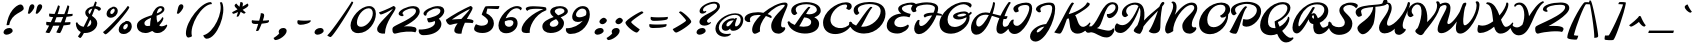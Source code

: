 SplineFontDB: 3.0
FontName: Molle
FullName: Molle
FamilyName: Molle
Weight: Regular
Copyright: Molle is a distinctive looking bottom heavy display script inspired by lettering seen on an Italian poster. Molle is best used from medium to large sizes.
Version: 001.001
ItalicAngle: -22
UnderlinePosition: 186
UnderlineWidth: 124
Ascent: 1638
Descent: 410
sfntRevision: 0x00010042
LayerCount: 2
Layer: 0 0 "Back"  1
Layer: 1 0 "Fore"  0
XUID: [1021 631 1661839179 9577287]
FSType: 0
OS2Version: 3
OS2_WeightWidthSlopeOnly: 0
OS2_UseTypoMetrics: 1
CreationTime: 1347307620
ModificationTime: 1347573387
PfmFamily: 17
TTFWeight: 400
TTFWidth: 5
LineGap: 0
VLineGap: 0
Panose: 2 0 5 7 0 0 0 1 0 2
OS2TypoAscent: 1852
OS2TypoAOffset: 0
OS2TypoDescent: -701
OS2TypoDOffset: 0
OS2TypoLinegap: 0
OS2WinAscent: 1852
OS2WinAOffset: 0
OS2WinDescent: 701
OS2WinDOffset: 0
HheadAscent: 1852
HheadAOffset: 0
HheadDescent: -701
HheadDOffset: 0
OS2SubXSize: 1331
OS2SubYSize: 1228
OS2SubXOff: -62
OS2SubYOff: 153
OS2SupXSize: 1331
OS2SupYSize: 1228
OS2SupXOff: 289
OS2SupYOff: 716
OS2StrikeYSize: 124
OS2StrikeYPos: 531
OS2Vendor: 'STC '
OS2CodePages: 20000001.00000000
OS2UnicodeRanges: 00000003.00000000.00000000.00000000
Lookup: 6 0 0 "'calt' Contextual Alternates in Latin lookup 0"  {"'calt' Contextual Alternates in Latin lookup 0 contextual 0"  "'calt' Contextual Alternates in Latin lookup 0 contextual 1"  "'calt' Contextual Alternates in Latin lookup 0 contextual 2"  "'calt' Contextual Alternates in Latin lookup 0 contextual 3"  } ['calt' ('latn' <'dflt' > ) ]
Lookup: 1 0 0 "Single Substitution lookup 1"  {"Single Substitution lookup 1 subtable"  } []
DEI: 91125
ChainSub2: coverage "'calt' Contextual Alternates in Latin lookup 0 contextual 3"  0 0 0 1
 1 0 1
  Coverage: 10 underscore
  FCoverage: 51 a b c d e f g h i j k l m n o p q r s t u v w x y z
 1
  SeqLookup: 0 "Single Substitution lookup 1" 
EndFPST
ChainSub2: coverage "'calt' Contextual Alternates in Latin lookup 0 contextual 2"  0 0 0 1
 1 0 1
  Coverage: 10 underscore
  FCoverage: 51 A B C D E F G H I J K L M N O P Q R S T U V W X Y Z
 1
  SeqLookup: 0 "Single Substitution lookup 1" 
EndFPST
ChainSub2: coverage "'calt' Contextual Alternates in Latin lookup 0 contextual 1"  0 0 0 1
 1 1 0
  Coverage: 10 underscore
  BCoverage: 51 a b c d e f g h i j k l m n o p q r s t u v w x y z
 1
  SeqLookup: 0 "Single Substitution lookup 1" 
EndFPST
ChainSub2: coverage "'calt' Contextual Alternates in Latin lookup 0 contextual 0"  0 0 0 1
 1 1 0
  Coverage: 10 underscore
  BCoverage: 51 A B C D E F G H I J K L M N O P Q R S T U V W X Y Z
 1
  SeqLookup: 0 "Single Substitution lookup 1" 
EndFPST
LangName: 1033 "Copyright (c) 2011, Sorkin Type Co (www.sorkintype.com)+AA0A-with Reserved Font Name +ACIA-Spinnaker+ACIA." "" "" "ElenaAlbertoni: Molle: 2012" "" "Version 1.001" "" "Molle is a trademark of Sorkin Type Co." "Elena Albertoni" "Elena Albertoni" "Molle is a distinctive looking bottom heavy display script inspired by lettering seen on an Italian poster. Molle is best used from medium to large sizes." "www.sorkintype.com" "http://anatoletype.net" "This Font Software is licensed under the SIL Open Font License, Version 1.1. This license is available with a FAQ at: http://scripts.sil.org/OFL" "http://scripts.sil.org/OFL" "" "" "" "Molle" 
Encoding: UnicodeBmp
UnicodeInterp: none
NameList: Adobe Glyph List
DisplaySize: -36
AntiAlias: 1
FitToEm: 1
WinInfo: 42 42 15
BeginPrivate: 4
BlueValues 25 [-62 0 885 939 1557 1630]
OtherBlues 21 [-140 -100 1367 1408]
BlueScale 8 0.039625
ExpansionFactor 4 0.06
EndPrivate
BeginChars: 65544 271

StartChar: .notdef
Encoding: 65536 -1 0
Width: 1024
Flags: W
LayerCount: 2
EndChar

StartChar: .null
Encoding: 0 -1 1
AltUni2: 000000.ffffffff.0
Width: 1024
Flags: W
LayerCount: 2
EndChar

StartChar: CR
Encoding: 13 13 2
Width: 1024
Flags: W
LayerCount: 2
EndChar

StartChar: space
Encoding: 32 32 3
Width: 736
Flags: W
LayerCount: 2
EndChar

StartChar: nbspace
Encoding: 160 160 4
Width: 736
Flags: W
LayerCount: 2
EndChar

StartChar: a
Encoding: 97 97 5
Width: 1177
Flags: W
LayerCount: 2
Fore
SplineSet
38 270 m 0
 38 579 440 886 865 886 c 0
 919 886 956 877 978 861 c 1
 988 873 l 1
 1028 927 1141 893 1141 893 c 1
 1118 825 893 317 1053 317 c 0
 1158 317 1286 423 1360 536 c 1
 1395 539 1419 518 1395 460 c 0
 1333 310 1106 0 858 0 c 0
 746 0 642 47 646 160 c 1
 581 85 469 0 312 0 c 0
 144 0 38 110 38 270 c 0
457 317 m 0
 616 317 811 619 931 794 c 1
 587 791 360 614 360 433 c 0
 360 358 394 317 457 317 c 0
EndSplineSet
EndChar

StartChar: b
Encoding: 98 98 6
Width: 1070
Flags: W
LayerCount: 2
Fore
SplineSet
44 321 m 0
 44 564 504 1183 647 1349 c 0
 686 1394 771 1393 804 1342 c 1
 743 1247 601 1024 499 806 c 1
 580 854 672 885 760 885 c 0
 946 885 1030 775 1030 630 c 0
 1030 518 988 402 918 301 c 1
 1042 318 1167 405 1253 536 c 1
 1288 539 1312 518 1288 460 c 0
 1149 124 811 -1 365 -1 c 2
 363 -1 l 2
 195 -1 44 103 44 321 c 0
383 424 m 0
 383 366 421 321 479 321 c 0
 637 321 848 507 848 665 c 0
 848 729 801 780 735 780 c 0
 602 780 455 662 396 529 c 1
 388 491 383 455 383 424 c 0
EndSplineSet
EndChar

StartChar: c
Encoding: 99 99 7
Width: 851
Flags: W
LayerCount: 2
Fore
SplineSet
50 333 m 0
 50 608 414 885 681 885 c 0
 776 885 859 831 859 781 c 0
 859 757 845 735 820 726 c 1
 795 739 743 766 680 766 c 0
 538 766 420 610 420 468 c 0
 420 353 510 290 623 290 c 0
 790 290 930 378 1034 536 c 1
 1069 539 1093 518 1069 460 c 0
 965 209 721 -15 422 -15 c 0
 194 -15 50 105 50 333 c 0
EndSplineSet
EndChar

StartChar: d
Encoding: 100 100 8
Width: 1197
Flags: W
LayerCount: 2
Fore
SplineSet
38 271 m 0
 38 549 430 888 842 887 c 0
 910 887 927 850 921 808 c 1
 600 808 360 600 360 435 c 0
 360 359 394 319 458 319 c 0
 590 319 724 447 822 608 c 0
 934 792 1178 1208 1276 1349 c 0
 1310 1398 1400 1393 1433 1342 c 1
 1320 1166 1012 589 1012 410 c 0
 1012 355 1028 317 1073 317 c 0
 1178 317 1306 423 1380 536 c 1
 1415 539 1439 518 1415 460 c 0
 1353 310 1126 0 878 0 c 0
 766 0 663 47 666 160 c 1
 601 84 470 2 312 2 c 0
 144 2 38 112 38 271 c 0
EndSplineSet
EndChar

StartChar: e
Encoding: 101 101 9
Width: 951
Flags: W
LayerCount: 2
Fore
SplineSet
50 325 m 0
 50 607 410 885 777 885 c 0
 877 885 971 839 971 739 c 0
 971 517 670 420 435 393 c 1
 474 320 582 289 698 289 c 0
 867 289 1027 374 1134 536 c 1
 1169 539 1193 518 1169 460 c 0
 1071 224 831 -10 497 -10 c 0
 245 -10 50 73 50 325 c 0
421 486 m 1
 585 505 738 586 738 696 c 0
 738 749 714 778 664 778 c 0
 531 778 433 629 421 486 c 1
EndSplineSet
EndChar

StartChar: f
Encoding: 102 102 10
Width: 882
Flags: W
LayerCount: 2
Fore
SplineSet
-8 -124 m 0
 -8 5 37 168 110 339 c 1
 67 392 41 446 47 497 c 0
 51 533 147 586 251 625 c 1
 476 1028 791 1396 950 1396 c 0
 1017 1396 1069 1325 1069 1227 c 0
 1069 997 804 742 522 671 c 1
 625 635 671 485 669 303 c 1
 687 298 705 296 723 296 c 0
 852 296 983 411 1065 536 c 1
 1100 539 1124 518 1100 460 c 0
 1036 305 857 22 667 22 c 0
 657 22 646 23 633 25 c 1
 568 -247 416 -501 205 -501 c 0
 49 -501 -8 -314 -8 -124 c 0
564 790 m 1
 751 847 930 1037 930 1195 c 0
 930 1224 922 1250 895 1250 c 0
 810 1250 676 1051 564 790 c 1
449 470 m 1
 473 434 509 394 552 361 c 1
 549 464 528 547 481 570 c 1
 470 537 459 504 449 470 c 1
369 -24 m 0
 369 -125 374 -187 406 -187 c 0
 450 -187 495 -77 523 58 c 1
 478 76 428 100 378 128 c 1
 372 75 369 24 369 -24 c 0
EndSplineSet
EndChar

StartChar: g
Encoding: 103 103 11
Width: 1099
Flags: W
LayerCount: 2
Fore
SplineSet
59 -57 m 1
 97 -104 231 -156 299 -156 c 0
 402 -156 505 -22 601 150 c 1
 534 80 434 0 283 0 c 0
 144 0 38 110 38 270 c 0
 38 579 440 886 865 886 c 0
 913 886 948 879 971 866 c 1
 1026 929 1094 922 1126 896 c 1
 1016 722 942 484 864 254 c 1
 1016 275 1191 398 1282 536 c 1
 1317 539 1341 518 1317 460 c 0
 1217 218 998 62 779 15 c 1
 666 -272 521 -500 251 -500 c 0
 83 -500 -92 -388 -92 -220 c 0
 -92 -151 -14 -74 59 -57 c 1
457 317 m 0
 596 317 764 550 884 725 c 1
 897 750 910 773 922 794 c 1
 583 787 360 613 360 433 c 0
 360 358 394 317 457 317 c 0
EndSplineSet
EndChar

StartChar: h
Encoding: 104 104 12
Width: 1224
Flags: W
LayerCount: 2
Fore
SplineSet
50 249 m 0
 50 651 754 1396 950 1396 c 0
 1017 1396 1089 1323 1089 1225 c 0
 1089 1068 789 849 553 767 c 1
 523 700 494 629 468 556 c 1
 627 701 900 833 1100 833 c 0
 1272 833 1033 565 1033 422 c 0
 1033 367 1045 317 1100 317 c 0
 1205 317 1333 423 1407 536 c 1
 1442 539 1466 518 1442 460 c 0
 1380 310 1150 -9 881 -9 c 0
 731 -9 669 75 669 225 c 0
 669 428 916 655 891 655 c 0
 791 655 506 491 404 347 c 1
 378 244 360 140 355 40 c 1
 355 12 320 0 268 0 c 0
 127 0 50 75 50 249 c 0
609 883 m 1
 780 960 924 1088 924 1169 c 0
 924 1209 908 1250 881 1250 c 0
 835 1250 720 1100 609 883 c 1
EndSplineSet
EndChar

StartChar: i
Encoding: 105 105 13
Width: 670
Flags: W
LayerCount: 2
Fore
SplineSet
664 1062 m 0
 584 1062 508 1108 508 1188 c 0
 508 1295 605 1372 766 1372 c 0
 872 1372 937 1312 937 1224 c 0
 937 1118 770 1062 664 1062 c 0
49 229 m 0
 49 481 424 883 534 883 c 0
 548 883 605 858 625 832 c 1
 488 686 421 534 421 437 c 0
 421 369 468 317 546 317 c 0
 651 317 779 423 853 536 c 1
 888 539 912 518 888 460 c 0
 826 310 599 -6 280 -6 c 0
 168 -6 49 48 49 229 c 0
EndSplineSet
EndChar

StartChar: j
Encoding: 106 106 14
Width: 519
Flags: W
LayerCount: 2
Fore
SplineSet
486 1062 m 0
 406 1062 339 1108 339 1188 c 0
 339 1295 425 1372 586 1372 c 0
 692 1372 747 1303 747 1224 c 0
 747 1130 592 1062 486 1062 c 0
179 9 m 1
 93 -316 59 -500 -124 -500 c 0
 -228 -500 -303 -429 -325 -375 c 1
 -218 -290 151 500 337 832 c 0
 370 891 420 911 496 872 c 1
 380 642 305 436 250 258 c 1
 406 284 614 402 702 536 c 1
 737 539 761 518 737 460 c 0
 633 207 406 48 179 9 c 1
EndSplineSet
EndChar

StartChar: k
Encoding: 107 107 15
Width: 1024
Flags: W
LayerCount: 2
Fore
SplineSet
50 249 m 0
 50 667 735 1388 888 1388 c 0
 913 1388 937 1378 964 1352 c 1
 824 1213 641 986 512 704 c 1
 658 816 839 889 971 889 c 0
 1034 889 1067 856 1067 801 c 0
 1067 679 892 520 766 450 c 1
 795 365 828 317 900 317 c 0
 1005 317 1133 423 1207 536 c 1
 1242 539 1266 518 1242 460 c 0
 1180 310 950 -9 681 -9 c 0
 475 -9 474 272 470 436 c 1
 586 480 901 640 901 747 c 0
 901 762 889 769 872 769 c 0
 797 769 541 640 428 486 c 1
 384 346 357 196 355 40 c 0
 355 12 320 0 288 0 c 0
 108 0 50 69 50 249 c 0
EndSplineSet
EndChar

StartChar: l
Encoding: 108 108 16
Width: 810
Flags: W
LayerCount: 2
Fore
SplineSet
385 0 m 0
 137 0 50 148 50 382 c 0
 50 833 641 1390 854 1390 c 0
 935 1390 965 1310 965 1203 c 0
 965 925 651 636 425 500 c 1
 439 345 503 317 610 317 c 0
 735 317 887 374 993 536 c 1
 1028 539 1052 518 1028 460 c 0
 941 250 714 0 385 0 c 0
425 621 m 1
 646 761 825 982 825 1136 c 0
 825 1176 810 1227 783 1227 c 0
 664 1227 450 900 425 621 c 1
EndSplineSet
EndChar

StartChar: m
Encoding: 109 109 17
Width: 1747
Flags: W
LayerCount: 2
Fore
SplineSet
50 259 m 0
 50 501 293 791 471 879 c 0
 511 898 576 893 596 864 c 1
 559 787 523 703 491 614 c 1
 646 757 909 888 1109 888 c 0
 1194 888 1186 792 1147 663 c 1
 1281 786 1474 888 1650 888 c 0
 1885 888 1575 534 1575 392 c 0
 1575 336 1608 310 1664 310 c 0
 1772 310 1856 423 1930 536 c 1
 1965 539 1988 518 1965 461 c 0
 1903 310 1740 -7 1419 -7 c 0
 1291 -7 1187 65 1187 193 c 0
 1187 434 1482 700 1419 700 c 0
 1324 700 1155 563 1062 428 c 1
 1003 273 946 118 962 34 c 1
 962 6 919 -6 887 -6 c 0
 776 -6 645 35 645 221 c 0
 645 462 908 707 882 707 c 0
 782 707 526 549 428 405 c 1
 399 289 381 166 379 40 c 0
 379 12 344 0 312 0 c 0
 201 0 50 73 50 259 c 0
EndSplineSet
EndChar

StartChar: n
Encoding: 110 110 18
Width: 1182
Flags: W
LayerCount: 2
Fore
SplineSet
50 247 m 0
 50 489 293 791 471 879 c 0
 511 898 576 893 596 864 c 1
 561 791 526 712 496 628 c 1
 638 766 866 888 1059 888 c 0
 1231 888 990 536 990 394 c 0
 990 339 1010 306 1053 306 c 0
 1149 306 1278 411 1360 536 c 1
 1395 539 1419 518 1395 460 c 0
 1330 304 1124 -19 849 -19 c 0
 710 -19 624 65 624 220 c 0
 624 461 878 707 852 707 c 0
 752 707 524 550 429 407 c 1
 400 289 381 165 379 38 c 0
 379 10 344 -2 312 -2 c 0
 201 -2 50 61 50 247 c 0
EndSplineSet
EndChar

StartChar: o
Encoding: 111 111 19
Width: 1040
Flags: W
LayerCount: 2
Fore
SplineSet
38 270 m 0
 38 504 249 733 498 812 c 1
 494 850 521 890 554 897 c 0
 797 944 1001 802 1001 608 c 0
 1001 500 973 397 922 306 c 1
 1059 336 1160 440 1223 536 c 1
 1258 539 1282 518 1258 460 c 0
 1152 208 879 -6 382 -6 c 0
 380 -6 378 -5 377 -5 c 0
 370 -5 363 -6 357 -6 c 0
 138 -6 38 110 38 270 c 0
457 317 m 0
 625 317 841 688 605 768 c 1
 442 723 360 588 360 433 c 0
 360 358 394 317 457 317 c 0
EndSplineSet
EndChar

StartChar: p
Encoding: 112 112 20
Width: 1136
Flags: W
LayerCount: 2
Fore
SplineSet
-177 -254 m 0
 -177 -12 247 769 471 879 c 0
 511 898 576 893 596 864 c 1
 573 815 541 747 506 668 c 1
 663 789 885 888 1059 888 c 0
 1324 888 904 534 904 392 c 0
 904 336 937 310 993 310 c 0
 1101 310 1245 423 1319 536 c 1
 1354 539 1377 518 1354 461 c 0
 1292 310 1069 -7 748 -7 c 0
 620 -7 516 65 516 193 c 0
 516 434 936 700 808 700 c 0
 718 700 517 576 409 447 c 1
 271 122 122 -275 119 -459 c 0
 119 -487 84 -499 52 -499 c 0
 -59 -499 -177 -440 -177 -254 c 0
EndSplineSet
EndChar

StartChar: q
Encoding: 113 113 21
Width: 1099
Flags: W
LayerCount: 2
Fore
SplineSet
38 270 m 0
 38 579 440 886 865 886 c 0
 941 886 989 868 1005 837 c 1
 1022 854 1038 868 1053 879 c 0
 1088 906 1158 893 1178 864 c 1
 1102 761 980 516 876 255 c 1
 1025 281 1193 401 1282 536 c 1
 1317 539 1341 518 1317 460 c 0
 1218 221 1003 65 786 16 c 1
 721 -172 676 -347 674 -459 c 0
 674 -487 639 -499 607 -499 c 0
 461 -499 384 -407 384 -261 c 0
 384 -178 425 -58 488 74 c 1
 432 32 364 0 283 0 c 0
 144 0 38 110 38 270 c 0
457 317 m 0
 587 317 735 529 859 671 c 1
 895 717 930 759 962 794 c 1
 605 798 360 618 360 433 c 0
 360 358 394 317 457 317 c 0
EndSplineSet
EndChar

StartChar: r
Encoding: 114 114 22
Width: 855
Flags: W
LayerCount: 2
Fore
SplineSet
129 306 m 0
 110 278 -9 306 -24 337 c 1
 121 438 188 557 226 658 c 1
 160 689 121 732 121 794 c 0
 121 870 252 1014 291 1014 c 0
 339 1014 460 993 460 916 c 0
 460 893 447 854 426 808 c 1
 543 751 666 728 814 720 c 1
 808 669 766 595 728 595 c 1
 673 545 619 469 619 410 c 0
 619 354 646 317 730 317 c 0
 836 317 964 423 1038 536 c 1
 1073 539 1097 518 1073 460 c 0
 1011 310 784 0 535 0 c 0
 381 0 248 67 248 221 c 0
 248 356 375 512 535 600 c 1
 459 604 390 612 331 625 c 1
 261 504 179 377 129 306 c 0
EndSplineSet
EndChar

StartChar: s
Encoding: 115 115 23
Width: 1003
Flags: W
LayerCount: 2
Fore
SplineSet
37 373 m 0
 37 440 121 520 198 568 c 1
 331 768 613 938 828 938 c 0
 904 938 942 891 903 826 c 1
 867 828 831 828 796 824 c 1
 791 694 848 523 848 353 c 0
 848 326 845 300 840 276 c 1
 979 311 1106 417 1185 536 c 1
 1220 539 1245 518 1220 460 c 0
 1124 240 882 0 437 -4 c 0
 419 -5 401 -6 383 -6 c 0
 171 -6 37 161 37 373 c 0
443 344 m 0
 574 344 624 614 661 797 c 1
 507 750 372 656 294 561 c 1
 323 440 388 344 443 344 c 0
EndSplineSet
EndChar

StartChar: t
Encoding: 116 116 24
Width: 827
Flags: W
LayerCount: 2
Fore
SplineSet
77 270 m 0
 77 411 191 614 328 794 c 1
 295 804 266 812 244 820 c 0
 220 828 232 880 244 904 c 1
 395 879 l 1
 543 1059 701 1198 762 1198 c 0
 785 1198 833 1173 853 1147 c 1
 782 1077 683 964 600 844 c 1
 723 823 837 804 880 801 c 1
 866 743 843 694 818 694 c 0
 758 694 647 715 535 741 c 1
 476 641 436 543 436 467 c 0
 436 378 492 317 638 317 c 0
 808 317 936 423 1010 536 c 1
 1045 539 1069 518 1045 460 c 0
 983 310 756 -1 396 -1 c 0
 200 -1 77 74 77 270 c 0
EndSplineSet
EndChar

StartChar: u
Encoding: 117 117 25
Width: 1177
Flags: W
LayerCount: 2
Fore
SplineSet
38 270 m 0
 38 579 391 884 522 884 c 0
 550 884 586 851 608 824 c 1
 488 739 360 569 360 433 c 0
 360 358 394 317 457 317 c 0
 503 317 558 320 608 350 c 1
 659 559 883 823 1030 879 c 0
 1068 893 1131 847 1151 826 c 1
 978 679 893 317 1053 317 c 0
 1158 317 1286 423 1360 536 c 1
 1395 539 1419 518 1395 460 c 0
 1333 310 1106 0 858 0 c 0
 743 0 665 41 626 124 c 1
 544 64 419 0 312 0 c 0
 144 0 38 102 38 270 c 0
EndSplineSet
EndChar

StartChar: v
Encoding: 118 118 26
Width: 1237
Flags: W
LayerCount: 2
Fore
SplineSet
194 82 m 0
 194 202 235 324 231 429 c 1
 220 429 161 351 133 311 c 1
 98 308 66 350 106 416 c 0
 234 624 398 853 524 853 c 0
 697 853 504 250 548 250 c 0
 599 250 684 299 770 371 c 1
 764 395 761 420 761 446 c 0
 761 521 815 742 839 788 c 0
 862 832 948 918 1026 918 c 0
 1095 918 1126 797 1126 684 c 0
 1126 621 1099 550 1054 477 c 1
 1091 411 1138 348 1177 348 c 0
 1250 348 1349 428 1420 536 c 1
 1455 539 1479 518 1455 460 c 0
 1396 317 1237 122 1112 122 c 0
 1003 122 907 164 844 233 c 1
 677 81 473 -36 343 -36 c 0
 234 -36 194 9 194 82 c 0
EndSplineSet
EndChar

StartChar: w
Encoding: 119 119 27
Width: 1673
Flags: W
LayerCount: 2
Fore
SplineSet
298 -23 m 0
 174 -23 104 162 104 303 c 0
 104 503 305 756 444 860 c 0
 490 894 526 895 579 861 c 1
 476 733 438 538 438 434 c 0
 438 378 449 317 492 317 c 0
 546 317 642 369 736 455 c 1
 748 565 790 775 826 811 c 0
 856 840 932 881 968 881 c 0
 1010 881 1047 812 1047 770 c 0
 1047 710 1017 630 968 543 c 1
 984 416 1027 317 1078 317 c 0
 1120 317 1177 356 1232 411 c 1
 1231 420 1231 429 1231 439 c 0
 1231 514 1255 725 1279 771 c 0
 1302 815 1374 907 1452 907 c 0
 1521 907 1532 809 1532 696 c 0
 1532 627 1512 548 1478 469 c 1
 1519 397 1571 348 1613 348 c 0
 1686 348 1785 428 1856 536 c 1
 1891 539 1915 518 1891 460 c 0
 1832 317 1673 122 1548 122 c 0
 1451 122 1373 154 1318 208 c 1
 1209 75 1073 -23 954 -23 c 0
 829 -23 769 109 745 250 c 1
 599 97 428 -23 298 -23 c 0
EndSplineSet
EndChar

StartChar: x
Encoding: 120 120 28
Width: 1199
Flags: W
LayerCount: 2
Fore
SplineSet
65 230 m 0
 65 428 147 537 174 570 c 0
 204 607 241 622 288 627 c 1
 280 485 319 321 383 321 c 0
 435 321 507 383 590 468 c 1
 568 600 541 741 482 865 c 1
 505 875 557 889 593 889 c 0
 637 889 682 764 742 630 c 1
 877 774 1021 915 1141 923 c 0
 1143 924 1145 924 1147 924 c 2
 1152 924 l 2
 1154 924 1156 923 1158 923 c 0
 1227 910 1241 776 1226 724 c 0
 1217 693 1097 620 904 617 c 1
 871 580 839 540 808 500 c 1
 867 398 940 317 1035 317 c 0
 1144 317 1295 404 1382 536 c 1
 1417 539 1441 518 1417 460 c 0
 1328 241 1087 0 840 0 c 0
 711 0 661 105 628 254 c 1
 521 112 413 1 277 1 c 0
 122 1 65 119 65 230 c 0
EndSplineSet
EndChar

StartChar: y
Encoding: 121 121 29
Width: 1059
Flags: W
LayerCount: 2
Fore
SplineSet
22 -28 m 1
 113 -89 186 -133 298 -133 c 0
 400 -133 540 3 658 191 c 1
 554 94 439 26 326 26 c 0
 197 26 81 107 81 275 c 0
 81 576 440 885 543 885 c 0
 567 885 589 870 600 855 c 1
 522 796 386 608 386 473 c 0
 386 385 415 322 476 322 c 0
 596 322 811 526 879 748 c 1
 886 790 890 831 892 871 c 1
 955 895 1021 886 1024 820 c 0
 1028 705 973 486 880 258 c 1
 998 289 1159 410 1242 536 c 1
 1277 539 1301 518 1277 460 c 0
 1175 214 980 56 765 12 c 1
 616 -262 418 -495 207 -495 c 0
 50 -495 -123 -384 -123 -227 c 0
 -123 -179 -68 -63 22 -28 c 1
EndSplineSet
EndChar

StartChar: z
Encoding: 122 122 30
Width: 918
Flags: W
LayerCount: 2
Fore
SplineSet
118 0 m 0
 36 0 0 104 0 196 c 0
 0 360 119 545 233 545 c 0
 266 545 345 501 438 452 c 1
 603 551 773 669 803 769 c 1
 730 788 485 759 356 718 c 1
 341 742 328 847 368 857 c 0
 543 901 816 900 911 858 c 0
 927 851 935 805 935 779 c 0
 935 692 791 521 622 361 c 1
 685 335 745 317 794 317 c 0
 899 317 1027 423 1101 536 c 1
 1137 539 1160 518 1136 460 c 0
 1074 310 847 0 599 0 c 0
 496 0 405 54 329 115 c 1
 234 45 154 0 118 0 c 0
EndSplineSet
EndChar

StartChar: A
Encoding: 65 65 31
Width: 2139
Flags: W
LayerCount: 2
Fore
SplineSet
416 164 m 0
 416 400 603 676 862 920 c 1
 818 923 771 925 721 925 c 0
 447 925 228 814 325 587 c 1
 285 516 32 570 32 739 c 0
 32 947 362 1065 717 1065 c 0
 812 1065 905 1052 991 1033 c 1
 1352 1333 1803 1560 2096 1560 c 0
 2186 1560 2231 1515 2231 1451 c 0
 2231 1271 1900 782 1900 406 c 0
 1900 332 1929 287 2005 287 c 0
 2027 287 2049 293 2071 302 c 1
 2080 296 2114 258 2114 239 c 0
 2114 138 1955 -33 1763 -33 c 0
 1569 -33 1392 84 1392 366 c 0
 1392 833 2087 1276 2087 1423 c 0
 2087 1438 2074 1446 2045 1446 c 0
 1798 1446 1465 1242 1208 969 c 1
 1282 942 1337 915 1363 899 c 0
 1430 858 1430 804 1388 762 c 1
 1289 810 1204 845 1121 871 c 1
 913 620 777 327 822 84 c 1
 762 38 620 -39 554 -39 c 0
 497 -39 416 23 416 164 c 0
EndSplineSet
EndChar

StartChar: B
Encoding: 66 66 32
Width: 1767
Flags: W
LayerCount: 2
Fore
SplineSet
79 550 m 0
 74 574 129 600 159 607 c 1
 216 528 322 461 447 412 c 1
 645 675 918 1126 1135 1327 c 0
 1163 1353 1226 1337 1252 1313 c 1
 1185 1244 1108 1120 1028 979 c 1
 1085 965 1155 957 1195 957 c 0
 1364 957 1579 1043 1579 1183 c 0
 1579 1397 1275 1475 1053 1475 c 0
 770 1475 497 1394 497 1204 c 0
 497 1124 531 1061 581 1014 c 1
 545 975 478 917 436 917 c 0
 355 917 265 1020 265 1142 c 0
 265 1443 711 1581 1042 1581 c 0
 1408 1581 1779 1442 1779 1140 c 0
 1779 977 1632 858 1448 805 c 1
 1615 727 1696 609 1696 470 c 0
 1696 -210 233 -201 79 550 c 0
678 345 m 1
 980 286 1290 333 1290 560 c 0
 1290 706 1125 792 930 799 c 1
 841 633 753 464 678 345 c 1
EndSplineSet
EndChar

StartChar: C
Encoding: 67 67 33
Width: 1361
Flags: W
LayerCount: 2
Fore
SplineSet
105 530 m 0
 105 1054 761 1572 1285 1572 c 0
 1432 1572 1575 1513 1575 1370 c 0
 1575 1259 1483 1182 1431 1182 c 0
 1396 1182 1303 1245 1286 1264 c 1
 1378 1374 1344 1462 1247 1462 c 0
 881 1462 485 1048 485 682 c 0
 485 182 1253 93 1540 536 c 1
 1575 539 1599 518 1575 460 c 0
 1304 -189 105 -285 105 530 c 0
EndSplineSet
EndChar

StartChar: D
Encoding: 68 68 34
Width: 1833
Flags: W
LayerCount: 2
Fore
SplineSet
57 503 m 0
 48 556 88 574 133 585 c 1
 199 493 296 425 414 381 c 1
 618 641 911 1120 1135 1327 c 0
 1163 1353 1226 1337 1252 1313 c 1
 1079 1136 843 592 673 326 c 1
 705 323 737 322 771 322 c 0
 1216 322 1672 758 1672 1119 c 0
 1672 1375 1455 1482 1068 1482 c 0
 837 1482 502 1390 502 1214 c 0
 502 1134 536 1071 586 1024 c 1
 550 985 483 927 441 927 c 0
 360 927 288 1051 288 1173 c 0
 288 1479 768 1588 1091 1588 c 0
 1621 1588 1920 1404 1920 981 c 0
 1920 520 1480 -28 821 -28 c 0
 477 -28 120 147 57 503 c 0
EndSplineSet
EndChar

StartChar: E
Encoding: 69 69 35
Width: 1328
Flags: W
LayerCount: 2
Fore
SplineSet
140 374 m 0
 140 754 518 981 890 994 c 1
 795 1056 725 1139 725 1241 c 0
 725 1438 1128 1559 1418 1559 c 0
 1560 1559 1671 1498 1671 1378 c 0
 1671 1289 1611 1185 1534 1185 c 0
 1499 1185 1450 1223 1433 1242 c 1
 1455 1268 1477 1312 1477 1366 c 0
 1477 1423 1431 1449 1365 1449 c 0
 1237 1449 917 1389 917 1263 c 0
 917 1107 1174 1016 1364 977 c 1
 1364 977 1323 796 1297 805 c 0
 912 939 528 786 528 515 c 0
 528 390 653 299 846 299 c 0
 1024 299 1155 385 1224 435 c 1
 1224 435 1273 394 1273 372 c 0
 1273 209 975 -27 689 -27 c 0
 342 -27 140 135 140 374 c 0
EndSplineSet
EndChar

StartChar: F
Encoding: 70 70 36
Width: 1404
Flags: W
LayerCount: 2
Fore
SplineSet
215 227 m 0
 215 422 336 605 395 659 c 0
 423 684 463 672 497 651 c 1
 483 611 471 560 471 523 c 0
 471 425 495 358 567 358 c 0
 754 358 988 641 1135 902 c 1
 951 886 802 845 765 789 c 1
 604 907 756 1041 1171 1041 c 0
 1182 1041 1194 1041 1205 1040 c 1
 1250 1137 1277 1222 1277 1274 c 0
 1277 1402 1068 1457 871 1457 c 0
 663 1457 296 1390 296 1252 c 0
 296 1208 320 1156 335 1127 c 1
 309 1099 256 1064 184 1064 c 0
 119 1064 56 1194 56 1250 c 0
 56 1489 568 1570 871 1570 c 0
 1148 1570 1442 1500 1442 1270 c 0
 1442 1204 1426 1119 1397 1023 c 1
 1470 1012 1542 996 1605 975 c 0
 1644 962 1632 883 1632 883 c 1
 1545 898 1450 907 1357 909 c 1
 1196 484 826 -59 447 -59 c 0
 287 -59 215 84 215 227 c 0
EndSplineSet
EndChar

StartChar: G
Encoding: 71 71 37
Width: 1694
Flags: W
LayerCount: 2
Fore
SplineSet
128 492 m 0
 128 1006 816 1584 1391 1584 c 0
 1547 1584 1773 1561 1773 1405 c 0
 1773 1359 1733 1324 1697 1296 c 1
 1632 1383 1504 1473 1359 1473 c 0
 984 1473 541 1097 541 685 c 0
 541 442 673 309 906 309 c 0
 1152 309 1501 510 1516 807 c 1
 1387 739 1239 692 1105 692 c 0
 959 692 822 745 822 863 c 0
 822 1007 1197 1105 1392 1105 c 0
 1508 1105 1579 1064 1620 998 c 1
 1660 1026 1698 1057 1734 1089 c 1
 1734 1089 1802 1034 1772 1001 c 0
 1740 965 1702 930 1658 897 c 1
 1665 863 1668 825 1668 786 c 0
 1668 386 1189 -35 718 -35 c 0
 361 -35 128 139 128 492 c 0
1043 895 m 0
 1043 852 1113 837 1181 837 c 0
 1291 837 1401 872 1503 925 c 1
 1484 973 1446 996 1380 996 c 0
 1265 996 1043 951 1043 895 c 0
EndSplineSet
EndChar

StartChar: H
Encoding: 72 72 38
Width: 1908
Flags: W
LayerCount: 2
Fore
SplineSet
51 271 m 0
 51 610 338 1053 793 1053 c 0
 863 1053 936 1042 1013 1025 c 1
 1103 1224 1169 1429 1183 1581 c 1
 1217 1581 1285 1567 1282 1528 c 0
 1275 1419 1231 1215 1158 988 c 1
 1284 954 1419 913 1562 887 c 1
 1698 1171 1869 1443 1976 1575 c 0
 2005 1611 2067 1573 2093 1551 c 1
 2000 1435 1857 1126 1765 862 c 1
 1815 860 1866 859 1918 863 c 1
 1918 863 1912 713 1824 713 c 0
 1788 713 1753 715 1719 719 c 1
 1693 628 1677 551 1677 500 c 0
 1677 408 1691 317 1783 317 c 0
 1878 317 2006 407 2091 536 c 1
 2126 539 2150 518 2126 460 c 0
 2049 272 1768 -43 1584 -43 c 0
 1255 -43 1328 351 1504 760 c 1
 1372 796 1245 844 1122 881 c 1
 958 421 679 -86 332 -86 c 0
 136 -86 51 63 51 271 c 0
452 331 m 0
 598 331 807 607 964 921 c 1
 913 931 862 937 813 937 c 0
 472 937 319 717 319 530 c 0
 319 402 360 331 452 331 c 0
EndSplineSet
EndChar

StartChar: I
Encoding: 73 73 39
Width: 1189
Flags: W
LayerCount: 2
Fore
SplineSet
61 307 m 0
 61 440 153 585 237 662 c 0
 265 687 309 693 350 681 c 1
 336 641 324 599 324 562 c 0
 324 453 380 367 512 367 c 0
 767 367 1143 992 1143 1276 c 0
 1143 1404 1060 1435 932 1435 c 0
 794 1435 569 1382 569 1244 c 0
 569 1200 593 1150 608 1121 c 1
 582 1093 498 1054 453 1054 c 0
 388 1054 325 1184 325 1240 c 0
 325 1434 735 1557 977 1557 c 0
 1187 1557 1288 1470 1288 1260 c 0
 1288 828 837 -50 392 -50 c 0
 170 -50 61 108 61 307 c 0
EndSplineSet
EndChar

StartChar: J
Encoding: 74 74 40
Width: 1208
Flags: W
LayerCount: 2
Fore
SplineSet
2 -186 m 0
 2 135 402 431 827 460 c 1
 993 709 1136 1020 1136 1261 c 0
 1136 1389 1080 1439 952 1439 c 0
 814 1439 528 1362 528 1224 c 0
 528 1180 552 1128 567 1099 c 1
 546 1076 500 1055 475 1055 c 0
 410 1055 303 1157 303 1213 c 0
 303 1407 701 1557 977 1557 c 0
 1220 1557 1288 1465 1288 1245 c 0
 1288 597 754 -439 277 -439 c 0
 116 -439 2 -324 2 -186 c 0
387 31 m 0
 463 31 600 154 736 332 c 1
 337 260 293 31 387 31 c 0
EndSplineSet
EndChar

StartChar: K
Encoding: 75 75 41
Width: 1637
Flags: W
LayerCount: 2
Fore
SplineSet
10 38 m 1
 201 209 735 1389 905 1546 c 0
 933 1571 989 1558 1026 1526 c 1
 928 1392 838 1185 753 965 c 1
 1208 1087 1647 1369 1693 1567 c 1
 1741 1560 1832 1542 1832 1479 c 0
 1832 1358 1429 1092 1080 907 c 1
 1202 785 1210 315 1492 315 c 0
 1593 315 1746 423 1820 536 c 1
 1855 539 1879 518 1855 460 c 0
 1750 208 1490 -31 1215 -31 c 0
 704 -31 851 568 750 752 c 1
 717 739 688 729 663 722 c 1
 522 330 401 -32 298 -32 c 0
 216 -32 50 6 10 38 c 1
EndSplineSet
EndChar

StartChar: L
Encoding: 76 76 42
Width: 1514
Flags: W
LayerCount: 2
Fore
SplineSet
105 14 m 0
 36 13 -35 87 -35 163 c 0
 -35 260 77 344 185 344 c 0
 216 344 246 342 275 338 c 1
 670 610 809 1577 1356 1577 c 0
 1564 1577 1651 1446 1651 1293 c 0
 1651 1028 1398 762 1202 762 c 0
 1093 762 1046 900 1076 973 c 1
 1286 943 1512 1138 1512 1315 c 0
 1512 1393 1466 1472 1369 1472 c 0
 904 1472 884 296 551 255 c 1
 673 215 1001 123 1152 123 c 0
 1247 123 1344 161 1382 241 c 1
 1421 239 1452 225 1452 188 c 0
 1452 -16 1264 -227 1060 -227 c 0
 705 -227 538 16 258 39 c 1
 210 27 169 14 105 14 c 0
EndSplineSet
EndChar

StartChar: M
Encoding: 77 77 43
Width: 2407
Flags: W
LayerCount: 2
Fore
SplineSet
230 0 m 0
 -175 0 -89 416 49 499 c 1
 574 128 949 909 1152 1379 c 1
 1105 1426 1042 1453 958 1453 c 0
 741 1453 520 1312 520 1118 c 0
 520 1038 573 957 623 910 c 1
 594 871 508 812 466 812 c 0
 385 812 302 891 302 1013 c 0
 302 1317 674 1557 982 1557 c 0
 1360 1557 1517 1275 1435 643 c 1
 1641 876 1987 1144 2219 1342 c 1
 2290 1524 2351 1593 2412 1593 c 0
 2458 1593 2477 1560 2477 1529 c 0
 2477 1493 2413 1414 2368 1363 c 1
 2285 916 2269 613 2269 280 c 0
 2269 -95 1780 -67 1674 98 c 1
 1789 194 2018 738 2148 1140 c 1
 1894 886 1592 591 1408 339 c 1
 1388 183 1268 -41 1212 -41 c 0
 1086 -41 908 55 908 120 c 0
 908 182 1008 310 1101 404 c 1
 1239 709 1307 1091 1207 1300 c 1
 1042 761 628 0 230 0 c 0
EndSplineSet
EndChar

StartChar: N
Encoding: 78 78 44
Width: 1766
Flags: W
LayerCount: 2
Fore
SplineSet
107 189 m 0
 107 543 519 1082 519 1354 c 0
 519 1471 502 1543 434 1546 c 1
 436 1591 460 1613 506 1613 c 0
 691 1613 775 1331 601 930 c 1
 883 1287 1177 1558 1475 1558 c 0
 1644 1558 1755 1465 1755 1277 c 0
 1755 967 1475 791 1475 415 c 0
 1475 327 1530 287 1601 287 c 0
 1623 287 1645 293 1667 302 c 1
 1676 296 1710 258 1710 239 c 0
 1710 138 1551 -33 1359 -33 c 0
 1165 -33 988 84 988 366 c 0
 988 733 1600 1042 1600 1293 c 0
 1600 1389 1535 1434 1448 1434 c 0
 1037 1434 485 573 525 104 c 1
 488 62 309 -27 243 -27 c 0
 186 -27 107 45 107 189 c 0
EndSplineSet
EndChar

StartChar: O
Encoding: 79 79 45
Width: 1532
Flags: W
LayerCount: 2
Fore
SplineSet
56 470 m 0
 56 1030 637 1558 1197 1558 c 0
 1447 1558 1645 1436 1645 1186 c 0
 1645 1090 1602 1004 1540 936 c 1
 1543 928 1545 920 1545 912 c 0
 1545 424 1104 -60 616 -60 c 0
 294 -60 56 130 56 470 c 0
474 681 m 0
 474 423 591 297 799 297 c 0
 1099 297 1368 580 1447 858 c 1
 1374 809 1291 782 1222 787 c 0
 1187 789 1139 848 1126 881 c 1
 1262 950 1406 1081 1406 1233 c 0
 1406 1373 1333 1448 1152 1448 c 0
 781 1448 474 1056 474 681 c 0
EndSplineSet
EndChar

StartChar: P
Encoding: 80 80 46
Width: 1525
Flags: W
LayerCount: 2
Fore
SplineSet
746 401 m 0
 721 464 787 719 787 719 c 1
 832 701 879 689 979 689 c 0
 1166 689 1477 910 1477 1170 c 0
 1477 1410 1191 1491 951 1491 c 0
 751 1491 361 1394 361 1194 c 0
 361 1114 395 1051 445 1004 c 1
 409 965 342 907 300 907 c 0
 219 907 147 1031 147 1153 c 0
 147 1463 672 1597 982 1597 c 0
 1308 1597 1696 1475 1696 1113 c 0
 1696 753 1320 323 935 323 c 0
 875 323 765 353 746 401 c 0
71 66 m 1
 225 230 558 1124 872 1360 c 0
 902 1383 953 1360 986 1331 c 1
 724 1124 561 -39 391 -39 c 0
 196 -39 120 27 71 66 c 1
EndSplineSet
EndChar

StartChar: Q
Encoding: 81 81 47
Width: 1668
Flags: W
LayerCount: 2
Fore
SplineSet
108 396 m 0
 108 915 652 1582 1281 1582 c 0
 1531 1582 1660 1456 1660 1299 c 0
 1660 993 1306 693 1019 562 c 1
 1027 508 1060 421 1109 324 c 1
 1328 440 1523 667 1535 838 c 1
 1570 841 1610 806 1610 768 c 0
 1610 531 1454 281 1237 108 c 1
 1364 -79 1526 -246 1671 -246 c 0
 1710 -246 1749 -237 1789 -219 c 1
 1789 -219 1830 -259 1809 -289 c 0
 1755 -366 1619 -483 1440 -483 c 0
 1213 -483 1070 -277 983 -45 c 1
 880 -89 773 -114 668 -114 c 0
 346 -114 108 56 108 396 c 0
512 571 m 0
 512 355 635 249 843 249 c 0
 861 249 880 250 899 253 c 1
 865 417 854 555 854 597 c 1
 1194 734 1505 1009 1505 1276 c 0
 1505 1392 1417 1472 1277 1472 c 0
 837 1472 512 1063 512 571 c 0
EndSplineSet
EndChar

StartChar: R
Encoding: 82 82 48
Width: 1847
Flags: W
LayerCount: 2
Fore
SplineSet
75 279 m 0
 75 731 605 1572 1356 1572 c 0
 1676 1572 1909 1419 1909 1132 c 0
 1909 854 1706 628 1468 521 c 1
 1523 384 1578 273 1648 273 c 0
 1785 273 1956 423 2030 536 c 1
 2065 539 2089 518 2065 460 c 0
 1973 240 1741 -62 1436 -62 c 0
 1153 -62 1126 203 1143 456 c 1
 1027 468 923 542 906 701 c 1
 714 343 488 -22 296 -22 c 0
 163 -22 75 96 75 279 c 0
414 342 m 0
 479 342 851 883 1095 1300 c 0
 1130 1360 1205 1315 1227 1300 c 1
 1178 1224 1115 1104 1043 965 c 1
 1089 996 1137 1018 1169 1018 c 0
 1254 1018 1319 898 1378 754 c 1
 1554 829 1705 1015 1705 1188 c 0
 1705 1394 1545 1467 1325 1467 c 0
 511 1467 284 342 414 342 c 0
1169 727 m 1
 1179 834 1179 908 1138 908 c 0
 1046 908 1052 762 1169 727 c 1
EndSplineSet
EndChar

StartChar: S
Encoding: 83 83 49
Width: 1368
Flags: W
LayerCount: 2
Fore
SplineSet
68 531 m 0
 70 555 118 581 148 588 c 1
 220 404 387 298 603 298 c 0
 773 298 913 361 913 531 c 0
 913 748 633 919 633 1154 c 0
 633 1417 932 1557 1214 1557 c 0
 1380 1557 1577 1508 1577 1400 c 0
 1577 1353 1522 1290 1486 1265 c 1
 1434 1351 1297 1434 1149 1434 c 0
 988 1434 835 1358 835 1234 c 0
 835 1038 1299 849 1299 490 c 0
 1299 105 978 -95 613 -95 c 0
 302 -95 40 142 68 531 c 0
EndSplineSet
EndChar

StartChar: T
Encoding: 84 84 50
Width: 1199
Flags: W
LayerCount: 2
Fore
SplineSet
174 243 m 0
 174 537 902 658 983 1331 c 1
 663 1302 360 1269 360 1111 c 0
 360 1017 408 956 408 916 c 0
 408 876 282 828 238 828 c 0
 194 828 83 947 83 1064 c 0
 83 1539 1432 1375 1464 1540 c 0
 1483 1638 1540 1733 1609 1733 c 0
 1676 1733 1719 1656 1719 1574 c 0
 1719 1408 1415 1370 1095 1341 c 1
 1112 1052 1042 571 985 435 c 0
 883 190 629 -63 445 -63 c 0
 327 -63 174 104 174 243 c 0
EndSplineSet
EndChar

StartChar: U
Encoding: 85 85 51
Width: 1566
Flags: W
LayerCount: 2
Fore
SplineSet
103 271 m 0
 103 613 609 974 609 1350 c 0
 609 1431 578 1488 503 1498 c 1
 511 1531 531 1556 568 1556 c 0
 681 1556 753 1445 753 1283 c 0
 753 1011 513 711 513 494 c 0
 513 413 544 373 604 373 c 0
 877 373 1449 1004 1589 1584 c 1
 1652 1592 1689 1573 1689 1511 c 0
 1689 1260 1315 712 1315 398 c 0
 1315 266 1375 181 1439 218 c 1
 1448 212 1474 194 1474 175 c 0
 1474 93 1277 -94 1125 -94 c 0
 944 -94 878 34 906 226 c 1
 838 131 619 -20 386 -20 c 0
 219 -20 103 80 103 271 c 0
EndSplineSet
EndChar

StartChar: V
Encoding: 86 86 52
Width: 1456
Flags: W
LayerCount: 2
Fore
SplineSet
375 98 m 0
 375 148 445 220 486 245 c 1
 643 521 870 1459 466 1459 c 0
 349 1459 187 1304 187 1118 c 0
 187 1038 240 957 290 910 c 1
 261 871 175 812 133 812 c 0
 52 812 -31 891 -31 1013 c 0
 -31 1285 246 1561 497 1561 c 0
 913 1561 1027 1024 980 559 c 1
 1229 795 1489 1092 1489 1400 c 0
 1489 1453 1482 1530 1438 1589 c 1
 1464 1611 1487 1624 1515 1624 c 0
 1603 1624 1639 1526 1639 1438 c 0
 1639 986 1046 318 855 74 c 1
 800 -38 730 -110 654 -110 c 0
 562 -110 375 10 375 98 c 0
EndSplineSet
EndChar

StartChar: W
Encoding: 87 87 53
Width: 2109
Flags: W
LayerCount: 2
Fore
SplineSet
83 173 m 0
 83 679 809 1433 433 1433 c 0
 312 1433 179 1315 132 1249 c 1
 132 1249 73 1278 73 1319 c 0
 73 1429 316 1556 465 1557 c 0
 1009 1561 581 719 581 526 c 0
 581 489 601 456 640 456 c 0
 745 456 994 697 1212 1083 c 1
 1262 1205 1317 1355 1360 1460 c 0
 1393 1541 1472 1556 1514 1556 c 0
 1592 1556 1539 1413 1485 1322 c 1
 1397 960 1343 395 1465 395 c 0
 1691 395 2077 1008 2077 1400 c 0
 2077 1454 2070 1530 2026 1589 c 1
 2052 1611 2075 1624 2103 1624 c 0
 2191 1624 2227 1526 2227 1440 c 0
 2227 932 1686 -30 1246 -30 c 0
 1014 -30 970 198 1067 589 c 1
 840 258 554 -10 266 -10 c 0
 150 -10 83 73 83 173 c 0
EndSplineSet
EndChar

StartChar: X
Encoding: 88 88 54
Width: 1628
Flags: W
LayerCount: 2
Fore
SplineSet
154 1 m 0
 -82 1 73 417 73 417 c 1
 73 417 165 377 284 377 c 0
 457 377 649 467 828 600 c 1
 777 1004 762 1459 472 1492 c 1
 474 1537 495 1574 533 1574 c 0
 867 1574 1029 1229 1151 901 c 1
 1351 1129 1494 1383 1505 1553 c 1
 1544 1562 1586 1563 1596 1533 c 0
 1648 1374 1489 1016 1229 686 c 1
 1305 478 1375 315 1483 315 c 0
 1584 315 1737 423 1811 536 c 1
 1846 539 1870 518 1846 460 c 0
 1741 208 1481 -30 1206 -30 c 0
 1018 -30 928 118 877 321 c 1
 652 133 399 1 154 1 c 0
EndSplineSet
EndChar

StartChar: Y
Encoding: 89 89 55
Width: 1361
Flags: W
LayerCount: 2
Fore
SplineSet
63 372 m 0
 63 396 113 422 143 429 c 1
 178 360 290 286 408 286 c 0
 504 286 597 341 689 429 c 1
 862 828 795 1450 510 1450 c 0
 406 1450 343 1385 309 1336 c 1
 199 1397 321 1559 548 1559 c 0
 805 1559 982 1273 1025 861 c 1
 1240 1179 1463 1528 1724 1624 c 0
 1751 1634 1786 1601 1795 1572 c 1
 1200 1171 1174 -119 495 -119 c 0
 192 -119 63 225 63 372 c 0
EndSplineSet
EndChar

StartChar: Z
Encoding: 90 90 56
Width: 1477
Flags: W
LayerCount: 2
Fore
SplineSet
124 -27 m 0
 -40 -78 -83 247 -8 329 c 0
 104 451 1493 929 1493 1322 c 0
 1493 1413 1432 1444 1202 1444 c 0
 910 1444 540 1362 540 1223 c 0
 540 1188 563 1152 607 1129 c 1
 589 1102 565 1084 545 1084 c 0
 489 1084 352 1125 352 1205 c 0
 352 1438 811 1561 1270 1561 c 0
 1564 1561 1704 1445 1704 1279 c 0
 1704 901 637 354 637 354 c 1
 637 354 1074 395 1290 322 c 0
 1489 255 1393 130 1335 55 c 1
 1122 126 451 75 124 -27 c 0
EndSplineSet
EndChar

StartChar: ampersand
Encoding: 38 38 57
Width: 1717
Flags: W
LayerCount: 2
Fore
SplineSet
98 384 m 0
 98 657 509 798 866 917 c 1
 956 1166 1109 1377 1320 1377 c 0
 1435 1377 1507 1309 1507 1222 c 0
 1507 1062 1319 965 1104 882 c 1
 1099 762 1115 637 1151 537 c 1
 1268 617 1359 715 1394 807 c 1
 1421 803 1455 797 1455 763 c 0
 1455 674 1369 530 1239 390 c 1
 1271 360 1309 343 1353 343 c 0
 1441 343 1566 389 1615 433 c 1
 1640 423 1660 395 1647 362 c 0
 1594 236 1446 -1 1141 -1 c 0
 1033 -1 945 39 883 104 c 1
 768 40 648 -1 535 -1 c 0
 290 -1 98 137 98 384 c 0
1116 1004 m 1
 1271 1064 1382 1124 1382 1202 c 0
 1382 1257 1340 1277 1303 1277 c 0
 1204 1277 1141 1158 1116 1004 c 1
483 503 m 0
 483 410 546 357 643 357 c 0
 685 357 729 362 774 371 c 1
 773 382 773 393 773 405 c 0
 773 515 790 647 823 777 c 1
 636 704 483 624 483 503 c 0
EndSplineSet
EndChar

StartChar: zero
Encoding: 48 48 58
Width: 1353
Flags: W
LayerCount: 2
Fore
SplineSet
78 387 m 0
 78 786 573 1378 1036 1378 c 0
 1251 1378 1377 1230 1377 978 c 0
 1377 551 1009 -6 478 -6 c 0
 210 -6 78 139 78 387 c 0
406 523 m 0
 406 390 482 317 617 317 c 0
 896 317 1219 694 1219 1008 c 0
 1219 1161 1149 1267 1014 1267 c 0
 709 1267 406 869 406 523 c 0
EndSplineSet
EndChar

StartChar: one
Encoding: 49 49 59
Width: 914
Flags: W
LayerCount: 2
Fore
SplineSet
110 205 m 0
 110 474 741 948 922 1246 c 1
 746 1122 388 950 299 950 c 0
 250 950 217 1020 206 1060 c 1
 307 1091 712 1249 950 1384 c 1
 993 1376 1055 1323 1055 1280 c 0
 1055 1107 521 579 509 -29 c 1
 299 -48 110 0 110 205 c 0
EndSplineSet
EndChar

StartChar: two
Encoding: 50 50 60
Width: 1333
Flags: W
LayerCount: 2
Fore
SplineSet
134 -27 m 0
 -30 -78 -70 205 2 289 c 0
 129 437 1177 780 1177 1135 c 0
 1177 1232 1075 1260 992 1260 c 0
 750 1260 487 1104 487 1013 c 0
 487 978 510 942 554 919 c 1
 536 892 500 860 480 860 c 0
 424 860 287 901 287 981 c 0
 287 1171 733 1377 1040 1377 c 0
 1268 1377 1368 1250 1368 1110 c 0
 1368 696 549 334 549 334 c 1
 549 334 889 372 1105 299 c 0
 1236 255 1223 135 1145 35 c 1
 932 106 461 75 134 -27 c 0
EndSplineSet
EndChar

StartChar: three
Encoding: 51 51 61
Width: 1268
Flags: W
LayerCount: 2
Fore
SplineSet
-10 180 m 1
 425 157 912 341 810 614 c 1
 706 568 601 541 513 541 c 0
 446 541 417 710 417 750 c 1
 595 773 1097 899 1097 1135 c 0
 1097 1232 995 1260 912 1260 c 0
 651 1260 351 1049 385 922 c 1
 374 907 349 884 329 884 c 0
 285 884 230 940 230 1000 c 0
 230 1149 643 1377 960 1377 c 0
 1188 1377 1297 1285 1297 1124 c 0
 1297 987 1175 841 1015 729 c 1
 1337 462 1064 -111 228 -111 c 0
 22 -111 -40 42 -10 180 c 1
EndSplineSet
EndChar

StartChar: four
Encoding: 52 52 62
Width: 1515
Flags: W
LayerCount: 2
Fore
SplineSet
528 137 m 0
 528 237 599 363 700 496 c 1
 580 480 464 457 368 427 c 0
 204 376 114 570 95 673 c 1
 400 902 1006 1237 1360 1384 c 1
 1403 1376 1465 1323 1465 1280 c 0
 1465 1186 1317 982 1171 720 c 1
 1357 713 1510 679 1510 605 c 0
 1510 582 1494 545 1462 504 c 1
 1420 518 1280 526 1155 526 c 0
 1127 526 1098 526 1069 525 c 1
 987 352 918 162 895 -33 c 1
 689 -49 528 -23 528 137 c 0
403 689 m 1
 451 693 657 711 886 718 c 1
 1061 914 1250 1103 1327 1228 c 1
 1081 1133 591 825 403 689 c 1
EndSplineSet
EndChar

StartChar: five
Encoding: 53 53 63
Width: 1137
Flags: W
LayerCount: 2
Fore
SplineSet
25 139 m 0
 -34 215 46 376 102 452 c 1
 168 419 295 373 386 373 c 0
 578 373 720 451 720 594 c 0
 720 747 463 881 397 938 c 1
 397 986 534 1310 583 1356 c 0
 623 1394 1227 1368 1295 1385 c 1
 1304 1336 1277 1227 1218 1227 c 0
 1159 1227 787 1245 685 1251 c 1
 684 1244 628 1015 628 1008 c 1
 894 887 1018 702 1018 497 c 0
 1018 216 789 0 437 0 c 0
 233 0 91 54 25 139 c 0
EndSplineSet
EndChar

StartChar: six
Encoding: 54 54 64
Width: 1243
Flags: W
LayerCount: 2
Fore
SplineSet
126 387 m 0
 126 795 618 1378 1084 1378 c 0
 1192 1378 1290 1330 1316 1284 c 0
 1339 1243 1295 1194 1259 1158 c 1
 1231 1197 1175 1267 1062 1267 c 0
 817 1267 589 1003 494 749 c 1
 871 905 1106 783 1106 494 c 0
 1106 241 856 -12 526 -12 c 0
 258 -12 126 139 126 387 c 0
448 523 m 0
 448 417 523 317 665 317 c 0
 797 317 892 421 892 529 c 0
 892 673 690 704 454 600 c 1
 450 573 448 547 448 523 c 0
EndSplineSet
EndChar

StartChar: seven
Encoding: 55 55 65
Width: 1053
Flags: W
LayerCount: 2
Fore
SplineSet
83 176 m 0
 83 558 683 1050 1196 1221 c 1
 1196 1221 434 1300 386 1129 c 1
 353 1142 297 1178 297 1251 c 0
 297 1324 460 1369 651 1369 c 0
 755 1369 1193 1357 1325 1307 c 0
 1353 1296 1348 1168 1348 1168 c 1
 715 934 457 265 500 11 c 1
 228 -27 83 12 83 176 c 0
EndSplineSet
EndChar

StartChar: eight
Encoding: 56 56 66
Width: 1341
Flags: W
LayerCount: 2
Fore
SplineSet
68 339 m 0
 68 578 360 712 648 819 c 1
 555 899 472 984 472 1086 c 0
 472 1269 700 1377 982 1377 c 0
 1191 1377 1374 1274 1374 1112 c 0
 1374 973 1202 883 1006 803 c 1
 1099 721 1178 627 1178 516 c 0
 1178 224 893 0 487 0 c 0
 253 0 68 128 68 339 c 0
883 904 m 1
 1064 971 1203 1035 1203 1122 c 0
 1203 1224 1081 1267 973 1267 c 0
 858 1267 706 1209 706 1112 c 0
 706 1046 788 979 883 904 c 1
448 449 m 0
 448 374 511 317 626 317 c 0
 798 317 894 430 894 519 c 0
 894 587 841 649 773 711 c 1
 595 639 448 561 448 449 c 0
EndSplineSet
EndChar

StartChar: nine
Encoding: 57 57 67
Width: 1205
Flags: W
LayerCount: 2
Fore
SplineSet
185 -48 m 0
 -21 -48 -83 105 -53 243 c 1
 338 240 635 419 811 627 c 1
 729 587 641 565 560 565 c 0
 352 565 265 682 265 827 c 0
 265 1064 497 1377 803 1377 c 0
 1051 1377 1169 1211 1169 954 c 0
 1169 534 823 -48 185 -48 c 0
637 804 m 0
 754 804 898 859 975 918 c 1
 987 960 993 1001 993 1038 c 0
 993 1160 926 1251 783 1251 c 0
 613 1251 462 1071 462 939 c 0
 462 863 512 804 637 804 c 0
EndSplineSet
EndChar

StartChar: period
Encoding: 46 46 68
Width: 828
Flags: W
LayerCount: 2
Fore
SplineSet
180 39 m 0
 180 146 316 257 477 257 c 0
 583 257 648 197 648 109 c 0
 648 3 447 -87 336 -87 c 0
 256 -87 180 -41 180 39 c 0
EndSplineSet
EndChar

StartChar: periodcentered
Encoding: 183 183 69
Width: 857
Flags: W
LayerCount: 2
Fore
SplineSet
375 508 m 0
 375 598 526 705 598 705 c 0
 646 705 757 641 757 567 c 0
 757 484 629 374 534 374 c 0
 454 374 375 428 375 508 c 0
EndSplineSet
EndChar

StartChar: bullet
Encoding: 8226 8226 70
Width: 979
Flags: W
LayerCount: 2
Fore
SplineSet
341 491 m 0
 341 611 488 739 655 739 c 0
 772 739 859 659 859 561 c 0
 859 452 670 335 527 335 c 0
 447 335 341 411 341 491 c 0
EndSplineSet
EndChar

StartChar: comma
Encoding: 44 44 71
Width: 828
Flags: W
LayerCount: 2
Fore
SplineSet
240 68 m 0
 240 174 350 257 477 257 c 0
 583 257 648 197 648 109 c 0
 648 -106 275 -361 68 -361 c 0
 30 -361 -12 -293 -24 -256 c 1
 69 -201 236 -81 268 -15 c 1
 247 10 240 52 240 68 c 0
EndSplineSet
EndChar

StartChar: colon
Encoding: 58 58 72
Width: 828
Flags: W
LayerCount: 2
Fore
SplineSet
431 585 m 0
 431 675 582 782 654 782 c 0
 702 782 813 718 813 644 c 0
 813 561 685 451 590 451 c 0
 510 451 431 505 431 585 c 0
180 39 m 0
 180 146 316 257 477 257 c 0
 583 257 648 197 648 109 c 0
 648 3 447 -87 336 -87 c 0
 256 -87 180 -41 180 39 c 0
EndSplineSet
EndChar

StartChar: semicolon
Encoding: 59 59 73
Width: 828
Flags: W
LayerCount: 2
Fore
SplineSet
431 585 m 0
 431 675 582 782 654 782 c 0
 702 782 813 718 813 644 c 0
 813 561 685 451 590 451 c 0
 510 451 431 505 431 585 c 0
240 68 m 0
 240 174 350 257 477 257 c 0
 583 257 648 197 648 109 c 0
 648 -106 275 -361 68 -361 c 0
 30 -361 -12 -293 -24 -256 c 1
 69 -201 236 -81 268 -15 c 1
 247 10 240 52 240 68 c 0
EndSplineSet
EndChar

StartChar: exclam
Encoding: 33 33 74
Width: 1014
Flags: W
LayerCount: 2
Fore
SplineSet
333 408 m 1
 375 683 477 983 641 1181 c 0
 737 1297 904 1460 1062 1460 c 0
 1127 1460 1215 1371 1215 1257 c 0
 1215 1046 578 1038 474 411 c 1
 448 411 333 386 333 408 c 1
180 39 m 0
 180 146 316 257 477 257 c 0
 583 257 648 197 648 109 c 0
 648 3 442 -87 336 -87 c 0
 256 -87 180 -41 180 39 c 0
EndSplineSet
EndChar

StartChar: exclamdown
Encoding: 161 161 75
Width: 1014
Flags: W
LayerCount: 2
Fore
SplineSet
801 477 m 1
 759 202 657 -98 493 -296 c 0
 397 -412 230 -575 72 -575 c 0
 7 -575 -81 -486 -81 -372 c 0
 -81 -161 556 -153 660 474 c 1
 686 474 801 499 801 477 c 1
954 846 m 0
 954 739 818 628 657 628 c 0
 551 628 486 688 486 776 c 0
 486 882 692 972 798 972 c 0
 878 972 954 926 954 846 c 0
EndSplineSet
EndChar

StartChar: question
Encoding: 63 63 76
Width: 1130
Flags: W
LayerCount: 2
Fore
SplineSet
330 563 m 0
 330 950 1234 1064 1234 1378 c 0
 1234 1457 1175 1504 1086 1504 c 0
 861 1504 513 1354 513 1186 c 0
 513 1080 589 1096 669 1138 c 1
 677 1124 681 1108 681 1096 c 0
 681 1068 579 993 487 993 c 0
 389 993 336 1032 336 1128 c 0
 336 1353 776 1600 1092 1600 c 0
 1251 1600 1380 1525 1380 1367 c 0
 1380 1076 718 762 718 617 c 0
 718 541 801 479 899 561 c 1
 918 557 931 530 917 513 c 0
 842 424 696 377 580 377 c 0
 443 377 330 454 330 563 c 0
180 39 m 0
 180 146 316 257 477 257 c 0
 583 257 648 197 648 109 c 0
 648 3 442 -87 336 -87 c 0
 256 -87 180 -41 180 39 c 0
EndSplineSet
EndChar

StartChar: questiondown
Encoding: 191 191 77
Width: 1130
Flags: W
LayerCount: 2
Fore
SplineSet
602 787 m 0
 602 893 808 983 914 983 c 0
 994 983 1070 937 1070 857 c 0
 1070 750 934 639 773 639 c 0
 667 639 602 699 602 787 c 0
275 -269 m 0
 275 -344 328 -383 393 -383 c 0
 561 -383 704 -265 704 -208 c 0
 704 -160 669 -165 624 -176 c 1
 583 -105 670 -90 733 -90 c 0
 1042 -90 901 -701 262 -701 c 0
 27 -701 -110 -591 -110 -449 c 0
 -110 28 792 117 792 388 c 0
 792 442 758 471 704 471 c 0
 651 471 577 449 531 416 c 1
 512 420 498 448 513 464 c 0
 564 517 662 550 736 550 c 0
 861 550 943 480 943 381 c 0
 943 116 275 -83 275 -269 c 0
EndSplineSet
EndChar

StartChar: quoteleft
Encoding: 8216 8216 78
Width: 781
Flags: W
LayerCount: 2
Fore
SplineSet
603 975 m 0
 530 975 475 1022 475 1094 c 0
 475 1271 734 1472 837 1472 c 0
 850 1472 889 1450 894 1433 c 1
 845 1384 736 1261 724 1203 c 1
 745 1182 758 1149 758 1119 c 0
 758 1042 694 975 603 975 c 0
EndSplineSet
EndChar

StartChar: quoteright
Encoding: 8217 8217 79
Width: 781
Flags: W
LayerCount: 2
Fore
SplineSet
492 975 m 0
 479 975 440 997 435 1014 c 1
 484 1063 593 1186 605 1244 c 1
 584 1265 571 1298 571 1328 c 0
 571 1405 635 1472 726 1472 c 0
 799 1472 854 1425 854 1353 c 0
 854 1176 595 975 492 975 c 0
EndSplineSet
EndChar

StartChar: quotedblleft
Encoding: 8220 8220 80
Width: 1181
Flags: W
LayerCount: 2
Fore
SplineSet
1003 975 m 0
 930 975 875 1022 875 1094 c 0
 875 1271 1134 1472 1237 1472 c 0
 1250 1472 1289 1450 1294 1433 c 1
 1245 1384 1136 1261 1124 1203 c 1
 1145 1182 1158 1149 1158 1119 c 0
 1158 1042 1094 975 1003 975 c 0
603 975 m 0
 530 975 475 1022 475 1094 c 0
 475 1271 734 1472 837 1472 c 0
 850 1472 889 1450 894 1433 c 1
 845 1384 736 1261 724 1203 c 1
 745 1182 758 1149 758 1119 c 0
 758 1042 694 975 603 975 c 0
EndSplineSet
EndChar

StartChar: quotedblright
Encoding: 8221 8221 81
Width: 1181
Flags: W
LayerCount: 2
Fore
SplineSet
835 1014 m 1
 884 1063 993 1186 1005 1244 c 1
 984 1265 971 1298 971 1328 c 0
 971 1405 1035 1472 1126 1472 c 0
 1199 1472 1254 1425 1254 1353 c 0
 1254 1176 995 975 892 975 c 0
 879 975 840 997 835 1014 c 1
492 975 m 0
 479 975 440 997 435 1014 c 1
 484 1063 593 1186 605 1244 c 1
 584 1265 571 1298 571 1328 c 0
 571 1405 635 1472 726 1472 c 0
 799 1472 854 1425 854 1353 c 0
 854 1176 595 975 492 975 c 0
EndSplineSet
EndChar

StartChar: quotesingle
Encoding: 39 39 82
Width: 663
Flags: W
LayerCount: 2
Fore
SplineSet
463 982 m 0
 450 982 413 1001 400 1014 c 1
 449 1143 448 1472 627 1472 c 0
 693 1472 736 1423 736 1353 c 0
 736 1215 517 982 463 982 c 0
EndSplineSet
EndChar

StartChar: quotesinglbase
Encoding: 8218 8218 83
Width: 781
Flags: W
LayerCount: 2
Fore
SplineSet
193 -153 m 1
 242 -101 351 19 363 77 c 1
 342 98 329 131 329 161 c 0
 329 238 393 305 484 305 c 0
 557 305 612 258 612 186 c 0
 612 9 353 -192 250 -192 c 0
 237 -192 198 -170 193 -153 c 1
EndSplineSet
EndChar

StartChar: quotedbl
Encoding: 34 34 84
Width: 1063
Flags: W
LayerCount: 2
Fore
SplineSet
800 1014 m 1
 849 1143 848 1472 1027 1472 c 0
 1093 1472 1136 1423 1136 1353 c 0
 1136 1215 917 982 863 982 c 0
 850 982 813 1001 800 1014 c 1
463 982 m 0
 450 982 413 1001 400 1014 c 1
 449 1143 448 1472 627 1472 c 0
 693 1472 736 1423 736 1353 c 0
 736 1215 517 982 463 982 c 0
EndSplineSet
EndChar

StartChar: quotedblbase
Encoding: 8222 8222 85
Width: 1181
Flags: W
LayerCount: 2
Fore
SplineSet
540 -153 m 1
 589 -101 698 19 710 77 c 1
 689 98 676 131 676 161 c 0
 676 238 740 305 831 305 c 0
 904 305 959 258 959 186 c 0
 959 9 700 -192 597 -192 c 0
 584 -192 545 -170 540 -153 c 1
140 -153 m 1
 189 -101 298 19 310 77 c 1
 289 98 276 131 276 161 c 0
 276 238 340 305 431 305 c 0
 504 305 559 258 559 186 c 0
 559 9 300 -192 197 -192 c 0
 184 -192 145 -170 140 -153 c 1
EndSplineSet
EndChar

StartChar: guilsinglleft
Encoding: 8249 8249 86
Width: 1085
Flags: W
LayerCount: 2
Fore
SplineSet
406 437 m 0
 406 574 826 851 950 851 c 0
 994 851 1027 805 1045 753 c 1
 983 733 724 587 724 528 c 0
 724 422 942 323 942 323 c 1
 936 283 841 98 802 98 c 0
 641 98 406 277 406 437 c 0
EndSplineSet
EndChar

StartChar: guilsinglright
Encoding: 8250 8250 87
Width: 1085
Flags: W
LayerCount: 2
Fore
SplineSet
315 307 m 1
 377 327 676 455 676 549 c 0
 676 622 492 750 492 750 c 1
 498 793 552 851 575 851 c 0
 672 851 946 619 946 478 c 0
 946 297 596 96 458 96 c 0
 416 96 339 239 315 307 c 1
EndSplineSet
EndChar

StartChar: guillemotleft
Encoding: 171 171 88
Width: 1483
Flags: W
LayerCount: 2
Fore
SplineSet
450 440 m 0
 450 552 920 852 1002 852 c 0
 1030 852 1070 810 1075 785 c 1
 1025 769 686 519 688 472 c 0
 692 387 866 212 890 196 c 1
 885 164 772 66 741 66 c 0
 653 66 450 311 450 440 c 0
868 451 m 0
 868 539 1322 809 1376 809 c 0
 1404 809 1439 767 1443 742 c 1
 1374 702 1094 501 1096 468 c 0
 1098 412 1237 299 1261 276 c 1
 1235 233 1139 157 1108 157 c 0
 1038 157 868 373 868 451 c 0
EndSplineSet
EndChar

StartChar: guillemotright
Encoding: 187 187 89
Width: 1483
Flags: W
LayerCount: 2
Fore
SplineSet
705 200 m 1
 781 245 1081 517 1081 556 c 0
 1081 605 911 736 877 767 c 1
 896 792 928 823 956 823 c 0
 1020 823 1301 625 1301 538 c 0
 1301 447 957 68 889 68 c 0
 829 68 719 160 705 200 c 1
314 292 m 1
 371 329 684 544 684 576 c 0
 684 608 572 712 524 752 c 1
 542 777 583 808 611 808 c 0
 655 808 891 624 891 558 c 0
 891 487 509 160 462 160 c 0
 430 160 318 261 314 292 c 1
EndSplineSet
EndChar

StartChar: onesuperior
Encoding: 185 185 90
Width: 784
Flags: W
LayerCount: 2
Fore
SplineSet
304 896 m 0
 304 1073 734 1394 795 1505 c 1
 700 1438 456 1332 415 1332 c 0
 379 1332 348 1394 339 1445 c 1
 405 1466 753 1572 910 1673 c 1
 940 1664 985 1618 985 1589 c 0
 985 1475 605 1142 597 741 c 1
 458 728 304 761 304 896 c 0
EndSplineSet
EndChar

StartChar: twosuperior
Encoding: 178 178 91
Width: 1060
Flags: W
LayerCount: 2
Fore
SplineSet
378 743 m 0
 270 709 242 897 291 951 c 0
 412 1084 1021 1260 1021 1473 c 0
 1021 1537 953 1555 898 1555 c 0
 785 1555 662 1496 662 1436 c 0
 662 1413 677 1390 706 1375 c 1
 694 1357 658 1329 629 1329 c 0
 568 1329 489 1363 489 1416 c 0
 489 1553 784 1670 967 1670 c 0
 1128 1670 1215 1608 1215 1494 c 0
 1215 1227 633 1011 633 1011 c 1
 633 1011 882 1026 1025 978 c 0
 1112 949 1087 850 1035 784 c 1
 894 831 595 811 378 743 c 0
EndSplineSet
EndChar

StartChar: threesuperior
Encoding: 179 179 92
Width: 1021
Flags: W
LayerCount: 2
Fore
SplineSet
410 678 m 0
 292 678 250 815 269 907 c 1
 584 890 896 1007 842 1173 c 1
 779 1145 719 1128 679 1128 c 0
 635 1128 610 1239 610 1265 c 1
 772 1286 1004 1392 1004 1490 c 0
 1004 1535 952 1562 888 1562 c 0
 753 1562 597 1459 614 1394 c 1
 606 1384 547 1359 533 1359 c 0
 505 1359 459 1405 459 1445 c 0
 459 1555 783 1671 933 1671 c 0
 1084 1671 1172 1608 1172 1509 c 0
 1172 1419 1087 1326 984 1254 c 1
 1193 1075 980 678 410 678 c 0
EndSplineSet
EndChar

StartChar: onequarter
Encoding: 188 188 93
Width: 2066
Flags: W
LayerCount: 2
Fore
SplineSet
964 54 m 1
 1165 204 1586 442 1819 539 c 1
 1847 534 1916 487 1916 458 c 0
 1916 395 1820 257 1725 81 c 1
 1837 79 1951 55 1951 3 c 0
 1951 -12 1937 -42 1916 -68 c 1
 1888 -60 1796 -54 1713 -54 c 0
 1694 -54 1676 -55 1657 -55 c 1
 1607 -167 1565 -289 1550 -413 c 1
 1384 -425 1283 -386 1283 -285 c 0
 1283 -228 1316 -158 1366 -85 c 1
 1245 -105 1159 -127 1127 -127 c 0
 1069 -127 976 -15 964 54 c 1
1178 47 m 1
 1205 49 1341 63 1487 72 c 1
 1595 201 1712 324 1745 395 c 1
 1583 332 1302 137 1178 47 c 1
413 896 m 0
 413 1073 843 1394 904 1505 c 1
 809 1438 565 1332 524 1332 c 0
 488 1332 457 1394 448 1445 c 1
 514 1466 862 1572 1019 1673 c 1
 1049 1664 1094 1618 1094 1589 c 0
 1094 1475 714 1142 706 741 c 1
 567 728 413 761 413 896 c 0
40 -210 m 1
 320 -11 1439 1106 1830 1680 c 1
 1854 1673 1898 1643 1898 1625 c 0
 1898 1417 395 -335 176 -335 c 0
 135 -335 55 -255 40 -210 c 1
EndSplineSet
EndChar

StartChar: onehalf
Encoding: 189 189 94
Width: 2042
Flags: W
LayerCount: 2
Fore
SplineSet
413 896 m 0
 413 1073 843 1394 904 1505 c 1
 809 1438 565 1332 524 1332 c 0
 488 1332 457 1394 448 1445 c 1
 514 1466 862 1572 1019 1673 c 1
 1049 1664 1094 1618 1094 1589 c 0
 1094 1475 714 1142 706 741 c 1
 567 728 413 761 413 896 c 0
1109 -357 m 0
 1001 -391 973 -203 1022 -149 c 0
 1143 -16 1752 160 1752 373 c 0
 1752 437 1684 455 1629 455 c 0
 1516 455 1393 396 1393 336 c 0
 1393 313 1408 290 1437 275 c 1
 1425 257 1389 229 1360 229 c 0
 1299 229 1220 263 1220 316 c 0
 1220 453 1515 570 1698 570 c 0
 1859 570 1946 508 1946 394 c 0
 1946 127 1364 -89 1364 -89 c 1
 1364 -89 1613 -74 1756 -122 c 0
 1843 -151 1818 -250 1766 -316 c 1
 1625 -269 1326 -289 1109 -357 c 0
40 -210 m 1
 320 -11 1439 1106 1830 1680 c 1
 1854 1673 1898 1643 1898 1625 c 0
 1898 1417 395 -335 176 -335 c 0
 135 -335 55 -255 40 -210 c 1
EndSplineSet
EndChar

StartChar: threequarters
Encoding: 190 190 95
Width: 2166
Flags: W
LayerCount: 2
Fore
SplineSet
1064 54 m 1
 1265 204 1686 442 1919 539 c 1
 1947 534 2016 487 2016 458 c 0
 2016 395 1920 257 1825 81 c 1
 1937 79 2051 55 2051 3 c 0
 2051 -12 2037 -42 2016 -68 c 1
 1988 -60 1896 -54 1813 -54 c 0
 1794 -54 1776 -55 1757 -55 c 1
 1707 -167 1665 -289 1650 -413 c 1
 1484 -425 1383 -386 1383 -285 c 0
 1383 -228 1416 -158 1466 -85 c 1
 1345 -105 1259 -127 1227 -127 c 0
 1169 -127 1076 -15 1064 54 c 1
1278 47 m 1
 1305 49 1441 63 1587 72 c 1
 1695 201 1812 324 1845 395 c 1
 1683 332 1402 137 1278 47 c 1
140 -210 m 1
 420 -11 1539 1106 1930 1680 c 1
 1954 1673 1998 1643 1998 1625 c 0
 1998 1417 495 -335 276 -335 c 0
 235 -335 155 -255 140 -210 c 1
389 678 m 0
 271 678 229 815 248 907 c 1
 563 890 875 1007 821 1173 c 1
 758 1145 698 1128 658 1128 c 0
 614 1128 589 1239 589 1265 c 1
 751 1286 983 1392 983 1490 c 0
 983 1535 931 1562 867 1562 c 0
 732 1562 576 1459 593 1394 c 1
 585 1384 526 1359 512 1359 c 0
 484 1359 438 1405 438 1445 c 0
 438 1555 762 1671 912 1671 c 0
 1063 1671 1151 1608 1151 1509 c 0
 1151 1419 1066 1326 963 1254 c 1
 1172 1075 959 678 389 678 c 0
EndSplineSet
EndChar

StartChar: ordfeminine
Encoding: 170 170 96
Width: 846
Flags: W
LayerCount: 2
Fore
SplineSet
417 990 m 0
 316 990 253 1055 253 1135 c 0
 253 1328 517 1444 747 1444 c 0
 776 1444 794 1434 806 1421 c 1
 821 1438 l 2
 845 1465 933 1448 933 1448 c 1
 919 1414 785 1162 881 1162 c 0
 926 1162 975 1194 1007 1219 c 1
 1028 1220 1053 1204 1035 1177 c 0
 994 1114 861 990 745 990 c 0
 678 990 615 1023 618 1080 c 1
 579 1042 511 990 417 990 c 0
503 1164 m 0
 588 1164 689 1281 762 1368 c 1
 579 1362 463 1284 463 1217 c 0
 463 1185 474 1164 503 1164 c 0
EndSplineSet
EndChar

StartChar: ordmasculine
Encoding: 186 186 97
Width: 764
Flags: W
LayerCount: 2
Fore
SplineSet
474 987 m 0
 343 987 283 1055 283 1135 c 0
 283 1254 428 1377 585 1417 c 1
 591 1440 605 1463 620 1466 c 0
 766 1489 901 1401 901 1304 c 0
 901 1126 713 987 474 987 c 0
538 1165 m 0
 629 1165 703 1250 703 1307 c 0
 703 1333 690 1353 658 1364 c 1
 557 1341 496 1286 496 1216 c 0
 496 1184 513 1165 538 1165 c 0
EndSplineSet
EndChar

StartChar: degree
Encoding: 176 176 98
Width: 796
Flags: W
LayerCount: 2
Fore
SplineSet
495 954 m 0
 397 954 308 1016 308 1129 c 0
 308 1271 477 1441 664 1441 c 0
 777 1441 832 1369 832 1285 c 0
 832 1112 664 954 495 954 c 0
549 1118 m 0
 621 1118 693 1194 693 1255 c 0
 693 1301 663 1320 624 1320 c 0
 540 1320 469 1254 469 1182 c 0
 469 1145 500 1118 549 1118 c 0
EndSplineSet
EndChar

StartChar: less
Encoding: 60 60 99
Width: 1085
Flags: W
LayerCount: 2
Fore
SplineSet
124 531 m 0
 124 665 876 1110 969 1110 c 0
 997 1110 1039 1053 1049 1031 c 1
 981 1001 415 621 418 562 c 0
 422 486 857 186 857 186 c 1
 851 146 746 22 707 22 c 0
 559 22 124 384 124 531 c 0
EndSplineSet
EndChar

StartChar: greater
Encoding: 62 62 100
Width: 1085
Flags: W
LayerCount: 2
Fore
SplineSet
37 200 m 1
 105 230 719 576 719 635 c 0
 719 710 354 1058 354 1058 c 1
 368 1077 407 1110 436 1110 c 0
 516 1110 986 719 986 576 c 0
 986 442 312 22 212 22 c 0
 142 22 59 142 37 200 c 1
EndSplineSet
EndChar

StartChar: plus
Encoding: 43 43 101
Width: 1436
Flags: W
LayerCount: 2
Fore
SplineSet
514 108 m 1
 539 192 583 326 626 466 c 1
 573 464 521 463 474 463 c 0
 300 463 269 535 304 659 c 1
 365 641 513 632 675 631 c 1
 724 800 762 954 756 1014 c 1
 866 1018 930 994 930 908 c 0
 930 850 901 747 861 633 c 1
 984 637 1099 645 1177 657 c 1
 1190 604 1171 549 1129 533 c 0
 1064 508 940 490 803 478 c 1
 742 323 677 181 652 140 c 0
 626 98 533 94 514 108 c 1
EndSplineSet
EndChar

StartChar: plusminus
Encoding: 177 177 102
Width: 1436
Flags: W
LayerCount: 2
Fore
SplineSet
588 324 m 1
 612 381 648 498 683 625 c 1
 631 623 580 623 534 623 c 0
 360 623 331 705 366 829 c 1
 426 812 570 803 729 801 c 1
 762 934 786 1052 786 1094 c 1
 896 1098 946 1085 946 999 c 0
 946 951 932 880 910 803 c 1
 1037 806 1158 814 1239 827 c 1
 1252 774 1230 711 1189 693 c 0
 1122 664 995 646 856 635 c 1
 810 508 757 392 726 356 c 0
 694 318 607 310 588 324 c 1
189 187 m 1
 319 150 841 151 1062 185 c 1
 1075 132 1053 69 1012 51 c 0
 894 0 581 -19 357 -19 c 0
 183 -19 154 63 189 187 c 1
EndSplineSet
EndChar

StartChar: hyphen
Encoding: 45 45 103
Width: 1093
Flags: W
LayerCount: 2
Fore
SplineSet
542 421 m 0
 352 421 352 578 401 658 c 1
 575 628 844 621 1032 650 c 0
 1055 654 1064 643 1064 626 c 0
 1064 509 730 421 542 421 c 0
EndSplineSet
EndChar

StartChar: equal
Encoding: 61 61 104
Width: 1436
Flags: W
LayerCount: 2
Fore
SplineSet
517 623 m 0
 343 623 314 705 349 829 c 1
 479 792 1001 793 1222 827 c 1
 1235 774 1213 711 1172 693 c 0
 1054 642 741 623 517 623 c 0
450 255 m 0
 276 255 247 337 282 461 c 1
 412 424 934 425 1155 459 c 1
 1168 406 1147 340 1105 325 c 0
 934 265 674 255 450 255 c 0
EndSplineSet
EndChar

StartChar: multiply
Encoding: 215 215 105
Width: 1436
Flags: W
LayerCount: 2
Fore
SplineSet
184 293 m 1
 294 358 453 455 610 558 c 1
 551 652 508 743 508 802 c 0
 508 872 552 905 645 936 c 1
 658 884 703 777 762 661 c 1
 900 759 1023 857 1090 936 c 1
 1166 876 1198 815 1130 745 c 0
 1081 695 963 615 831 533 c 1
 892 426 959 327 1016 274 c 1
 976 227 931 200 898 218 c 0
 859 238 770 334 687 446 c 1
 515 345 349 256 299 237 c 0
 245 217 183 270 184 293 c 1
EndSplineSet
EndChar

StartChar: divide
Encoding: 247 247 106
Width: 1436
Flags: W
LayerCount: 2
Fore
SplineSet
661 874 m 0
 661 946 782 1031 839 1031 c 0
 878 1031 966 980 966 921 c 0
 966 855 864 767 788 767 c 0
 724 767 661 810 661 874 c 0
484 463 m 0
 310 463 281 545 316 669 c 1
 446 632 968 633 1189 667 c 1
 1202 614 1180 551 1139 533 c 0
 1021 482 708 463 484 463 c 0
458 169 m 0
 458 241 579 326 636 326 c 0
 675 326 763 275 763 216 c 0
 763 150 661 62 585 62 c 0
 521 62 458 105 458 169 c 0
EndSplineSet
EndChar

StartChar: logicalnot
Encoding: 172 172 107
Width: 1436
Flags: W
LayerCount: 2
Fore
SplineSet
474 463 m 0
 300 463 271 545 306 669 c 1
 464 626 995 648 1166 654 c 1
 1166 505 1021 193 952 115 c 0
 919 78 838 81 795 94 c 1
 834 188 914 394 930 477 c 1
 849 469 539 463 474 463 c 0
EndSplineSet
EndChar

StartChar: mu
Encoding: 181 181 108
Width: 1494
Flags: W
LayerCount: 2
Fore
SplineSet
5 -213 m 0
 5 412 390 884 611 884 c 0
 639 884 666 851 688 824 c 1
 568 739 440 569 440 433 c 0
 440 358 474 317 537 317 c 0
 583 317 638 320 688 350 c 1
 739 559 963 823 1110 879 c 0
 1148 893 1211 847 1231 826 c 1
 1058 679 973 317 1133 317 c 0
 1238 317 1366 423 1440 536 c 1
 1475 539 1499 518 1475 460 c 0
 1413 310 1186 0 938 0 c 0
 823 0 745 41 706 124 c 1
 624 64 499 0 392 0 c 0
 366 0 343 2 320 7 c 1
 309 -104 302 -234 302 -371 c 1
 213 -381 5 -400 5 -213 c 0
EndSplineSet
EndChar

StartChar: percent
Encoding: 37 37 109
Width: 1733
Flags: W
LayerCount: 2
Fore
SplineSet
105 49 m 1
 303 190 1096 981 1373 1388 c 1
 1390 1383 1449 1333 1449 1320 c 0
 1449 1173 384 -68 229 -68 c 0
 200 -68 115 17 105 49 c 1
488 782 m 0
 364 782 284 869 284 981 c 0
 284 1135 417 1289 576 1325 c 1
 582 1337 592 1346 603 1348 c 0
 741 1372 859 1265 859 1144 c 0
 859 926 682 782 488 782 c 0
539 972 m 0
 646 972 777 1189 650 1252 c 1
 542 1219 476 1139 476 1047 c 0
 476 998 498 972 539 972 c 0
905 178 m 0
 905 332 1051 527 1238 579 c 1
 1245 599 1256 615 1270 617 c 0
 1457 642 1576 528 1576 345 c 0
 1576 131 1392 -52 1154 -52 c 0
 998 -52 905 32 905 178 c 0
1138 267 m 0
 1138 213 1162 185 1207 185 c 0
 1317 185 1435 388 1337 472 c 1
 1238 460 1138 382 1138 267 c 0
EndSplineSet
EndChar

StartChar: numbersign
Encoding: 35 35 110
Width: 1707
Flags: W
LayerCount: 2
Fore
SplineSet
230 34 m 1
 262 82 333 215 416 381 c 1
 333 388 279 401 273 420 c 0
 259 458 267 537 276 575 c 1
 320 567 401 560 501 555 c 1
 542 640 583 727 623 814 c 1
 508 820 429 835 421 858 c 0
 407 896 415 959 424 997 c 1
 476 987 575 980 696 975 c 1
 785 1174 855 1346 871 1417 c 1
 895 1410 961 1389 961 1371 c 0
 961 1314 916 1157 852 970 c 1
 963 967 1082 966 1194 966 c 1
 1275 1169 1340 1344 1356 1417 c 1
 1380 1410 1446 1389 1446 1371 c 0
 1446 1314 1407 1157 1352 969 c 1
 1468 971 1564 976 1619 984 c 1
 1620 959 1620 882 1603 876 c 0
 1555 858 1445 843 1309 831 c 1
 1280 737 1248 640 1215 546 c 1
 1342 549 1449 554 1506 562 c 1
 1507 537 1507 444 1490 438 c 0
 1439 419 1312 402 1159 390 c 1
 1076 167 999 -4 965 -4 c 0
 892 -4 837 10 780 34 c 1
 811 86 873 216 944 377 c 1
 834 372 723 370 622 371 c 1
 531 158 448 -4 415 -4 c 0
 348 -4 273 18 230 34 c 1
695 548 m 1
 799 546 911 544 1018 544 c 1
 1134 818 l 1
 1020 812 902 809 795 809 c 1
 763 723 730 634 695 548 c 1
EndSplineSet
EndChar

StartChar: asterisk
Encoding: 42 42 111
Width: 1003
Flags: W
LayerCount: 2
Fore
SplineSet
540 845 m 1
 559 892 588 977 616 1073 c 1
 497 1021 400 984 382 984 c 0
 335 984 316 1044 317 1067 c 1
 355 1086 464 1143 589 1211 c 1
 506 1281 440 1354 440 1405 c 0
 440 1444 485 1487 529 1512 c 1
 539 1488 606 1419 688 1341 c 1
 715 1451 733 1545 733 1583 c 1
 836 1587 866 1560 866 1491 c 0
 866 1459 856 1409 841 1351 c 1
 958 1418 1058 1479 1095 1512 c 1
 1145 1465 1176 1422 1108 1352 c 0
 1062 1305 964 1246 853 1188 c 1
 916 1131 974 1081 1011 1051 c 1
 990 1012 932 979 899 997 c 1
 873 1010 817 1043 754 1086 c 1
 715 984 674 894 647 863 c 0
 615 825 559 831 540 845 c 1
EndSplineSet
EndChar

StartChar: endash
Encoding: 8211 8211 112
Width: 1518
Flags: W
LayerCount: 2
Fore
SplineSet
633 433 m 0
 459 433 442 527 480 635 c 1
 608 603 1177 593 1398 627 c 1
 1412 606 1407 537 1365 517 c 0
 1279 477 857 433 633 433 c 0
EndSplineSet
EndChar

StartChar: emdash
Encoding: 8212 8212 113
Width: 1661
Flags: W
LayerCount: 2
Fore
SplineSet
493 433 m 0
 319 433 322 505 340 625 c 1
 518 580 1511 608 1699 637 c 1
 1713 616 1710 543 1666 527 c 0
 1544 483 1041 433 493 433 c 0
EndSplineSet
EndChar

StartChar: slash
Encoding: 47 47 114
Width: 1151
Flags: W
LayerCount: 2
Fore
SplineSet
14 -121 m 1
 256 91 1165 1428 1266 1613 c 1
 1290 1606 1343 1588 1343 1570 c 0
 1343 1453 304 -208 183 -208 c 0
 142 -208 38 -154 14 -121 c 1
EndSplineSet
EndChar

StartChar: backslash
Encoding: 92 92 115
Width: 1016
Flags: W
LayerCount: 2
Fore
SplineSet
524 -247 m 1
 549 56 334 1449 260 1650 c 1
 278 1656 312 1666 334 1666 c 0
 424 1666 726 74 726 -151 c 0
 726 -213 682 -244 524 -247 c 1
EndSplineSet
EndChar

StartChar: bar
Encoding: 124 124 116
Width: 1016
Flags: W
LayerCount: 2
Fore
SplineSet
194 -121 m 1
 361 24 982 1410 1026 1613 c 1
 1050 1606 1108 1585 1108 1567 c 0
 1108 1385 504 -208 373 -208 c 0
 332 -208 218 -154 194 -121 c 1
EndSplineSet
EndChar

StartChar: brokenbar
Encoding: 166 166 117
Width: 1016
Flags: W
LayerCount: 2
Fore
SplineSet
739 901 m 1
 862 1151 1010 1537 1026 1613 c 1
 1055 1606 1108 1586 1108 1565 c 0
 1108 1475 897 852 860 852 c 0
 814 852 739 901 739 901 c 1
200 -123 m 1
 265 -57 443 272 611 627 c 1
 611 627 744 580 744 549 c 0
 744 471 448 -208 373 -208 c 0
 332 -208 225 -148 200 -123 c 1
EndSplineSet
EndChar

StartChar: paragraph
Encoding: 182 182 118
Width: 1740
Flags: W
LayerCount: 2
Fore
SplineSet
474 -121 m 1
 547 -57 698 246 849 583 c 1
 769 514 682 475 584 475 c 0
 384 475 295 618 295 797 c 0
 295 1102 562 1528 972 1528 c 0
 1050 1528 1132 1513 1218 1491 c 1
 1237 1545 1250 1588 1256 1613 c 1
 1280 1606 1338 1585 1338 1567 c 0
 1338 1547 1332 1512 1320 1464 c 1
 1368 1451 1418 1436 1469 1423 c 1
 1496 1512 1515 1580 1522 1613 c 1
 1546 1606 1604 1585 1604 1567 c 0
 1604 1540 1593 1479 1574 1396 c 1
 1703 1367 1839 1347 1984 1357 c 1
 1984 1357 1979 1222 1900 1222 c 0
 1778 1222 1661 1249 1547 1283 c 1
 1416 757 1094 -277 991 -277 c 0
 950 -277 858 -232 834 -199 c 1
 964 -86 1281 823 1436 1318 c 1
 1388 1334 1341 1350 1294 1365 c 1
 1161 887 761 -208 653 -208 c 0
 612 -208 498 -154 474 -121 c 1
692 851 m 0
 844 851 1026 1082 1169 1355 c 1
 1184 1396 l 1
 1118 1412 1053 1423 990 1423 c 0
 683 1423 536 1198 536 1030 c 0
 536 932 573 851 692 851 c 0
EndSplineSet
EndChar

StartChar: braceleft
Encoding: 123 123 119
Width: 911
Flags: W
LayerCount: 2
Fore
SplineSet
130 -131 m 0
 130 203 551 593 406 795 c 1
 433 836 451 879 501 883 c 0
 795 908 810 1592 1181 1592 c 0
 1238 1592 1282 1557 1250 1499 c 1
 1236 1502 1223 1504 1208 1504 c 0
 866 1504 924 837 591 765 c 1
 724 574 312 114 453 -262 c 1
 417 -295 317 -347 254 -347 c 0
 197 -347 130 -272 130 -131 c 0
EndSplineSet
EndChar

StartChar: braceright
Encoding: 125 125 120
Width: 1171
Flags: W
LayerCount: 2
Fore
SplineSet
80 -176 m 1
 472 -99 451 692 854 826 c 1
 735 965 1027 1256 1027 1476 c 0
 1027 1515 1011 1554 995 1589 c 1
 1064 1640 1121 1579 1121 1436 c 0
 1121 1240 893 902 1006 837 c 1
 1031 788 985 742 961 732 c 1
 636 613 714 -363 239 -363 c 0
 119 -363 83 -218 80 -176 c 1
EndSplineSet
EndChar

StartChar: parenleft
Encoding: 40 40 121
Width: 1052
Flags: W
LayerCount: 2
Fore
SplineSet
200 -17 m 0
 200 613 988 1583 1461 1583 c 0
 1509 1583 1529 1524 1532 1482 c 1
 1012 1482 359 378 511 -163 c 1
 475 -196 387 -233 324 -233 c 0
 267 -233 200 -158 200 -17 c 0
EndSplineSet
EndChar

StartChar: parenright
Encoding: 41 41 122
Width: 1167
Flags: W
LayerCount: 2
Fore
SplineSet
15 -116 m 1
 552 0 1056 1080 864 1561 c 1
 901 1580 964 1590 980 1555 c 0
 1219 1029 722 -293 181 -293 c 0
 89 -293 18 -158 15 -116 c 1
EndSplineSet
EndChar

StartChar: bracketleft
Encoding: 91 91 123
Width: 988
Flags: W
LayerCount: 2
Fore
SplineSet
118 -234 m 0
 118 163 778 1378 987 1562 c 0
 1024 1595 1277 1580 1325 1547 c 0
 1335 1540 1305 1478 1295 1463 c 1
 1254 1469 1131 1477 1072 1474 c 1
 951 1359 568 370 455 -111 c 1
 497 -123 620 -141 680 -137 c 1
 680 -137 635 -328 593 -335 c 0
 499 -351 118 -322 118 -234 c 0
EndSplineSet
EndChar

StartChar: bracketright
Encoding: 93 93 124
Width: 1149
Flags: W
LayerCount: 2
Fore
SplineSet
55 -126 m 1
 55 -126 159 -135 243 -124 c 1
 336 -9 852 1042 976 1460 c 1
 921 1472 825 1475 738 1477 c 1
 738 1477 746 1572 798 1581 c 0
 865 1592 1128 1587 1122 1548 c 0
 1044 1026 588 -271 483 -349 c 0
 436 -384 55 -365 36 -334 c 0
 21 -310 37 -176 55 -126 c 1
EndSplineSet
EndChar

StartChar: currency
Encoding: 164 164 125
Width: 1373
Flags: W
LayerCount: 2
Fore
SplineSet
189 263 m 1
 234 296 334 367 414 427 c 1
 406 451 401 477 401 507 c 0
 401 569 427 635 470 694 c 1
 405 783 368 877 368 928 c 0
 368 951 401 982 429 998 c 1
 446 967 494 886 573 797 c 1
 646 851 736 887 830 887 c 0
 884 887 927 874 960 851 c 1
 1037 905 1125 969 1155 996 c 1
 1181 973 1200 950 1200 934 c 0
 1200 888 1106 810 1027 756 c 1
 1032 737 1035 716 1035 695 c 0
 1035 610 999 526 943 458 c 1
 1008 392 1084 340 1130 303 c 1
 1102 257 1042 190 1016 190 c 0
 966 190 889 299 839 364 c 1
 774 322 698 296 623 296 c 0
 575 296 529 308 491 332 c 1
 403 246 315 164 295 164 c 0
 248 164 197 234 189 263 c 1
627 595 m 0
 627 551 661 522 719 522 c 0
 802 522 889 610 889 680 c 0
 889 731 858 759 806 759 c 0
 714 759 627 679 627 595 c 0
EndSplineSet
EndChar

StartChar: dollar
Encoding: 36 36 126
Width: 1368
Flags: W
LayerCount: 2
Fore
SplineSet
200 -168 m 1
 233 -139 285 -60 348 48 c 1
 191 125 95 288 95 507 c 0
 95 526 136 547 160 553 c 1
 209 428 349 341 494 317 c 1
 569 462 649 624 725 784 c 1
 650 853 576 929 576 1036 c 0
 576 1216 776 1340 989 1370 c 1
 1037 1485 1070 1573 1079 1613 c 1
 1103 1606 1161 1585 1161 1568 c 0
 1161 1538 1142 1469 1110 1376 c 1
 1242 1370 1380 1315 1380 1234 c 0
 1380 1186 1310 1143 1270 1130 c 1
 1238 1188 1155 1240 1067 1255 c 1
 1026 1145 975 1017 918 881 c 1
 1044 790 1192 678 1192 502 c 0
 1192 207 882 0 572 0 c 0
 550 0 529 1 509 3 c 1
 424 -153 356 -255 324 -255 c 0
 281 -255 224 -201 200 -168 c 1
809 963 m 1
 856 1065 900 1162 938 1250 c 1
 843 1230 739 1175 739 1071 c 0
 739 1034 767 999 809 963 c 1
666 317 m 1
 796 340 887 417 887 554 c 0
 887 601 864 642 831 681 c 1
 777 557 721 432 666 317 c 1
EndSplineSet
EndChar

StartChar: cent
Encoding: 162 162 127
Width: 1368
Flags: W
LayerCount: 2
Fore
SplineSet
291 -168 m 1
 342 -124 428 21 525 207 c 1
 379 252 289 372 289 549 c 0
 289 807 664 1087 954 1131 c 1
 1007 1260 1044 1360 1054 1407 c 1
 1078 1400 1136 1379 1136 1362 c 0
 1136 1326 1114 1243 1077 1133 c 1
 1164 1121 1228 1076 1228 1025 c 0
 1228 1001 1211 979 1189 963 c 1
 1158 992 1106 1016 1036 1018 c 1
 977 853 897 654 813 461 c 1
 823 459 834 459 845 459 c 0
 906 459 967 472 1046 509 c 1
 1046 509 1081 487 1081 463 c 0
 1081 371 854 204 690 188 c 1
 571 -63 462 -255 415 -255 c 0
 372 -255 315 -201 291 -168 c 1
684 525 m 1
 759 682 832 843 893 986 c 1
 755 924 636 780 636 651 c 0
 636 601 654 558 684 525 c 1
EndSplineSet
EndChar

StartChar: sterling
Encoding: 163 163 128
Width: 1460
Flags: W
LayerCount: 2
Fore
SplineSet
131 117 m 0
 62 116 -1 161 -1 237 c 0
 -1 334 56 408 164 408 c 0
 195 408 225 406 254 402 c 1
 353 470 428 567 492 673 c 1
 402 704 308 726 203 720 c 1
 214 804 232 836 330 836 c 0
 379 836 461 816 556 790 c 1
 710 1082 826 1397 1159 1397 c 0
 1320 1397 1440 1288 1440 1111 c 0
 1440 963 1371 832 1255 832 c 0
 1199 832 1157 891 1141 940 c 1
 1219 965 1295 1047 1295 1133 c 0
 1295 1229 1232 1287 1133 1287 c 0
 917 1287 867 994 787 727 c 1
 936 689 1084 661 1180 680 c 1
 1187 593 1151 505 1068 505 c 0
 944 505 837 537 736 576 c 1
 693 470 638 379 554 332 c 1
 691 290 920 254 1041 254 c 0
 1135 254 1222 294 1252 355 c 1
 1292 345 1322 321 1322 290 c 0
 1322 106 1195 -54 988 -54 c 0
 703 -54 547 120 284 142 c 1
 236 130 195 117 131 117 c 0
EndSplineSet
EndChar

StartChar: Euro
Encoding: 8364 8364 129
Width: 1327
Flags: W
LayerCount: 2
Fore
SplineSet
228 387 m 0
 228 428 235 475 249 524 c 1
 130 540 112 608 143 716 c 1
 177 706 239 699 316 694 c 1
 329 721 344 747 359 774 c 1
 217 782 194 842 227 957 c 1
 271 944 360 936 467 932 c 1
 653 1173 924 1378 1186 1378 c 0
 1372 1378 1493 1278 1493 1199 c 0
 1493 1101 1385 1074 1385 1074 c 1
 1348 1171 1281 1267 1164 1267 c 0
 978 1267 801 1114 686 929 c 1
 843 931 1001 940 1100 955 c 1
 1113 902 1091 865 1050 847 c 0
 966 811 786 789 608 779 c 1
 596 748 584 718 576 688 c 1
 741 689 912 698 1016 714 c 1
 1029 661 1008 609 966 594 c 0
 854 554 703 535 550 526 c 1
 550 523 l 2
 550 390 619 317 767 317 c 0
 891 317 1017 369 1097 437 c 1
 1119 417 1159 363 1125 298 c 0
 1039 133 837 -6 628 -6 c 0
 360 -6 228 139 228 387 c 0
EndSplineSet
EndChar

StartChar: yen
Encoding: 165 165 130
Width: 1405
Flags: W
LayerCount: 2
Fore
SplineSet
303 82 m 0
 303 178 347 291 420 411 c 1
 281 421 259 492 291 606 c 1
 336 593 428 585 538 581 c 1
 538 581 539 582 539 583 c 0
 549 609 559 636 567 663 c 1
 543 663 l 2
 369 663 340 723 375 847 c 1
 418 834 504 826 609 822 c 1
 655 1056 632 1254 526 1254 c 0
 447 1254 364 1190 320 1137 c 1
 183 1183 391 1378 575 1378 c 0
 804 1378 853 1172 835 910 c 1
 1073 1143 1340 1347 1520 1444 c 0
 1553 1462 1620 1452 1631 1413 c 1
 1394 1226 1186 1025 1020 825 c 1
 1109 829 1189 836 1248 845 c 1
 1261 792 1239 755 1198 737 c 0
 1139 711 1030 692 909 680 c 1
 885 647 862 613 841 580 c 1
 966 584 1084 592 1164 604 c 1
 1177 551 1156 499 1114 484 c 0
 1014 449 883 429 748 419 c 1
 667 261 623 109 623 -29 c 1
 483 -78 303 -45 303 82 c 0
EndSplineSet
EndChar

StartChar: at
Encoding: 64 64 131
Width: 1500
Flags: W
LayerCount: 2
Fore
SplineSet
22 236 m 0
 22 606 556 1009 1036 1009 c 0
 1278 1009 1447 904 1447 672 c 0
 1447 382 1218 114 930 114 c 0
 851 114 776 147 779 228 c 1
 732 175 653 114 541 114 c 0
 422 114 346 192 346 306 c 0
 346 525 628 752 931 752 c 0
 968 752 990 738 1001 719 c 1
 1007 727 1012 735 1018 742 c 0
 1046 781 1128 757 1128 757 c 1
 1110 709 954 339 1069 339 c 0
 1187 339 1318 501 1318 681 c 0
 1318 851 1196 931 1018 931 c 0
 682 931 196 627 196 288 c 0
 196 5 488 -99 789 -29 c 1
 805 -51 817 -78 800 -93 c 0
 725 -160 610 -192 509 -192 c 0
 238 -192 22 -43 22 236 c 0
584 411 m 0
 584 358 599 339 644 339 c 0
 749 339 871 526 957 654 c 1
 720 650 584 523 584 411 c 0
EndSplineSet
EndChar

StartChar: copyright
Encoding: 169 169 132
Width: 1557
Flags: W
LayerCount: 2
Fore
SplineSet
31 236 m 0
 31 606 565 1009 1045 1009 c 0
 1318 1009 1486 879 1486 636 c 0
 1486 238 1051 -192 518 -192 c 0
 247 -192 31 -43 31 236 c 0
205 288 m 0
 205 62 401 -38 630 -38 c 0
 983 -38 1357 293 1357 645 c 0
 1357 818 1239 931 1027 931 c 0
 691 931 205 627 205 288 c 0
407 312 m 0
 407 541 693 755 934 755 c 0
 1036 755 1153 681 1070 611 c 1
 1027 645 974 655 933 655 c 0
 795 655 683 532 683 410 c 0
 683 357 720 316 765 316 c 0
 850 316 976 353 1026 409 c 1
 1026 409 1055 392 1055 369 c 0
 1055 280 779 100 642 100 c 0
 510 100 407 181 407 312 c 0
EndSplineSet
EndChar

StartChar: registered
Encoding: 174 174 133
Width: 1557
Flags: W
LayerCount: 2
Fore
SplineSet
23 236 m 0
 23 606 557 1009 1037 1009 c 0
 1310 1009 1478 879 1478 636 c 0
 1478 238 1043 -192 510 -192 c 0
 239 -192 23 -43 23 236 c 0
197 288 m 0
 197 62 393 -38 622 -38 c 0
 975 -38 1349 293 1349 645 c 0
 1349 818 1231 931 1019 931 c 0
 683 931 197 627 197 288 c 0
348 294 m 0
 348 544 663 812 892 812 c 0
 997 812 1062 759 1062 688 c 0
 1062 596 978 507 841 434 c 1
 861 374 896 332 946 332 c 0
 1001 332 1073 384 1103 423 c 1
 1103 423 1130 414 1130 385 c 0
 1130 311 930 108 783 108 c 0
 669 108 641 277 654 428 c 1
 773 483 920 554 920 651 c 0
 920 690 899 717 853 717 c 0
 706 717 580 364 575 149 c 0
 575 130 552 122 529 122 c 0
 453 122 348 166 348 294 c 0
EndSplineSet
EndChar

StartChar: asciicircum
Encoding: 94 94 134
Width: 1200
Flags: W
LayerCount: 2
Fore
SplineSet
258 325 m 0
 237 325 171 375 161 400 c 1
 238 453 629 758 669 872 c 1
 693 869 741 866 757 852 c 1
 797 736 936 453 1013 400 c 1
 1002 375 956 327 935 327 c 0
 849 327 731 457 661 567 c 1
 530 459 320 325 258 325 c 0
EndSplineSet
EndChar

StartChar: underscore
Encoding: 95 95 135
Width: 1279
Flags: W
LayerCount: 2
Fore
SplineSet
-38 0 m 1
 0 124 l 1
 1278 124 l 1
 1240 0 l 1
 -38 0 l 1
EndSplineSet
Substitution2: "Single Substitution lookup 1 subtable" .notdef
EndChar

StartChar: section
Encoding: 167 167 136
Width: 1558
Flags: W
LayerCount: 2
Fore
SplineSet
172 421 m 0
 172 449 174 478 179 508 c 0
 182 526 227 547 249 553 c 1
 288 424 442 313 614 313 c 0
 704 313 788 368 788 441 c 0
 788 576 583 718 583 856 c 0
 583 949 667 1038 764 1076 c 1
 764 1087 l 2
 764 1257 1001 1376 1220 1376 c 0
 1352 1376 1490 1327 1490 1248 c 0
 1490 1188 1413 1149 1363 1130 c 1
 1337 1198 1236 1260 1132 1260 c 0
 1026 1260 906 1216 906 1093 c 0
 906 974 1250 794 1250 588 c 0
 1250 470 1181 365 1050 316 c 1
 1017 151 838 4 589 4 c 0
 338 4 172 186 172 421 c 0
980 593 m 1
 1010 608 1032 628 1032 660 c 0
 1032 748 869 870 797 988 c 1
 755 964 729 927 729 893 c 0
 729 808 884 727 980 593 c 1
EndSplineSet
EndChar

StartChar: acute
Encoding: 180 180 137
Width: 1200
Flags: W
LayerCount: 2
Fore
SplineSet
528 1040 m 0
 511 1040 457 1081 448 1102 c 1
 512 1146 777 1373 810 1468 c 1
 847 1460 955 1389 955 1357 c 0
 955 1259 610 1040 528 1040 c 0
EndSplineSet
EndChar

StartChar: grave
Encoding: 96 96 138
Width: 1200
Flags: W
LayerCount: 2
Fore
SplineSet
850 1041 m 0
 743 1041 548 1221 548 1342 c 0
 548 1394 652 1462 697 1462 c 1
 730 1367 851 1146 915 1102 c 1
 906 1081 867 1041 850 1041 c 0
EndSplineSet
EndChar

StartChar: tilde
Encoding: 732 732 139
Width: 1200
Flags: W
LayerCount: 2
Fore
SplineSet
398 1115 m 1
 398 1115 333 1159 342 1179 c 0
 389 1283 498 1380 617 1380 c 0
 762 1380 826 1287 928 1287 c 0
 986 1287 1025 1344 1025 1344 c 1
 1025 1344 1106 1307 1106 1285 c 0
 1106 1200 983 1063 860 1063 c 0
 714 1063 676 1210 579 1210 c 0
 499 1210 398 1115 398 1115 c 1
EndSplineSet
EndChar

StartChar: asciitilde
Encoding: 126 126 140
Width: 1200
Flags: W
LayerCount: 2
Fore
SplineSet
251 452 m 1
 251 452 165 522 176 546 c 0
 234 672 372 793 516 793 c 0
 691 793 749 651 872 651 c 0
 942 651 1010 729 1010 729 c 1
 1010 729 1089 687 1089 660 c 0
 1089 558 938 390 789 390 c 0
 612 390 587 575 470 575 c 0
 373 575 251 452 251 452 c 1
EndSplineSet
EndChar

StartChar: dieresis
Encoding: 168 168 141
Width: 1200
Flags: W
LayerCount: 2
Fore
SplineSet
1091 1074 m 0
 1027 1074 964 1137 964 1191 c 0
 964 1256 1086 1354 1123 1354 c 0
 1177 1354 1241 1279 1241 1238 c 0
 1241 1201 1167 1074 1091 1074 c 0
701 1074 m 0
 648 1074 588 1115 588 1165 c 0
 588 1230 697 1354 728 1354 c 0
 770 1354 860 1285 860 1243 c 0
 860 1177 777 1074 701 1074 c 0
EndSplineSet
EndChar

StartChar: cedilla
Encoding: 184 184 142
Width: 1200
Flags: W
LayerCount: 2
Fore
SplineSet
399 -262 m 1
 459 -304 564 -301 564 -240 c 0
 564 -178 511 -143 511 -115 c 0
 511 -54 662 30 727 62 c 1
 871 44 l 1
 822 20 681 -72 681 -100 c 0
 681 -127 803 -175 803 -298 c 0
 803 -431 648 -491 533 -491 c 0
 448 -491 355 -435 334 -358 c 0
 327 -333 375 -270 399 -262 c 1
EndSplineSet
EndChar

StartChar: circumflex
Encoding: 710 710 143
Width: 1200
Flags: W
LayerCount: 2
Fore
SplineSet
538 1040 m 0
 521 1040 467 1081 458 1102 c 1
 522 1146 837 1373 870 1468 c 1
 889 1465 929 1462 943 1450 c 1
 976 1355 1082 1146 1146 1102 c 1
 1137 1081 1098 1041 1081 1041 c 0
 1010 1041 921 1124 863 1215 c 1
 755 1126 589 1040 538 1040 c 0
EndSplineSet
EndChar

StartChar: macron
Encoding: 175 175 144
Width: 1200
Flags: W
LayerCount: 2
Fore
SplineSet
546 1179 m 0
 372 1179 345 1252 383 1360 c 1
 511 1328 891 1318 1112 1352 c 1
 1126 1331 1121 1262 1079 1242 c 0
 993 1202 770 1179 546 1179 c 0
EndSplineSet
EndChar

StartChar: ae
Encoding: 230 230 145
Width: 1577
Flags: W
LayerCount: 2
Fore
SplineSet
38 270 m 0
 38 579 420 869 845 869 c 0
 899 869 937 860 959 844 c 1
 968 856 l 2
 1008 910 1121 876 1121 876 c 1
 1117 864 1108 841 1096 810 c 1
 1210 861 1329 891 1431 891 c 0
 1531 891 1617 839 1617 739 c 0
 1617 517 1299 421 1063 393 c 1
 1104 314 1213 276 1315 276 c 0
 1497 276 1666 393 1760 536 c 1
 1795 539 1819 518 1795 460 c 0
 1697 224 1448 -29 1114 -29 c 0
 917 -29 761 38 702 187 c 1
 637 112 469 0 312 0 c 0
 144 0 38 110 38 270 c 0
1047 486 m 1
 1213 505 1381 586 1381 696 c 0
 1381 736 1365 778 1310 778 c 0
 1174 778 1057 630 1047 486 c 1
457 317 m 0
 616 317 795 606 912 777 c 1
 569 776 360 614 360 433 c 0
 360 358 394 317 457 317 c 0
EndSplineSet
EndChar

StartChar: agrave
Encoding: 224 224 146
Width: 1177
Flags: W
LayerCount: 2
Fore
SplineSet
38 270 m 0
 38 579 440 886 865 886 c 0
 919 886 956 877 978 861 c 1
 988 873 l 1
 1028 927 1141 893 1141 893 c 1
 1118 825 893 317 1053 317 c 0
 1158 317 1286 423 1360 536 c 1
 1395 539 1419 518 1395 460 c 0
 1333 310 1106 0 858 0 c 0
 746 0 642 47 646 160 c 1
 581 85 469 0 312 0 c 0
 144 0 38 110 38 270 c 0
457 317 m 0
 616 317 811 619 931 794 c 1
 587 791 360 614 360 433 c 0
 360 358 394 317 457 317 c 0
881 1041 m 0
 774 1041 579 1221 579 1342 c 0
 579 1394 683 1462 728 1462 c 1
 761 1367 882 1146 946 1102 c 1
 937 1081 898 1041 881 1041 c 0
EndSplineSet
EndChar

StartChar: aacute
Encoding: 225 225 147
Width: 1177
Flags: W
LayerCount: 2
Fore
SplineSet
38 270 m 0
 38 579 440 886 865 886 c 0
 919 886 956 877 978 861 c 1
 988 873 l 1
 1028 927 1141 893 1141 893 c 1
 1118 825 893 317 1053 317 c 0
 1158 317 1286 423 1360 536 c 1
 1395 539 1419 518 1395 460 c 0
 1333 310 1106 0 858 0 c 0
 746 0 642 47 646 160 c 1
 581 85 469 0 312 0 c 0
 144 0 38 110 38 270 c 0
457 317 m 0
 616 317 811 619 931 794 c 1
 587 791 360 614 360 433 c 0
 360 358 394 317 457 317 c 0
721 1040 m 0
 704 1040 650 1081 641 1102 c 1
 705 1146 970 1373 1003 1468 c 1
 1040 1460 1148 1389 1148 1357 c 0
 1148 1259 803 1040 721 1040 c 0
EndSplineSet
EndChar

StartChar: acircumflex
Encoding: 226 226 148
Width: 1177
Flags: W
LayerCount: 2
Fore
SplineSet
38 270 m 0
 38 579 440 886 865 886 c 0
 919 886 956 877 978 861 c 1
 988 873 l 1
 1028 927 1141 893 1141 893 c 1
 1118 825 893 317 1053 317 c 0
 1158 317 1286 423 1360 536 c 1
 1395 539 1419 518 1395 460 c 0
 1333 310 1106 0 858 0 c 0
 746 0 642 47 646 160 c 1
 581 85 469 0 312 0 c 0
 144 0 38 110 38 270 c 0
457 317 m 0
 616 317 811 619 931 794 c 1
 587 791 360 614 360 433 c 0
 360 358 394 317 457 317 c 0
526 1040 m 0
 509 1040 455 1081 446 1102 c 1
 510 1146 825 1373 858 1468 c 1
 877 1465 917 1462 931 1450 c 1
 964 1355 1070 1146 1134 1102 c 1
 1125 1081 1086 1041 1069 1041 c 0
 998 1041 909 1124 851 1215 c 1
 743 1126 577 1040 526 1040 c 0
EndSplineSet
EndChar

StartChar: adieresis
Encoding: 228 228 149
Width: 1177
Flags: W
LayerCount: 2
Fore
SplineSet
38 270 m 0
 38 579 440 886 865 886 c 0
 919 886 956 877 978 861 c 1
 988 873 l 1
 1028 927 1141 893 1141 893 c 1
 1118 825 893 317 1053 317 c 0
 1158 317 1286 423 1360 536 c 1
 1395 539 1419 518 1395 460 c 0
 1333 310 1106 0 858 0 c 0
 746 0 642 47 646 160 c 1
 581 85 469 0 312 0 c 0
 144 0 38 110 38 270 c 0
457 317 m 0
 616 317 811 619 931 794 c 1
 587 791 360 614 360 433 c 0
 360 358 394 317 457 317 c 0
1027 1074 m 0
 963 1074 900 1137 900 1191 c 0
 900 1256 1022 1354 1059 1354 c 0
 1113 1354 1177 1279 1177 1238 c 0
 1177 1201 1103 1074 1027 1074 c 0
637 1074 m 0
 584 1074 524 1115 524 1165 c 0
 524 1230 633 1354 664 1354 c 0
 706 1354 796 1285 796 1243 c 0
 796 1177 713 1074 637 1074 c 0
EndSplineSet
EndChar

StartChar: atilde
Encoding: 227 227 150
Width: 1177
Flags: W
LayerCount: 2
Fore
SplineSet
38 270 m 0
 38 579 440 886 865 886 c 0
 919 886 956 877 978 861 c 1
 988 873 l 1
 1028 927 1141 893 1141 893 c 1
 1118 825 893 317 1053 317 c 0
 1158 317 1286 423 1360 536 c 1
 1395 539 1419 518 1395 460 c 0
 1333 310 1106 0 858 0 c 0
 746 0 642 47 646 160 c 1
 581 85 469 0 312 0 c 0
 144 0 38 110 38 270 c 0
457 317 m 0
 616 317 811 619 931 794 c 1
 587 791 360 614 360 433 c 0
 360 358 394 317 457 317 c 0
525 1115 m 1
 525 1115 460 1159 469 1179 c 0
 516 1283 625 1380 744 1380 c 0
 889 1380 953 1287 1055 1287 c 0
 1113 1287 1152 1344 1152 1344 c 1
 1152 1344 1233 1307 1233 1285 c 0
 1233 1200 1110 1063 987 1063 c 0
 841 1063 803 1210 706 1210 c 0
 626 1210 525 1115 525 1115 c 1
EndSplineSet
EndChar

StartChar: aring
Encoding: 229 229 151
Width: 1177
Flags: W
LayerCount: 2
Fore
SplineSet
38 270 m 0
 38 579 440 886 865 886 c 0
 919 886 956 877 978 861 c 1
 988 873 l 1
 1028 927 1141 893 1141 893 c 1
 1118 825 893 317 1053 317 c 0
 1158 317 1286 423 1360 536 c 1
 1395 539 1419 518 1395 460 c 0
 1333 310 1106 0 858 0 c 0
 746 0 642 47 646 160 c 1
 581 85 469 0 312 0 c 0
 144 0 38 110 38 270 c 0
457 317 m 0
 616 317 811 619 931 794 c 1
 587 791 360 614 360 433 c 0
 360 358 394 317 457 317 c 0
798 977 m 0
 710 977 631 1032 631 1134 c 0
 631 1266 785 1418 952 1418 c 0
 1055 1418 1105 1354 1105 1275 c 0
 1105 1122 952 977 798 977 c 0
869 1146 m 0
 931 1146 996 1210 996 1264 c 0
 996 1296 969 1322 934 1322 c 0
 864 1322 800 1263 800 1201 c 0
 800 1168 825 1146 869 1146 c 0
EndSplineSet
EndChar

StartChar: ccedilla
Encoding: 231 231 152
Width: 851
Flags: W
LayerCount: 2
Fore
SplineSet
242 -115 m 0
 242 -82 285 -43 335 -8 c 1
 158 19 50 135 50 333 c 0
 50 608 414 885 681 885 c 0
 776 885 859 831 859 781 c 0
 859 757 845 735 820 726 c 1
 795 739 743 766 680 766 c 0
 538 766 420 610 420 468 c 0
 420 353 510 290 623 290 c 0
 790 290 930 378 1034 536 c 1
 1069 539 1093 518 1069 460 c 0
 976 236 771 33 516 -7 c 1
 464 -42 412 -83 412 -100 c 0
 412 -127 534 -175 534 -298 c 0
 534 -431 379 -491 264 -491 c 0
 179 -491 86 -435 65 -358 c 0
 58 -333 106 -270 130 -262 c 1
 190 -304 295 -301 295 -240 c 0
 295 -178 242 -143 242 -115 c 0
EndSplineSet
EndChar

StartChar: egrave
Encoding: 232 232 153
Width: 951
Flags: W
LayerCount: 2
Fore
SplineSet
50 325 m 0
 50 607 410 885 777 885 c 0
 877 885 971 839 971 739 c 0
 971 517 670 420 435 393 c 1
 474 320 582 289 698 289 c 0
 867 289 1027 374 1134 536 c 1
 1169 539 1193 518 1169 460 c 0
 1071 224 831 -10 497 -10 c 0
 245 -10 50 73 50 325 c 0
421 486 m 1
 585 505 738 586 738 696 c 0
 738 749 714 778 664 778 c 0
 531 778 433 629 421 486 c 1
782 1041 m 0
 675 1041 480 1221 480 1342 c 0
 480 1394 584 1462 629 1462 c 1
 662 1367 783 1146 847 1102 c 1
 838 1081 799 1041 782 1041 c 0
EndSplineSet
EndChar

StartChar: eacute
Encoding: 233 233 154
Width: 951
Flags: W
LayerCount: 2
Fore
SplineSet
50 325 m 0
 50 607 410 885 777 885 c 0
 877 885 971 839 971 739 c 0
 971 517 670 420 435 393 c 1
 474 320 582 289 698 289 c 0
 867 289 1027 374 1134 536 c 1
 1169 539 1193 518 1169 460 c 0
 1071 224 831 -10 497 -10 c 0
 245 -10 50 73 50 325 c 0
421 486 m 1
 585 505 738 586 738 696 c 0
 738 749 714 778 664 778 c 0
 531 778 433 629 421 486 c 1
669 1040 m 0
 652 1040 598 1081 589 1102 c 1
 653 1146 918 1373 951 1468 c 1
 988 1460 1096 1389 1096 1357 c 0
 1096 1259 751 1040 669 1040 c 0
EndSplineSet
EndChar

StartChar: ecircumflex
Encoding: 234 234 155
Width: 951
Flags: W
LayerCount: 2
Fore
SplineSet
50 325 m 0
 50 607 410 885 777 885 c 0
 877 885 971 839 971 739 c 0
 971 517 670 420 435 393 c 1
 474 320 582 289 698 289 c 0
 867 289 1027 374 1134 536 c 1
 1169 539 1193 518 1169 460 c 0
 1071 224 831 -10 497 -10 c 0
 245 -10 50 73 50 325 c 0
421 486 m 1
 585 505 738 586 738 696 c 0
 738 749 714 778 664 778 c 0
 531 778 433 629 421 486 c 1
470 1040 m 0
 453 1040 399 1081 390 1102 c 1
 454 1146 769 1373 802 1468 c 1
 821 1465 861 1462 875 1450 c 1
 908 1355 1014 1146 1078 1102 c 1
 1069 1081 1030 1041 1013 1041 c 0
 942 1041 853 1124 795 1215 c 1
 687 1126 521 1040 470 1040 c 0
EndSplineSet
EndChar

StartChar: edieresis
Encoding: 235 235 156
Width: 951
Flags: W
LayerCount: 2
Fore
SplineSet
50 325 m 0
 50 607 410 885 777 885 c 0
 877 885 971 839 971 739 c 0
 971 517 670 420 435 393 c 1
 474 320 582 289 698 289 c 0
 867 289 1027 374 1134 536 c 1
 1169 539 1193 518 1169 460 c 0
 1071 224 831 -10 497 -10 c 0
 245 -10 50 73 50 325 c 0
421 486 m 1
 585 505 738 586 738 696 c 0
 738 749 714 778 664 778 c 0
 531 778 433 629 421 486 c 1
974 1074 m 0
 910 1074 847 1137 847 1191 c 0
 847 1256 969 1354 1006 1354 c 0
 1060 1354 1124 1279 1124 1238 c 0
 1124 1201 1050 1074 974 1074 c 0
584 1074 m 0
 531 1074 471 1115 471 1165 c 0
 471 1230 580 1354 611 1354 c 0
 653 1354 743 1285 743 1243 c 0
 743 1177 660 1074 584 1074 c 0
EndSplineSet
EndChar

StartChar: hbar
Encoding: 295 295 157
Width: 1224
Flags: W
LayerCount: 2
Fore
SplineSet
50 249 m 0
 50 426 169 658 324 867 c 1
 279 867 l 2
 145 867 150 952 226 1064 c 1
 273 1052 360 1043 463 1037 c 1
 646 1243 844 1396 950 1396 c 0
 1048 1396 1159 1236 972 1170 c 1
 959 1203 915 1249 888 1249 c 0
 854 1249 780 1165 698 1032 c 1
 809 1033 918 1039 1000 1052 c 1
 1014 1031 1009 965 967 945 c 0
 915 921 775 898 613 883 c 1
 562 786 513 675 471 558 c 1
 630 702 901 833 1100 833 c 0
 1272 833 1033 565 1033 422 c 0
 1033 367 1045 317 1100 317 c 0
 1205 317 1333 423 1407 536 c 1
 1442 539 1466 518 1442 460 c 0
 1380 310 1150 -9 881 -9 c 0
 731 -9 669 75 669 225 c 0
 669 428 916 655 891 655 c 0
 791 655 508 493 405 349 c 1
 379 245 360 141 355 40 c 1
 355 12 320 0 288 0 c 0
 108 0 50 69 50 249 c 0
EndSplineSet
EndChar

StartChar: dotlessi
Encoding: 305 305 158
Width: 670
Flags: W
LayerCount: 2
Fore
SplineSet
49 229 m 0
 49 481 424 880 534 880 c 0
 548 880 605 855 625 829 c 1
 488 683 421 534 421 437 c 0
 421 369 468 317 546 317 c 0
 651 317 779 423 853 536 c 1
 888 539 912 518 888 460 c 0
 826 310 599 -6 280 -6 c 0
 168 -6 49 48 49 229 c 0
EndSplineSet
EndChar

StartChar: itilde
Encoding: 297 297 159
Width: 670
Flags: W
LayerCount: 2
Fore
SplineSet
49 229 m 0
 49 481 424 880 534 880 c 0
 548 880 605 855 625 829 c 1
 488 683 421 534 421 437 c 0
 421 369 468 317 546 317 c 0
 651 317 779 423 853 536 c 1
 888 539 912 518 888 460 c 0
 826 310 599 -6 280 -6 c 0
 168 -6 49 48 49 229 c 0
296 1115 m 1
 296 1115 231 1159 240 1179 c 0
 287 1283 396 1380 515 1380 c 0
 660 1380 724 1287 826 1287 c 0
 884 1287 923 1344 923 1344 c 1
 923 1344 1004 1307 1004 1285 c 0
 1004 1200 881 1063 758 1063 c 0
 612 1063 574 1210 477 1210 c 0
 397 1210 296 1115 296 1115 c 1
EndSplineSet
EndChar

StartChar: ij
Encoding: 307 307 160
Width: 1187
Flags: W
LayerCount: 2
Fore
SplineSet
1055 1217 m 0
 1055 1296 1134 1378 1265 1378 c 0
 1348 1378 1417 1333 1417 1253 c 0
 1417 1174 1320 1091 1211 1091 c 0
 1131 1091 1055 1137 1055 1217 c 0
664 1062 m 0
 584 1062 508 1108 508 1188 c 0
 508 1266 597 1366 746 1366 c 0
 852 1366 917 1306 917 1218 c 0
 917 1112 770 1062 664 1062 c 0
49 229 m 0
 49 481 424 880 534 880 c 0
 548 880 605 855 625 829 c 1
 488 683 421 534 421 437 c 0
 421 369 468 317 546 317 c 0
 643 317 760 407 835 510 c 1
 899 634 958 748 1005 832 c 0
 1038 891 1088 911 1164 872 c 1
 1048 642 973 436 918 258 c 1
 1074 284 1282 402 1370 536 c 1
 1405 539 1429 518 1405 460 c 0
 1301 207 1074 48 847 9 c 1
 761 -316 727 -500 544 -500 c 0
 440 -500 365 -429 343 -375 c 1
 397 -332 517 -110 647 141 c 1
 548 57 423 -6 280 -6 c 0
 168 -6 49 48 49 229 c 0
EndSplineSet
EndChar

StartChar: igrave
Encoding: 236 236 161
Width: 670
Flags: W
LayerCount: 2
Fore
SplineSet
49 229 m 0
 49 481 424 880 534 880 c 0
 548 880 605 855 625 829 c 1
 488 683 421 534 421 437 c 0
 421 369 468 317 546 317 c 0
 651 317 779 423 853 536 c 1
 888 539 912 518 888 460 c 0
 826 310 599 -6 280 -6 c 0
 168 -6 49 48 49 229 c 0
641 1041 m 0
 534 1041 339 1221 339 1342 c 0
 339 1394 443 1462 488 1462 c 1
 521 1367 642 1146 706 1102 c 1
 697 1081 658 1041 641 1041 c 0
EndSplineSet
EndChar

StartChar: iacute
Encoding: 237 237 162
Width: 670
Flags: W
LayerCount: 2
Fore
SplineSet
49 229 m 0
 49 481 424 880 534 880 c 0
 548 880 605 855 625 829 c 1
 488 683 421 534 421 437 c 0
 421 369 468 317 546 317 c 0
 651 317 779 423 853 536 c 1
 888 539 912 518 888 460 c 0
 826 310 599 -6 280 -6 c 0
 168 -6 49 48 49 229 c 0
517 1040 m 0
 500 1040 446 1081 437 1102 c 1
 501 1146 766 1373 799 1468 c 1
 836 1460 944 1389 944 1357 c 0
 944 1259 599 1040 517 1040 c 0
EndSplineSet
EndChar

StartChar: icircumflex
Encoding: 238 238 163
Width: 670
Flags: W
LayerCount: 2
Fore
SplineSet
49 229 m 0
 49 481 424 880 534 880 c 0
 548 880 605 855 625 829 c 1
 488 683 421 534 421 437 c 0
 421 369 468 317 546 317 c 0
 651 317 779 423 853 536 c 1
 888 539 912 518 888 460 c 0
 826 310 599 -6 280 -6 c 0
 168 -6 49 48 49 229 c 0
314 1040 m 0
 297 1040 243 1081 234 1102 c 1
 298 1146 613 1373 646 1468 c 1
 665 1465 705 1462 719 1450 c 1
 752 1355 858 1146 922 1102 c 1
 913 1081 874 1041 857 1041 c 0
 786 1041 697 1124 639 1215 c 1
 531 1126 365 1040 314 1040 c 0
EndSplineSet
EndChar

StartChar: idieresis
Encoding: 239 239 164
Width: 670
Flags: W
LayerCount: 2
Fore
SplineSet
49 229 m 0
 49 481 424 880 534 880 c 0
 548 880 605 855 625 829 c 1
 488 683 421 534 421 437 c 0
 421 369 468 317 546 317 c 0
 651 317 779 423 853 536 c 1
 888 539 912 518 888 460 c 0
 826 310 599 -6 280 -6 c 0
 168 -6 49 48 49 229 c 0
826 1074 m 0
 762 1074 699 1137 699 1191 c 0
 699 1256 821 1354 858 1354 c 0
 912 1354 976 1279 976 1238 c 0
 976 1201 902 1074 826 1074 c 0
436 1074 m 0
 383 1074 323 1115 323 1165 c 0
 323 1230 432 1354 463 1354 c 0
 505 1354 595 1285 595 1243 c 0
 595 1177 512 1074 436 1074 c 0
EndSplineSet
EndChar

StartChar: jcircumflex
Encoding: 309 309 165
Width: 519
Flags: W
LayerCount: 2
Fore
SplineSet
179 9 m 1
 93 -316 59 -500 -124 -500 c 0
 -228 -500 -303 -429 -325 -375 c 1
 -218 -290 151 500 337 832 c 0
 370 891 420 911 496 872 c 1
 380 642 305 436 250 258 c 1
 406 284 614 402 702 536 c 1
 737 539 761 518 737 460 c 0
 633 207 406 48 179 9 c 1
184 1040 m 0
 167 1040 113 1081 104 1102 c 1
 168 1146 483 1373 516 1468 c 1
 535 1465 575 1462 589 1450 c 1
 622 1355 728 1146 792 1102 c 1
 783 1081 744 1041 727 1041 c 0
 656 1041 567 1124 509 1215 c 1
 401 1126 235 1040 184 1040 c 0
EndSplineSet
EndChar

StartChar: kcommaaccent
Encoding: 311 311 166
Width: 1024
Flags: W
LayerCount: 2
Fore
SplineSet
50 249 m 0
 50 667 735 1388 888 1388 c 0
 913 1388 937 1378 964 1352 c 1
 824 1213 641 986 512 704 c 1
 658 816 839 889 971 889 c 0
 1034 889 1067 856 1067 801 c 0
 1067 679 892 520 766 450 c 1
 795 365 828 317 900 317 c 0
 1005 317 1133 423 1207 536 c 1
 1242 539 1266 518 1242 460 c 0
 1180 310 950 -9 681 -9 c 0
 475 -9 474 272 470 436 c 1
 586 480 901 640 901 747 c 0
 901 762 889 769 872 769 c 0
 797 769 541 640 428 486 c 1
 384 346 357 196 355 40 c 0
 355 12 320 0 288 0 c 0
 108 0 50 69 50 249 c 0
328 -110 m 1
 440 -101 517 -131 517 -199 c 0
 517 -308 333 -500 225 -500 c 0
 212 -500 173 -478 168 -461 c 1
 209 -415 321 -180 328 -110 c 1
EndSplineSet
EndChar

StartChar: kgreenlandic
Encoding: 312 312 167
Width: 1024
Flags: W
LayerCount: 2
Fore
SplineSet
470 436 m 1
 608 522 892 643 892 867 c 1
 902 878 979 885 997 886 c 0
 1040 889 1067 856 1067 821 c 0
 1067 718 944 558 762 460 c 1
 791 375 828 317 900 317 c 0
 1005 317 1133 423 1207 536 c 1
 1242 539 1266 518 1242 460 c 0
 1180 310 950 -9 681 -9 c 0
 475 -9 474 272 470 436 c 1
50 259 m 0
 50 501 293 791 471 879 c 0
 511 898 576 893 596 864 c 1
 488 638 384 360 379 50 c 0
 379 22 344 10 312 10 c 0
 201 10 50 73 50 259 c 0
EndSplineSet
EndChar

StartChar: ldot
Encoding: 320 320 168
Width: 910
Flags: W
LayerCount: 2
Fore
SplineSet
50 411 m 0
 50 767 661 1441 907 1441 c 0
 972 1441 1001 1368 1001 1299 c 0
 1001 1083 654 736 423 558 c 1
 427 357 540 297 710 297 c 0
 835 297 987 374 1093 536 c 1
 1128 539 1152 518 1128 460 c 0
 1041 250 814 -20 485 -20 c 0
 185 -20 50 156 50 411 c 0
444 717 m 1
 643 872 843 1105 843 1205 c 0
 843 1217 840 1251 818 1251 c 0
 688 1251 506 957 444 717 c 1
633 582 m 0
 633 650 748 742 803 742 c 0
 839 742 924 693 924 637 c 0
 924 573 826 480 754 480 c 0
 693 480 633 521 633 582 c 0
EndSplineSet
EndChar

StartChar: lslash
Encoding: 322 322 169
Width: 750
Flags: W
LayerCount: 2
Fore
SplineSet
325 0 m 0
 163 0 50 145 50 350 c 0
 50 607 256 910 461 1147 c 1
 350 1128 260 1104 218 1071 c 1
 198 1100 183 1135 183 1157 c 0
 183 1237 379 1275 601 1301 c 1
 642 1343 680 1381 714 1414 c 0
 781 1478 849 1478 898 1419 c 1
 870 1393 837 1360 802 1321 c 1
 973 1337 1131 1351 1200 1375 c 1
 1208 1354 1213 1333 1213 1310 c 0
 1213 1237 945 1211 684 1178 c 1
 550 998 423 761 423 530 c 0
 423 384 466 317 550 317 c 0
 675 317 827 374 933 536 c 1
 968 539 992 518 968 460 c 0
 881 250 654 0 325 0 c 0
EndSplineSet
EndChar

StartChar: nacute
Encoding: 324 324 170
Width: 1182
Flags: W
LayerCount: 2
Fore
SplineSet
10 247 m 0
 10 489 253 791 431 879 c 0
 471 898 536 893 556 864 c 1
 521 791 486 712 456 628 c 1
 598 766 826 888 1019 888 c 0
 1191 888 950 536 950 394 c 0
 950 339 970 306 1013 306 c 0
 1109 306 1238 411 1320 536 c 1
 1355 539 1379 518 1355 460 c 0
 1290 304 1084 -19 809 -19 c 0
 670 -19 584 65 584 220 c 0
 584 461 838 707 812 707 c 0
 712 707 484 550 389 407 c 1
 360 289 341 165 339 38 c 0
 339 10 304 -2 272 -2 c 0
 161 -2 10 61 10 247 c 0
767 1040 m 0
 750 1040 696 1081 687 1102 c 1
 751 1146 1016 1373 1049 1468 c 1
 1086 1460 1194 1389 1194 1357 c 0
 1194 1259 849 1040 767 1040 c 0
EndSplineSet
EndChar

StartChar: ntilde
Encoding: 241 241 171
Width: 1182
Flags: W
LayerCount: 2
Fore
SplineSet
10 247 m 0
 10 489 253 791 431 879 c 0
 471 898 536 893 556 864 c 1
 521 791 486 712 456 628 c 1
 598 766 826 888 1019 888 c 0
 1191 888 950 536 950 394 c 0
 950 339 970 306 1013 306 c 0
 1109 306 1238 411 1320 536 c 1
 1355 539 1379 518 1355 460 c 0
 1290 304 1084 -19 809 -19 c 0
 670 -19 584 65 584 220 c 0
 584 461 838 707 812 707 c 0
 712 707 484 550 389 407 c 1
 360 289 341 165 339 38 c 0
 339 10 304 -2 272 -2 c 0
 161 -2 10 61 10 247 c 0
505 1115 m 1
 505 1115 440 1159 449 1179 c 0
 496 1283 605 1380 724 1380 c 0
 869 1380 933 1287 1035 1287 c 0
 1093 1287 1132 1344 1132 1344 c 1
 1132 1344 1213 1307 1213 1285 c 0
 1213 1200 1090 1063 967 1063 c 0
 821 1063 783 1210 686 1210 c 0
 606 1210 505 1115 505 1115 c 1
EndSplineSet
EndChar

StartChar: oe
Encoding: 339 339 172
Width: 1538
Flags: W
LayerCount: 2
Fore
SplineSet
38 270 m 0
 38 508 256 741 511 816 c 1
 509 849 518 892 554 897 c 0
 730 918 879 857 952 756 c 1
 1093 839 1258 891 1392 891 c 0
 1492 891 1578 839 1578 739 c 0
 1578 517 1260 421 1024 393 c 1
 1065 314 1174 276 1276 276 c 0
 1458 276 1627 393 1721 536 c 1
 1756 539 1780 518 1756 460 c 0
 1658 224 1409 -29 1075 -29 c 0
 924 -29 798 10 720 95 c 1
 620 32 497 -6 357 -6 c 0
 138 -6 38 110 38 270 c 0
1008 486 m 1
 1174 505 1342 586 1342 696 c 0
 1342 736 1326 778 1271 778 c 0
 1135 778 1018 630 1008 486 c 1
457 317 m 0
 618 317 828 673 636 775 c 1
 452 739 360 597 360 433 c 0
 360 358 394 317 457 317 c 0
EndSplineSet
EndChar

StartChar: ograve
Encoding: 242 242 173
Width: 1040
Flags: W
LayerCount: 2
Fore
SplineSet
38 270 m 0
 38 504 249 733 498 812 c 1
 494 850 521 890 554 897 c 0
 797 944 1001 802 1001 608 c 0
 1001 500 973 397 922 306 c 1
 1059 336 1160 440 1223 536 c 1
 1258 539 1282 518 1258 460 c 0
 1152 208 879 -6 382 -6 c 0
 380 -6 378 -5 377 -5 c 0
 370 -5 363 -6 357 -6 c 0
 138 -6 38 110 38 270 c 0
457 317 m 0
 625 317 841 688 605 768 c 1
 442 723 360 588 360 433 c 0
 360 358 394 317 457 317 c 0
834 1041 m 0
 727 1041 532 1221 532 1342 c 0
 532 1394 636 1462 681 1462 c 1
 714 1367 835 1146 899 1102 c 1
 890 1081 851 1041 834 1041 c 0
EndSplineSet
EndChar

StartChar: oacute
Encoding: 243 243 174
Width: 1040
Flags: W
LayerCount: 2
Fore
SplineSet
38 270 m 0
 38 504 249 733 498 812 c 1
 494 850 521 890 554 897 c 0
 797 944 1001 802 1001 608 c 0
 1001 500 973 397 922 306 c 1
 1059 336 1160 440 1223 536 c 1
 1258 539 1282 518 1258 460 c 0
 1152 208 879 -6 382 -6 c 0
 380 -6 378 -5 377 -5 c 0
 370 -5 363 -6 357 -6 c 0
 138 -6 38 110 38 270 c 0
457 317 m 0
 625 317 841 688 605 768 c 1
 442 723 360 588 360 433 c 0
 360 358 394 317 457 317 c 0
652 1040 m 0
 635 1040 581 1081 572 1102 c 1
 636 1146 901 1373 934 1468 c 1
 971 1460 1079 1389 1079 1357 c 0
 1079 1259 734 1040 652 1040 c 0
EndSplineSet
EndChar

StartChar: ocircumflex
Encoding: 244 244 175
Width: 1040
Flags: W
LayerCount: 2
Fore
SplineSet
38 270 m 0
 38 504 249 733 498 812 c 1
 494 850 521 890 554 897 c 0
 797 944 1001 802 1001 608 c 0
 1001 500 973 397 922 306 c 1
 1059 336 1160 440 1223 536 c 1
 1258 539 1282 518 1258 460 c 0
 1152 208 879 -6 382 -6 c 0
 380 -6 378 -5 377 -5 c 0
 370 -5 363 -6 357 -6 c 0
 138 -6 38 110 38 270 c 0
457 317 m 0
 625 317 841 688 605 768 c 1
 442 723 360 588 360 433 c 0
 360 358 394 317 457 317 c 0
436 1040 m 0
 419 1040 365 1081 356 1102 c 1
 420 1146 735 1373 768 1468 c 1
 787 1465 827 1462 841 1450 c 1
 874 1355 980 1146 1044 1102 c 1
 1035 1081 996 1041 979 1041 c 0
 908 1041 819 1124 761 1215 c 1
 653 1126 487 1040 436 1040 c 0
EndSplineSet
EndChar

StartChar: otilde
Encoding: 245 245 176
Width: 1040
Flags: W
LayerCount: 2
Fore
SplineSet
38 270 m 0
 38 504 249 733 498 812 c 1
 494 850 521 890 554 897 c 0
 797 944 1001 802 1001 608 c 0
 1001 500 973 397 922 306 c 1
 1059 336 1160 440 1223 536 c 1
 1258 539 1282 518 1258 460 c 0
 1152 208 879 -6 382 -6 c 0
 380 -6 378 -5 377 -5 c 0
 370 -5 363 -6 357 -6 c 0
 138 -6 38 110 38 270 c 0
457 317 m 0
 625 317 841 688 605 768 c 1
 442 723 360 588 360 433 c 0
 360 358 394 317 457 317 c 0
454 1115 m 1
 454 1115 389 1159 398 1179 c 0
 445 1283 554 1380 673 1380 c 0
 818 1380 882 1287 984 1287 c 0
 1042 1287 1081 1344 1081 1344 c 1
 1081 1344 1162 1307 1162 1285 c 0
 1162 1200 1039 1063 916 1063 c 0
 770 1063 732 1210 635 1210 c 0
 555 1210 454 1115 454 1115 c 1
EndSplineSet
EndChar

StartChar: odieresis
Encoding: 246 246 177
Width: 1040
Flags: W
LayerCount: 2
Fore
SplineSet
38 270 m 0
 38 504 249 733 498 812 c 1
 494 850 521 890 554 897 c 0
 797 944 1001 802 1001 608 c 0
 1001 500 973 397 922 306 c 1
 1059 336 1160 440 1223 536 c 1
 1258 539 1282 518 1258 460 c 0
 1152 208 879 -6 382 -6 c 0
 380 -6 378 -5 377 -5 c 0
 370 -5 363 -6 357 -6 c 0
 138 -6 38 110 38 270 c 0
457 317 m 0
 625 317 841 688 605 768 c 1
 442 723 360 588 360 433 c 0
 360 358 394 317 457 317 c 0
932 1074 m 0
 868 1074 805 1137 805 1191 c 0
 805 1256 927 1354 964 1354 c 0
 1018 1354 1082 1279 1082 1238 c 0
 1082 1201 1008 1074 932 1074 c 0
542 1074 m 0
 489 1074 429 1115 429 1165 c 0
 429 1230 538 1354 569 1354 c 0
 611 1354 701 1285 701 1243 c 0
 701 1177 618 1074 542 1074 c 0
EndSplineSet
EndChar

StartChar: oslash
Encoding: 248 248 178
Width: 1040
Flags: W
LayerCount: 2
Fore
SplineSet
-47 -72 m 1
 -11 -37 47 26 104 83 c 1
 59 131 38 196 38 270 c 0
 38 504 249 733 498 812 c 1
 494 850 521 890 554 897 c 0
 628 911 698 908 761 891 c 1
 799 947 882 1030 910 1070 c 1
 934 1063 998 1019 998 1001 c 0
 998 979 943 905 890 827 c 1
 959 773 1001 696 1001 608 c 0
 1001 500 973 397 922 306 c 1
 1059 336 1160 440 1223 536 c 1
 1258 539 1282 518 1258 460 c 0
 1152 208 879 -6 382 -6 c 0
 350 -6 318 -6 285 -1 c 1
 236 -71 159 -195 123 -195 c 0
 79 -195 -22 -116 -47 -72 c 1
457 317 m 0
 625 317 841 688 605 768 c 1
 442 723 360 588 360 433 c 0
 360 358 394 317 457 317 c 0
EndSplineSet
EndChar

StartChar: rcaron
Encoding: 345 345 179
Width: 855
Flags: W
LayerCount: 2
Fore
SplineSet
129 306 m 0
 110 278 -9 306 -24 337 c 1
 121 438 188 557 226 658 c 1
 160 689 121 732 121 794 c 0
 121 870 252 1014 291 1014 c 0
 339 1014 460 993 460 916 c 0
 460 893 447 854 426 808 c 1
 543 751 666 728 814 720 c 1
 808 669 766 595 728 595 c 1
 673 545 619 469 619 410 c 0
 619 354 646 317 730 317 c 0
 836 317 964 423 1038 536 c 1
 1073 539 1097 518 1073 460 c 0
 1011 310 784 0 535 0 c 0
 381 0 248 67 248 221 c 0
 248 356 375 512 535 600 c 1
 459 604 390 612 331 625 c 1
 261 504 179 377 129 306 c 0
559 1058 m 1
 526 1153 420 1362 356 1406 c 1
 365 1427 404 1467 421 1467 c 0
 492 1467 581 1384 639 1293 c 1
 747 1382 913 1468 964 1468 c 0
 981 1468 1035 1427 1044 1406 c 1
 980 1362 665 1135 632 1040 c 1
 613 1043 573 1046 559 1058 c 1
EndSplineSet
EndChar

StartChar: rcommaaccent
Encoding: 343 343 180
Width: 855
Flags: W
LayerCount: 2
Fore
SplineSet
129 306 m 0
 110 278 -9 306 -24 337 c 1
 121 438 188 557 226 658 c 1
 160 689 121 732 121 794 c 0
 121 870 252 1014 291 1014 c 0
 339 1014 460 993 460 916 c 0
 460 893 447 854 426 808 c 1
 543 751 666 728 814 720 c 1
 808 669 766 595 728 595 c 1
 673 545 619 469 619 410 c 0
 619 354 646 317 730 317 c 0
 836 317 964 423 1038 536 c 1
 1073 539 1097 518 1073 460 c 0
 1011 310 784 0 535 0 c 0
 381 0 248 67 248 221 c 0
 248 356 375 512 535 600 c 1
 459 604 390 612 331 625 c 1
 261 504 179 377 129 306 c 0
146 -110 m 1
 258 -101 335 -131 335 -199 c 0
 335 -308 151 -500 43 -500 c 0
 30 -500 -9 -478 -14 -461 c 1
 27 -415 139 -180 146 -110 c 1
EndSplineSet
EndChar

StartChar: germandbls
Encoding: 223 223 181
Width: 1162
Flags: W
LayerCount: 2
Fore
SplineSet
8 -19 m 0
 8 340 548 1378 929 1378 c 0
 1071 1378 1178 1265 1178 1123 c 0
 1178 890 877 851 877 728 c 0
 877 618 1121 550 1121 339 c 0
 1121 142 937 0 708 0 c 0
 575 0 455 75 455 182 c 0
 455 235 510 333 545 385 c 1
 576 365 657 340 694 340 c 0
 728 340 736 359 736 385 c 0
 736 446 644 559 644 672 c 0
 644 923 1028 964 1028 1138 c 0
 1028 1208 983 1263 913 1263 c 0
 622 1263 329 85 256 -210 c 1
 105 -216 8 -163 8 -19 c 0
EndSplineSet
EndChar

StartChar: ugrave
Encoding: 249 249 182
Width: 1177
Flags: W
LayerCount: 2
Fore
SplineSet
38 270 m 0
 38 579 391 884 522 884 c 0
 550 884 586 851 608 824 c 1
 488 739 360 569 360 433 c 0
 360 358 394 317 457 317 c 0
 503 317 558 320 608 350 c 1
 659 559 883 823 1030 879 c 0
 1068 893 1131 847 1151 826 c 1
 978 679 893 317 1053 317 c 0
 1158 317 1286 423 1360 536 c 1
 1395 539 1419 518 1395 460 c 0
 1333 310 1106 0 858 0 c 0
 743 0 665 41 626 124 c 1
 544 64 419 0 312 0 c 0
 144 0 38 102 38 270 c 0
842 1041 m 0
 735 1041 540 1221 540 1342 c 0
 540 1394 644 1462 689 1462 c 1
 722 1367 843 1146 907 1102 c 1
 898 1081 859 1041 842 1041 c 0
EndSplineSet
EndChar

StartChar: uacute
Encoding: 250 250 183
Width: 1177
Flags: W
LayerCount: 2
Fore
SplineSet
38 270 m 0
 38 579 391 884 522 884 c 0
 550 884 586 851 608 824 c 1
 488 739 360 569 360 433 c 0
 360 358 394 317 457 317 c 0
 503 317 558 320 608 350 c 1
 659 559 883 823 1030 879 c 0
 1068 893 1131 847 1151 826 c 1
 978 679 893 317 1053 317 c 0
 1158 317 1286 423 1360 536 c 1
 1395 539 1419 518 1395 460 c 0
 1333 310 1106 0 858 0 c 0
 743 0 665 41 626 124 c 1
 544 64 419 0 312 0 c 0
 144 0 38 102 38 270 c 0
790 1040 m 0
 773 1040 719 1081 710 1102 c 1
 774 1146 1039 1373 1072 1468 c 1
 1109 1460 1217 1389 1217 1357 c 0
 1217 1259 872 1040 790 1040 c 0
EndSplineSet
EndChar

StartChar: ucircumflex
Encoding: 251 251 184
Width: 1177
Flags: W
LayerCount: 2
Fore
SplineSet
38 270 m 0
 38 579 391 884 522 884 c 0
 550 884 586 851 608 824 c 1
 488 739 360 569 360 433 c 0
 360 358 394 317 457 317 c 0
 503 317 558 320 608 350 c 1
 659 559 883 823 1030 879 c 0
 1068 893 1131 847 1151 826 c 1
 978 679 893 317 1053 317 c 0
 1158 317 1286 423 1360 536 c 1
 1395 539 1419 518 1395 460 c 0
 1333 310 1106 0 858 0 c 0
 743 0 665 41 626 124 c 1
 544 64 419 0 312 0 c 0
 144 0 38 102 38 270 c 0
564 1040 m 0
 547 1040 493 1081 484 1102 c 1
 548 1146 863 1373 896 1468 c 1
 915 1465 955 1462 969 1450 c 1
 1002 1355 1108 1146 1172 1102 c 1
 1163 1081 1124 1041 1107 1041 c 0
 1036 1041 947 1124 889 1215 c 1
 781 1126 615 1040 564 1040 c 0
EndSplineSet
EndChar

StartChar: udieresis
Encoding: 252 252 185
Width: 1177
Flags: W
LayerCount: 2
Fore
SplineSet
38 270 m 0
 38 579 391 884 522 884 c 0
 550 884 586 851 608 824 c 1
 488 739 360 569 360 433 c 0
 360 358 394 317 457 317 c 0
 503 317 558 320 608 350 c 1
 659 559 883 823 1030 879 c 0
 1068 893 1131 847 1151 826 c 1
 978 679 893 317 1053 317 c 0
 1158 317 1286 423 1360 536 c 1
 1395 539 1419 518 1395 460 c 0
 1333 310 1106 0 858 0 c 0
 743 0 665 41 626 124 c 1
 544 64 419 0 312 0 c 0
 144 0 38 102 38 270 c 0
1038 1074 m 0
 974 1074 911 1137 911 1191 c 0
 911 1256 1033 1354 1070 1354 c 0
 1124 1354 1188 1279 1188 1238 c 0
 1188 1201 1114 1074 1038 1074 c 0
648 1074 m 0
 595 1074 535 1115 535 1165 c 0
 535 1230 644 1354 675 1354 c 0
 717 1354 807 1285 807 1243 c 0
 807 1177 724 1074 648 1074 c 0
EndSplineSet
EndChar

StartChar: yacute
Encoding: 253 253 186
Width: 1059
Flags: W
LayerCount: 2
Fore
SplineSet
22 -28 m 1
 113 -89 186 -133 298 -133 c 0
 400 -133 540 3 658 191 c 1
 554 94 439 26 326 26 c 0
 197 26 81 107 81 275 c 0
 81 576 440 885 543 885 c 0
 567 885 589 870 600 855 c 1
 522 796 386 608 386 473 c 0
 386 385 415 322 476 322 c 0
 596 322 811 526 879 748 c 1
 886 790 890 831 892 871 c 1
 955 895 1021 886 1024 820 c 0
 1028 705 973 486 880 258 c 1
 998 289 1159 410 1242 536 c 1
 1277 539 1301 518 1277 460 c 0
 1175 214 980 56 765 12 c 1
 616 -262 418 -495 207 -495 c 0
 50 -495 -123 -384 -123 -227 c 0
 -123 -179 -68 -63 22 -28 c 1
755 1040 m 0
 738 1040 684 1081 675 1102 c 1
 739 1146 1004 1373 1037 1468 c 1
 1074 1460 1182 1389 1182 1357 c 0
 1182 1259 837 1040 755 1040 c 0
EndSplineSet
EndChar

StartChar: ydieresis
Encoding: 255 255 187
Width: 1059
Flags: W
LayerCount: 2
Fore
SplineSet
22 -28 m 1
 113 -89 186 -133 298 -133 c 0
 400 -133 540 3 658 191 c 1
 554 94 439 26 326 26 c 0
 197 26 81 107 81 275 c 0
 81 576 440 885 543 885 c 0
 567 885 589 870 600 855 c 1
 522 796 386 608 386 473 c 0
 386 385 415 322 476 322 c 0
 596 322 811 526 879 748 c 1
 886 790 890 831 892 871 c 1
 955 895 1021 886 1024 820 c 0
 1028 705 973 486 880 258 c 1
 998 289 1159 410 1242 536 c 1
 1277 539 1301 518 1277 460 c 0
 1175 214 980 56 765 12 c 1
 616 -262 418 -495 207 -495 c 0
 50 -495 -123 -384 -123 -227 c 0
 -123 -179 -68 -63 22 -28 c 1
1073 1074 m 0
 1009 1074 946 1137 946 1191 c 0
 946 1256 1068 1354 1105 1354 c 0
 1159 1354 1223 1279 1223 1238 c 0
 1223 1201 1149 1074 1073 1074 c 0
683 1074 m 0
 630 1074 570 1115 570 1165 c 0
 570 1230 679 1354 710 1354 c 0
 752 1354 842 1285 842 1243 c 0
 842 1177 759 1074 683 1074 c 0
EndSplineSet
EndChar

StartChar: eth
Encoding: 240 240 188
Width: 1044
Flags: W
LayerCount: 2
Fore
SplineSet
38 271 m 0
 38 548 428 886 838 887 c 1
 834 948 823 1007 807 1062 c 1
 716 1029 629 1003 594 1003 c 0
 539 1003 510 1072 515 1112 c 1
 560 1118 662 1143 768 1172 c 1
 738 1238 700 1297 655 1345 c 1
 685 1378 731 1383 757 1366 c 0
 811 1330 865 1277 913 1213 c 1
 998 1239 1069 1265 1089 1279 c 1
 1108 1251 1107 1207 1068 1180 c 0
 1049 1166 1013 1148 969 1128 c 1
 1032 1020 1074 893 1074 771 c 0
 1074 328 701 2 391 2 c 0
 144 2 38 112 38 271 c 0
458 319 m 0
 654 319 834 583 840 803 c 1
 560 772 360 586 360 435 c 0
 360 359 394 319 458 319 c 0
EndSplineSet
EndChar

StartChar: thorn
Encoding: 254 254 189
Width: 1136
Flags: W
LayerCount: 2
Fore
SplineSet
252 45 m 1
 174 -170 114 -375 112 -498 c 0
 112 -526 77 -538 45 -538 c 0
 -66 -538 -178 -463 -178 -277 c 0
 -178 122 469 1060 717 1349 c 0
 756 1394 841 1393 874 1342 c 1
 813 1248 673 1027 571 810 c 1
 649 857 736 887 822 887 c 0
 1008 887 1100 779 1100 593 c 0
 1100 490 1064 390 1004 302 c 1
 1126 321 1247 407 1331 536 c 1
 1366 539 1390 518 1366 460 c 0
 1236 147 910 -7 458 -7 c 2
 450 -7 l 2
 373 -7 305 11 252 45 c 1
453 424 m 0
 453 366 491 321 549 321 c 0
 707 321 912 507 912 665 c 0
 912 727 870 771 804 771 c 0
 708 771 572 700 486 599 c 1
 465 534 453 474 453 424 c 0
EndSplineSet
EndChar

StartChar: AE
Encoding: 198 198 190
Width: 2601
Flags: W
LayerCount: 2
Fore
SplineSet
396 164 m 0
 396 401 583 677 843 921 c 1
 805 924 764 925 721 925 c 0
 447 925 228 814 325 587 c 1
 285 516 32 570 32 739 c 0
 32 947 362 1065 717 1065 c 0
 806 1065 894 1054 975 1037 c 1
 1335 1335 1784 1560 2076 1560 c 0
 2161 1560 2206 1519 2210 1461 c 1
 2357 1526 2553 1564 2711 1564 c 0
 2853 1564 2964 1503 2964 1383 c 0
 2964 1294 2904 1190 2827 1190 c 0
 2792 1190 2743 1228 2726 1247 c 1
 2748 1273 2770 1317 2770 1371 c 0
 2770 1428 2724 1454 2658 1454 c 0
 2530 1454 2192 1389 2192 1263 c 0
 2192 1107 2449 1006 2639 967 c 1
 2631 930 2590 810 2563 816 c 0
 2280 879 2058 832 1926 731 c 1
 1898 648 1879 570 1879 505 c 0
 1879 332 2045 299 2121 299 c 0
 2299 299 2430 385 2499 435 c 1
 2508 429 2548 394 2548 372 c 0
 2548 255 2264 -27 1964 -27 c 0
 1617 -27 1425 180 1425 420 c 0
 1425 851 2067 1276 2067 1423 c 0
 2067 1438 2054 1446 2025 1446 c 0
 1779 1446 1449 1245 1193 975 c 1
 1274 945 1335 916 1363 899 c 0
 1430 858 1430 804 1388 762 c 1
 1282 813 1193 850 1105 876 c 1
 895 623 757 329 802 84 c 1
 765 42 600 -39 534 -39 c 0
 477 -39 396 23 396 164 c 0
2024 970 m 1
 2075 980 2127 986 2179 988 c 1
 2138 1012 2101 1041 2072 1073 c 1
 2024 970 l 1
EndSplineSet
EndChar

StartChar: Agrave
Encoding: 192 192 191
Width: 2139
Flags: W
LayerCount: 2
Fore
SplineSet
416 164 m 0
 416 400 603 676 862 920 c 1
 818 923 771 925 721 925 c 0
 447 925 228 814 325 587 c 1
 285 516 32 570 32 739 c 0
 32 947 362 1065 717 1065 c 0
 812 1065 905 1052 991 1033 c 1
 1352 1333 1803 1560 2096 1560 c 0
 2186 1560 2231 1515 2231 1451 c 0
 2231 1271 1900 782 1900 406 c 0
 1900 332 1929 287 2005 287 c 0
 2027 287 2049 293 2071 302 c 1
 2080 296 2114 258 2114 239 c 0
 2114 138 1955 -33 1763 -33 c 0
 1569 -33 1392 84 1392 366 c 0
 1392 833 2087 1276 2087 1423 c 0
 2087 1438 2074 1446 2045 1446 c 0
 1798 1446 1465 1242 1208 969 c 1
 1282 942 1337 915 1363 899 c 0
 1430 858 1430 804 1388 762 c 1
 1289 810 1204 845 1121 871 c 1
 913 620 777 327 822 84 c 1
 762 38 620 -39 554 -39 c 0
 497 -39 416 23 416 164 c 0
1787 1749 m 0
 1787 1779 1813 1838 1837 1852 c 1
 1924 1801 2181 1711 2259 1705 c 1
 2255 1659 2238 1634 2212 1634 c 0
 2101 1634 1787 1683 1787 1749 c 0
EndSplineSet
EndChar

StartChar: Aacute
Encoding: 193 193 192
Width: 2139
Flags: W
LayerCount: 2
Fore
SplineSet
416 164 m 0
 416 400 603 676 862 920 c 1
 818 923 771 925 721 925 c 0
 447 925 228 814 325 587 c 1
 285 516 32 570 32 739 c 0
 32 947 362 1065 717 1065 c 0
 812 1065 905 1052 991 1033 c 1
 1352 1333 1803 1560 2096 1560 c 0
 2186 1560 2231 1515 2231 1451 c 0
 2231 1271 1900 782 1900 406 c 0
 1900 332 1929 287 2005 287 c 0
 2027 287 2049 293 2071 302 c 1
 2080 296 2114 258 2114 239 c 0
 2114 138 1955 -33 1763 -33 c 0
 1569 -33 1392 84 1392 366 c 0
 1392 833 2087 1276 2087 1423 c 0
 2087 1438 2074 1446 2045 1446 c 0
 1798 1446 1465 1242 1208 969 c 1
 1282 942 1337 915 1363 899 c 0
 1430 858 1430 804 1388 762 c 1
 1289 810 1204 845 1121 871 c 1
 913 620 777 327 822 84 c 1
 762 38 620 -39 554 -39 c 0
 497 -39 416 23 416 164 c 0
1876 1634 m 0
 1850 1634 1833 1659 1829 1705 c 1
 1907 1711 2184 1801 2271 1852 c 1
 2295 1838 2321 1779 2321 1749 c 0
 2321 1683 1987 1634 1876 1634 c 0
EndSplineSet
EndChar

StartChar: Acircumflex
Encoding: 194 194 193
Width: 2139
Flags: W
LayerCount: 2
Fore
SplineSet
416 164 m 0
 416 400 603 676 862 920 c 1
 818 923 771 925 721 925 c 0
 447 925 228 814 325 587 c 1
 285 516 32 570 32 739 c 0
 32 947 362 1065 717 1065 c 0
 812 1065 905 1052 991 1033 c 1
 1352 1333 1803 1560 2096 1560 c 0
 2186 1560 2231 1515 2231 1451 c 0
 2231 1271 1900 782 1900 406 c 0
 1900 332 1929 287 2005 287 c 0
 2027 287 2049 293 2071 302 c 1
 2080 296 2114 258 2114 239 c 0
 2114 138 1955 -33 1763 -33 c 0
 1569 -33 1392 84 1392 366 c 0
 1392 833 2087 1276 2087 1423 c 0
 2087 1438 2074 1446 2045 1446 c 0
 1798 1446 1465 1242 1208 969 c 1
 1282 942 1337 915 1363 899 c 0
 1430 858 1430 804 1388 762 c 1
 1289 810 1204 845 1121 871 c 1
 913 620 777 327 822 84 c 1
 762 38 620 -39 554 -39 c 0
 497 -39 416 23 416 164 c 0
1699 1602 m 0
 1678 1602 1660 1635 1651 1656 c 1
 1753 1706 1975 1791 2067 1851 c 1
 2086 1848 2126 1845 2140 1833 c 1
 2179 1788 2326 1683 2391 1646 c 1
 2381 1624 2349 1598 2320 1598 c 0
 2281 1598 2108 1667 2041 1710 c 1
 1948 1658 1750 1602 1699 1602 c 0
EndSplineSet
EndChar

StartChar: Atilde
Encoding: 195 195 194
Width: 2139
Flags: W
LayerCount: 2
Fore
SplineSet
416 164 m 0
 416 400 603 676 862 920 c 1
 818 923 771 925 721 925 c 0
 447 925 228 814 325 587 c 1
 285 516 32 570 32 739 c 0
 32 947 362 1065 717 1065 c 0
 812 1065 905 1052 991 1033 c 1
 1352 1333 1803 1560 2096 1560 c 0
 2186 1560 2231 1515 2231 1451 c 0
 2231 1271 1900 782 1900 406 c 0
 1900 332 1929 287 2005 287 c 0
 2027 287 2049 293 2071 302 c 1
 2080 296 2114 258 2114 239 c 0
 2114 138 1955 -33 1763 -33 c 0
 1569 -33 1392 84 1392 366 c 0
 1392 833 2087 1276 2087 1423 c 0
 2087 1438 2074 1446 2045 1446 c 0
 1798 1446 1465 1242 1208 969 c 1
 1282 942 1337 915 1363 899 c 0
 1430 858 1430 804 1388 762 c 1
 1289 810 1204 845 1121 871 c 1
 913 620 777 327 822 84 c 1
 762 38 620 -39 554 -39 c 0
 497 -39 416 23 416 164 c 0
1750 1662 m 1
 1750 1662 1698 1690 1706 1710 c 0
 1740 1791 1856 1852 1959 1852 c 0
 2104 1852 2171 1761 2273 1761 c 0
 2345 1761 2424 1833 2424 1833 c 1
 2424 1833 2468 1808 2464 1786 c 0
 2453 1722 2356 1634 2233 1634 c 0
 2087 1634 2027 1735 1918 1735 c 0
 1838 1735 1750 1662 1750 1662 c 1
EndSplineSet
EndChar

StartChar: Adieresis
Encoding: 196 196 195
Width: 2139
Flags: W
LayerCount: 2
Fore
SplineSet
416 164 m 0
 416 400 603 676 862 920 c 1
 818 923 771 925 721 925 c 0
 447 925 228 814 325 587 c 1
 285 516 32 570 32 739 c 0
 32 947 362 1065 717 1065 c 0
 812 1065 905 1052 991 1033 c 1
 1352 1333 1803 1560 2096 1560 c 0
 2186 1560 2231 1515 2231 1451 c 0
 2231 1271 1900 782 1900 406 c 0
 1900 332 1929 287 2005 287 c 0
 2027 287 2049 293 2071 302 c 1
 2080 296 2114 258 2114 239 c 0
 2114 138 1955 -33 1763 -33 c 0
 1569 -33 1392 84 1392 366 c 0
 1392 833 2087 1276 2087 1423 c 0
 2087 1438 2074 1446 2045 1446 c 0
 1798 1446 1465 1242 1208 969 c 1
 1282 942 1337 915 1363 899 c 0
 1430 858 1430 804 1388 762 c 1
 1289 810 1204 845 1121 871 c 1
 913 620 777 327 822 84 c 1
 762 38 620 -39 554 -39 c 0
 497 -39 416 23 416 164 c 0
2293 1634 m 0
 2237 1634 2181 1681 2181 1729 c 0
 2181 1770 2305 1822 2344 1822 c 0
 2391 1822 2448 1773 2448 1738 c 0
 2448 1704 2361 1634 2293 1634 c 0
1858 1634 m 0
 1822 1634 1758 1674 1758 1706 c 0
 1758 1763 1876 1822 1904 1822 c 0
 1941 1822 2020 1779 2020 1740 c 0
 2020 1697 1914 1634 1858 1634 c 0
EndSplineSet
EndChar

StartChar: Aring
Encoding: 197 197 196
Width: 2139
Flags: W
LayerCount: 2
Fore
SplineSet
416 164 m 0
 416 400 603 676 862 920 c 1
 818 923 771 925 721 925 c 0
 447 925 228 814 325 587 c 1
 285 516 32 570 32 739 c 0
 32 947 362 1065 717 1065 c 0
 812 1065 905 1052 991 1033 c 1
 1352 1333 1803 1560 2096 1560 c 0
 2186 1560 2231 1515 2231 1451 c 0
 2231 1271 1900 782 1900 406 c 0
 1900 332 1929 287 2005 287 c 0
 2027 287 2049 293 2071 302 c 1
 2080 296 2114 258 2114 239 c 0
 2114 138 1955 -33 1763 -33 c 0
 1569 -33 1392 84 1392 366 c 0
 1392 833 2087 1276 2087 1423 c 0
 2087 1438 2074 1446 2045 1446 c 0
 1798 1446 1465 1242 1208 969 c 1
 1282 942 1337 915 1363 899 c 0
 1430 858 1430 804 1388 762 c 1
 1289 810 1204 845 1121 871 c 1
 913 620 777 327 822 84 c 1
 762 38 620 -39 554 -39 c 0
 497 -39 416 23 416 164 c 0
1858 1696 m 0
 1858 1771 1993 1852 2159 1852 c 0
 2253 1852 2315 1810 2315 1758 c 0
 2315 1660 2184 1595 2027 1595 c 0
 1938 1595 1858 1631 1858 1696 c 0
2011 1719 m 0
 2011 1698 2037 1683 2082 1683 c 0
 2138 1683 2210 1719 2210 1753 c 0
 2210 1777 2182 1792 2147 1792 c 0
 2088 1792 2011 1755 2011 1719 c 0
EndSplineSet
EndChar

StartChar: Ccedilla
Encoding: 199 199 197
Width: 1361
Flags: W
LayerCount: 2
Fore
SplineSet
392 -320 m 1
 452 -362 557 -359 557 -298 c 0
 557 -236 504 -201 504 -173 c 0
 504 -130 573 -82 647 -50 c 1
 352 -22 105 160 105 530 c 0
 105 1054 761 1572 1285 1572 c 0
 1432 1572 1575 1513 1575 1370 c 0
 1575 1259 1483 1182 1431 1182 c 0
 1396 1182 1303 1245 1286 1264 c 1
 1378 1374 1344 1462 1247 1462 c 0
 881 1462 485 1048 485 682 c 0
 485 182 1253 93 1540 536 c 1
 1575 539 1599 518 1575 460 c 0
 1456 174 1157 -3 860 -44 c 1
 780 -73 674 -132 674 -158 c 0
 674 -185 796 -233 796 -356 c 0
 796 -489 641 -549 526 -549 c 0
 441 -549 348 -493 327 -416 c 0
 320 -391 368 -328 392 -320 c 1
EndSplineSet
EndChar

StartChar: Egrave
Encoding: 200 200 198
Width: 1377
Flags: W
LayerCount: 2
Fore
SplineSet
140 374 m 0
 140 754 518 981 890 994 c 1
 795 1056 725 1139 725 1241 c 0
 725 1438 1128 1559 1418 1559 c 0
 1560 1559 1671 1498 1671 1378 c 0
 1671 1289 1611 1185 1534 1185 c 0
 1499 1185 1450 1223 1433 1242 c 1
 1455 1268 1477 1312 1477 1366 c 0
 1477 1423 1431 1449 1365 1449 c 0
 1237 1449 917 1389 917 1263 c 0
 917 1107 1174 1016 1364 977 c 1
 1364 977 1323 796 1297 805 c 0
 912 939 528 786 528 515 c 0
 528 390 653 299 846 299 c 0
 1024 299 1155 385 1224 435 c 1
 1224 435 1273 394 1273 372 c 0
 1273 209 975 -27 689 -27 c 0
 342 -27 140 135 140 374 c 0
1213 1749 m 0
 1213 1779 1239 1838 1263 1852 c 1
 1350 1801 1607 1711 1685 1705 c 1
 1681 1659 1664 1634 1638 1634 c 0
 1527 1634 1213 1683 1213 1749 c 0
EndSplineSet
EndChar

StartChar: Eacute
Encoding: 201 201 199
Width: 1377
Flags: W
LayerCount: 2
Fore
SplineSet
140 374 m 0
 140 754 518 981 890 994 c 1
 795 1056 725 1139 725 1241 c 0
 725 1438 1128 1559 1418 1559 c 0
 1560 1559 1671 1498 1671 1378 c 0
 1671 1289 1611 1185 1534 1185 c 0
 1499 1185 1450 1223 1433 1242 c 1
 1455 1268 1477 1312 1477 1366 c 0
 1477 1423 1431 1449 1365 1449 c 0
 1237 1449 917 1389 917 1263 c 0
 917 1107 1174 1016 1364 977 c 1
 1364 977 1323 796 1297 805 c 0
 912 939 528 786 528 515 c 0
 528 390 653 299 846 299 c 0
 1024 299 1155 385 1224 435 c 1
 1224 435 1273 394 1273 372 c 0
 1273 209 975 -27 689 -27 c 0
 342 -27 140 135 140 374 c 0
1275 1634 m 0
 1249 1634 1232 1659 1228 1705 c 1
 1306 1711 1583 1801 1670 1852 c 1
 1694 1838 1720 1779 1720 1749 c 0
 1720 1683 1386 1634 1275 1634 c 0
EndSplineSet
EndChar

StartChar: Ecircumflex
Encoding: 202 202 200
Width: 1377
Flags: W
LayerCount: 2
Fore
SplineSet
140 374 m 0
 140 754 518 981 890 994 c 1
 795 1056 725 1139 725 1241 c 0
 725 1438 1128 1559 1418 1559 c 0
 1560 1559 1671 1498 1671 1378 c 0
 1671 1289 1611 1185 1534 1185 c 0
 1499 1185 1450 1223 1433 1242 c 1
 1455 1268 1477 1312 1477 1366 c 0
 1477 1423 1431 1449 1365 1449 c 0
 1237 1449 917 1389 917 1263 c 0
 917 1107 1174 1016 1364 977 c 1
 1364 977 1323 796 1297 805 c 0
 912 939 528 786 528 515 c 0
 528 390 653 299 846 299 c 0
 1024 299 1155 385 1224 435 c 1
 1224 435 1273 394 1273 372 c 0
 1273 209 975 -27 689 -27 c 0
 342 -27 140 135 140 374 c 0
1062 1602 m 0
 1041 1602 1023 1635 1014 1656 c 1
 1116 1706 1338 1791 1430 1851 c 1
 1449 1848 1489 1845 1503 1833 c 1
 1542 1788 1689 1683 1754 1646 c 1
 1744 1624 1712 1598 1683 1598 c 0
 1644 1598 1471 1667 1404 1710 c 1
 1311 1658 1113 1602 1062 1602 c 0
EndSplineSet
EndChar

StartChar: Edieresis
Encoding: 203 203 201
Width: 1377
Flags: W
LayerCount: 2
Fore
SplineSet
140 374 m 0
 140 754 518 981 890 994 c 1
 795 1056 725 1139 725 1241 c 0
 725 1438 1128 1559 1418 1559 c 0
 1560 1559 1671 1498 1671 1378 c 0
 1671 1289 1611 1185 1534 1185 c 0
 1499 1185 1450 1223 1433 1242 c 1
 1455 1268 1477 1312 1477 1366 c 0
 1477 1423 1431 1449 1365 1449 c 0
 1237 1449 917 1389 917 1263 c 0
 917 1107 1174 1016 1364 977 c 1
 1364 977 1323 796 1297 805 c 0
 912 939 528 786 528 515 c 0
 528 390 653 299 846 299 c 0
 1024 299 1155 385 1224 435 c 1
 1224 435 1273 394 1273 372 c 0
 1273 209 975 -27 689 -27 c 0
 342 -27 140 135 140 374 c 0
1676 1634 m 0
 1620 1634 1564 1681 1564 1729 c 0
 1564 1770 1688 1822 1727 1822 c 0
 1774 1822 1831 1773 1831 1738 c 0
 1831 1704 1744 1634 1676 1634 c 0
1241 1634 m 0
 1205 1634 1141 1674 1141 1706 c 0
 1141 1763 1259 1822 1287 1822 c 0
 1324 1822 1403 1779 1403 1740 c 0
 1403 1697 1297 1634 1241 1634 c 0
EndSplineSet
EndChar

StartChar: Igrave
Encoding: 204 204 202
Width: 1222
Flags: W
LayerCount: 2
Fore
SplineSet
61 307 m 0
 61 440 153 585 237 662 c 0
 265 687 309 693 350 681 c 1
 336 641 324 599 324 562 c 0
 324 453 380 367 512 367 c 0
 767 367 1143 992 1143 1276 c 0
 1143 1404 1060 1435 932 1435 c 0
 794 1435 569 1382 569 1244 c 0
 569 1200 593 1150 608 1121 c 1
 582 1093 498 1054 453 1054 c 0
 388 1054 325 1184 325 1240 c 0
 325 1434 735 1557 977 1557 c 0
 1187 1557 1288 1470 1288 1260 c 0
 1288 828 837 -50 392 -50 c 0
 170 -50 61 108 61 307 c 0
768 1749 m 0
 768 1779 794 1838 818 1852 c 1
 905 1801 1162 1711 1240 1705 c 1
 1236 1659 1219 1634 1193 1634 c 0
 1082 1634 768 1683 768 1749 c 0
EndSplineSet
EndChar

StartChar: Iacute
Encoding: 205 205 203
Width: 1222
Flags: W
LayerCount: 2
Fore
SplineSet
61 307 m 0
 61 440 153 585 237 662 c 0
 265 687 309 693 350 681 c 1
 336 641 324 599 324 562 c 0
 324 453 380 367 512 367 c 0
 767 367 1143 992 1143 1276 c 0
 1143 1404 1060 1435 932 1435 c 0
 794 1435 569 1382 569 1244 c 0
 569 1200 593 1150 608 1121 c 1
 582 1093 498 1054 453 1054 c 0
 388 1054 325 1184 325 1240 c 0
 325 1434 735 1557 977 1557 c 0
 1187 1557 1288 1470 1288 1260 c 0
 1288 828 837 -50 392 -50 c 0
 170 -50 61 108 61 307 c 0
816 1634 m 0
 790 1634 773 1659 769 1705 c 1
 847 1711 1124 1801 1211 1852 c 1
 1235 1838 1261 1779 1261 1749 c 0
 1261 1683 927 1634 816 1634 c 0
EndSplineSet
EndChar

StartChar: Itilde
Encoding: 296 296 204
Width: 1222
Flags: W
LayerCount: 2
Fore
SplineSet
61 307 m 0
 61 440 153 585 237 662 c 0
 265 687 309 693 350 681 c 1
 336 641 324 599 324 562 c 0
 324 453 380 367 512 367 c 0
 767 367 1143 992 1143 1276 c 0
 1143 1404 1060 1435 932 1435 c 0
 794 1435 569 1382 569 1244 c 0
 569 1200 593 1150 608 1121 c 1
 582 1093 498 1054 453 1054 c 0
 388 1054 325 1184 325 1240 c 0
 325 1434 735 1557 977 1557 c 0
 1187 1557 1288 1470 1288 1260 c 0
 1288 828 837 -50 392 -50 c 0
 170 -50 61 108 61 307 c 0
658 1662 m 1
 658 1662 606 1690 614 1710 c 0
 648 1791 764 1852 867 1852 c 0
 1012 1852 1079 1761 1181 1761 c 0
 1253 1761 1332 1833 1332 1833 c 1
 1332 1833 1376 1808 1372 1786 c 0
 1361 1722 1264 1634 1141 1634 c 0
 995 1634 935 1735 826 1735 c 0
 746 1735 658 1662 658 1662 c 1
EndSplineSet
EndChar

StartChar: Icircumflex
Encoding: 206 206 205
Width: 1222
Flags: W
LayerCount: 2
Fore
SplineSet
61 307 m 0
 61 440 153 585 237 662 c 0
 265 687 309 693 350 681 c 1
 336 641 324 599 324 562 c 0
 324 453 380 367 512 367 c 0
 767 367 1143 992 1143 1276 c 0
 1143 1404 1060 1435 932 1435 c 0
 794 1435 569 1382 569 1244 c 0
 569 1200 593 1150 608 1121 c 1
 582 1093 498 1054 453 1054 c 0
 388 1054 325 1184 325 1240 c 0
 325 1434 735 1557 977 1557 c 0
 1187 1557 1288 1470 1288 1260 c 0
 1288 828 837 -50 392 -50 c 0
 170 -50 61 108 61 307 c 0
632 1602 m 0
 611 1602 593 1635 584 1656 c 1
 686 1706 908 1791 1000 1851 c 1
 1019 1848 1059 1845 1073 1833 c 1
 1112 1788 1259 1683 1324 1646 c 1
 1314 1624 1282 1598 1253 1598 c 0
 1214 1598 1041 1667 974 1710 c 1
 881 1658 683 1602 632 1602 c 0
EndSplineSet
EndChar

StartChar: Idieresis
Encoding: 207 207 206
Width: 1222
Flags: W
LayerCount: 2
Fore
SplineSet
61 307 m 0
 61 440 153 585 237 662 c 0
 265 687 309 693 350 681 c 1
 336 641 324 599 324 562 c 0
 324 453 380 367 512 367 c 0
 767 367 1143 992 1143 1276 c 0
 1143 1404 1060 1435 932 1435 c 0
 794 1435 569 1382 569 1244 c 0
 569 1200 593 1150 608 1121 c 1
 582 1093 498 1054 453 1054 c 0
 388 1054 325 1184 325 1240 c 0
 325 1434 735 1557 977 1557 c 0
 1187 1557 1288 1470 1288 1260 c 0
 1288 828 837 -50 392 -50 c 0
 170 -50 61 108 61 307 c 0
1193 1634 m 0
 1137 1634 1081 1681 1081 1729 c 0
 1081 1770 1205 1822 1244 1822 c 0
 1291 1822 1348 1773 1348 1738 c 0
 1348 1704 1261 1634 1193 1634 c 0
758 1634 m 0
 722 1634 658 1674 658 1706 c 0
 658 1763 776 1822 804 1822 c 0
 841 1822 920 1779 920 1740 c 0
 920 1697 814 1634 758 1634 c 0
EndSplineSet
EndChar

StartChar: Jcircumflex
Encoding: 308 308 207
Width: 1255
Flags: W
LayerCount: 2
Fore
SplineSet
2 -186 m 0
 2 135 402 431 827 460 c 1
 993 709 1136 1020 1136 1261 c 0
 1136 1389 1080 1439 952 1439 c 0
 814 1439 528 1362 528 1224 c 0
 528 1180 552 1128 567 1099 c 1
 546 1076 500 1055 475 1055 c 0
 410 1055 303 1157 303 1213 c 0
 303 1407 701 1557 977 1557 c 0
 1220 1557 1288 1465 1288 1245 c 0
 1288 597 754 -439 277 -439 c 0
 116 -439 2 -324 2 -186 c 0
387 31 m 0
 463 31 600 154 736 332 c 1
 337 260 293 31 387 31 c 0
628 1602 m 0
 607 1602 589 1635 580 1656 c 1
 682 1706 904 1791 996 1851 c 1
 1015 1848 1055 1845 1069 1833 c 1
 1108 1788 1255 1683 1320 1646 c 1
 1310 1624 1278 1598 1249 1598 c 0
 1210 1598 1037 1667 970 1710 c 1
 877 1658 679 1602 628 1602 c 0
EndSplineSet
EndChar

StartChar: Lslash
Encoding: 321 321 208
Width: 1514
Flags: W
LayerCount: 2
Fore
SplineSet
105 -6 m 0
 36 -7 -35 67 -35 143 c 0
 -35 240 77 324 185 324 c 0
 216 324 246 322 275 318 c 1
 382 392 470 518 553 663 c 1
 378 654 271 643 271 568 c 0
 271 535 275 520 279 495 c 1
 231 454 111 480 111 601 c 0
 111 754 352 787 633 810 c 1
 823 1173 1006 1577 1356 1577 c 0
 1524 1577 1592 1463 1592 1319 c 0
 1592 1155 1472 982 1378 982 c 0
 1309 982 1259 1079 1259 1079 c 1
 1461 1220 1468 1460 1334 1460 c 0
 1115 1460 1002 1141 897 828 c 1
 1042 838 1164 848 1218 875 c 1
 1219 840 1265 711 1174 692 c 0
 1094 675 972 672 844 670 c 1
 765 443 681 251 551 235 c 1
 673 195 1001 123 1152 123 c 0
 1247 123 1344 161 1382 241 c 1
 1421 239 1452 225 1452 188 c 0
 1452 -16 1264 -227 1060 -227 c 0
 705 -227 538 -4 258 19 c 1
 210 7 169 -6 105 -6 c 0
EndSplineSet
EndChar

StartChar: Nacute
Encoding: 323 323 209
Width: 1766
Flags: W
LayerCount: 2
Fore
SplineSet
107 189 m 0
 107 543 519 1082 519 1354 c 0
 519 1471 502 1543 434 1546 c 1
 436 1591 460 1613 506 1613 c 0
 691 1613 775 1331 601 930 c 1
 883 1287 1177 1558 1475 1558 c 0
 1644 1558 1755 1465 1755 1277 c 0
 1755 967 1475 791 1475 415 c 0
 1475 327 1530 287 1601 287 c 0
 1623 287 1645 293 1667 302 c 1
 1676 296 1710 258 1710 239 c 0
 1710 138 1551 -33 1359 -33 c 0
 1165 -33 988 84 988 366 c 0
 988 733 1600 1042 1600 1293 c 0
 1600 1389 1535 1434 1448 1434 c 0
 1037 1434 485 573 525 104 c 1
 488 62 309 -27 243 -27 c 0
 186 -27 107 45 107 189 c 0
952 1634 m 0
 926 1634 909 1659 905 1705 c 1
 983 1711 1260 1801 1347 1852 c 1
 1371 1838 1397 1779 1397 1749 c 0
 1397 1683 1063 1634 952 1634 c 0
EndSplineSet
EndChar

StartChar: Ntilde
Encoding: 209 209 210
Width: 1766
Flags: W
LayerCount: 2
Fore
SplineSet
916 1662 m 1
 916 1662 864 1690 872 1710 c 0
 906 1791 1022 1852 1125 1852 c 0
 1270 1852 1337 1774 1439 1774 c 0
 1511 1774 1590 1846 1590 1846 c 1
 1590 1846 1634 1821 1630 1799 c 0
 1619 1735 1522 1647 1399 1647 c 0
 1253 1647 1193 1735 1084 1735 c 0
 1004 1735 916 1662 916 1662 c 1
107 189 m 0
 107 543 519 1082 519 1354 c 0
 519 1471 502 1543 434 1546 c 1
 436 1591 460 1613 506 1613 c 0
 691 1613 775 1331 601 930 c 1
 883 1287 1125 1537 1423 1537 c 0
 1592 1537 1703 1444 1703 1256 c 0
 1703 946 1475 727 1475 415 c 0
 1475 327 1530 287 1601 287 c 0
 1623 287 1645 293 1667 302 c 1
 1676 296 1710 258 1710 239 c 0
 1710 138 1551 -33 1359 -33 c 0
 1165 -33 988 84 988 366 c 0
 988 730 1548 1051 1548 1272 c 0
 1548 1368 1483 1413 1396 1413 c 0
 985 1413 485 573 525 104 c 1
 488 62 309 -27 243 -27 c 0
 186 -27 107 45 107 189 c 0
EndSplineSet
EndChar

StartChar: OE
Encoding: 338 338 211
Width: 2140
Flags: W
LayerCount: 2
Fore
SplineSet
54 522 m 0
 54 1082 648 1558 1208 1558 c 0
 1387 1558 1530 1470 1596 1329 c 1
 1740 1457 1956 1555 2134 1555 c 0
 2276 1555 2387 1494 2387 1374 c 0
 2387 1285 2327 1181 2250 1181 c 0
 2215 1181 2166 1219 2149 1238 c 1
 2171 1264 2193 1308 2193 1362 c 0
 2193 1419 2147 1445 2081 1445 c 0
 1953 1445 1641 1286 1641 1160 c 0
 1641 1027 1823 894 1996 845 c 1
 1973 771 1923 722 1887 722 c 0
 1791 722 1622 787 1522 889 c 1
 1407 818 1342 667 1342 546 c 0
 1342 424 1456 299 1660 299 c 0
 1838 299 1969 385 2038 435 c 1
 2038 435 2087 394 2087 372 c 0
 2087 255 1803 -27 1503 -27 c 0
 1305 -27 1157 40 1067 143 c 1
 930 43 773 -18 614 -18 c 0
 292 -18 54 182 54 522 c 0
472 691 m 0
 472 475 589 339 797 339 c 0
 854 339 911 352 966 375 c 1
 965 390 964 405 964 420 c 0
 964 782 1235 949 1406 998 c 1
 1424 1059 1445 1122 1445 1211 c 0
 1445 1351 1344 1448 1204 1448 c 0
 754 1448 472 1141 472 691 c 0
EndSplineSet
EndChar

StartChar: Ograve
Encoding: 210 210 212
Width: 1588
Flags: W
LayerCount: 2
Fore
SplineSet
56 470 m 0
 56 1030 637 1558 1197 1558 c 0
 1447 1558 1645 1436 1645 1186 c 0
 1645 1090 1602 1004 1540 936 c 1
 1543 928 1545 920 1545 912 c 0
 1545 424 1104 -60 616 -60 c 0
 294 -60 56 130 56 470 c 0
474 681 m 0
 474 423 591 297 799 297 c 0
 1099 297 1368 580 1447 858 c 1
 1374 809 1291 782 1222 787 c 0
 1187 789 1139 848 1126 881 c 1
 1262 950 1406 1081 1406 1233 c 0
 1406 1373 1333 1448 1152 1448 c 0
 781 1448 474 1056 474 681 c 0
873 1749 m 0
 873 1779 899 1838 923 1852 c 1
 1010 1801 1267 1711 1345 1705 c 1
 1341 1659 1324 1634 1298 1634 c 0
 1187 1634 873 1683 873 1749 c 0
EndSplineSet
EndChar

StartChar: Oacute
Encoding: 211 211 213
Width: 1588
Flags: W
LayerCount: 2
Fore
SplineSet
56 470 m 0
 56 1030 637 1558 1197 1558 c 0
 1447 1558 1645 1436 1645 1186 c 0
 1645 1090 1602 1004 1540 936 c 1
 1543 928 1545 920 1545 912 c 0
 1545 424 1104 -60 616 -60 c 0
 294 -60 56 130 56 470 c 0
474 681 m 0
 474 423 591 297 799 297 c 0
 1099 297 1368 580 1447 858 c 1
 1374 809 1291 782 1222 787 c 0
 1187 789 1139 848 1126 881 c 1
 1262 950 1406 1081 1406 1233 c 0
 1406 1373 1333 1448 1152 1448 c 0
 781 1448 474 1056 474 681 c 0
1025 1634 m 0
 999 1634 982 1659 978 1705 c 1
 1056 1711 1333 1801 1420 1852 c 1
 1444 1838 1470 1779 1470 1749 c 0
 1470 1683 1136 1634 1025 1634 c 0
EndSplineSet
EndChar

StartChar: Ocircumflex
Encoding: 212 212 214
Width: 1588
Flags: W
LayerCount: 2
Fore
SplineSet
56 470 m 0
 56 1030 637 1558 1197 1558 c 0
 1447 1558 1645 1436 1645 1186 c 0
 1645 1090 1602 1004 1540 936 c 1
 1543 928 1545 920 1545 912 c 0
 1545 424 1104 -60 616 -60 c 0
 294 -60 56 130 56 470 c 0
474 681 m 0
 474 423 591 297 799 297 c 0
 1099 297 1368 580 1447 858 c 1
 1374 809 1291 782 1222 787 c 0
 1187 789 1139 848 1126 881 c 1
 1262 950 1406 1081 1406 1233 c 0
 1406 1373 1333 1448 1152 1448 c 0
 781 1448 474 1056 474 681 c 0
882 1602 m 0
 861 1602 843 1635 834 1656 c 1
 936 1706 1158 1791 1250 1851 c 1
 1269 1848 1309 1845 1323 1833 c 1
 1362 1788 1509 1683 1574 1646 c 1
 1564 1624 1532 1598 1503 1598 c 0
 1464 1598 1291 1667 1224 1710 c 1
 1131 1658 933 1602 882 1602 c 0
EndSplineSet
EndChar

StartChar: Otilde
Encoding: 213 213 215
Width: 1588
Flags: W
LayerCount: 2
Fore
SplineSet
56 470 m 0
 56 1030 637 1558 1197 1558 c 0
 1447 1558 1645 1436 1645 1186 c 0
 1645 1090 1602 1004 1540 936 c 1
 1543 928 1545 920 1545 912 c 0
 1545 424 1104 -60 616 -60 c 0
 294 -60 56 130 56 470 c 0
474 681 m 0
 474 423 591 297 799 297 c 0
 1099 297 1368 580 1447 858 c 1
 1374 809 1291 782 1222 787 c 0
 1187 789 1139 848 1126 881 c 1
 1262 950 1406 1081 1406 1233 c 0
 1406 1373 1333 1448 1152 1448 c 0
 781 1448 474 1056 474 681 c 0
946 1662 m 1
 946 1662 894 1690 902 1710 c 0
 936 1791 1052 1852 1155 1852 c 0
 1300 1852 1367 1761 1469 1761 c 0
 1541 1761 1620 1833 1620 1833 c 1
 1620 1833 1664 1808 1660 1786 c 0
 1649 1722 1552 1634 1429 1634 c 0
 1283 1634 1223 1735 1114 1735 c 0
 1034 1735 946 1662 946 1662 c 1
EndSplineSet
EndChar

StartChar: Odieresis
Encoding: 214 214 216
Width: 1588
Flags: W
LayerCount: 2
Fore
SplineSet
56 470 m 0
 56 1030 637 1558 1197 1558 c 0
 1447 1558 1645 1436 1645 1186 c 0
 1645 1090 1602 1004 1540 936 c 1
 1543 928 1545 920 1545 912 c 0
 1545 424 1104 -60 616 -60 c 0
 294 -60 56 130 56 470 c 0
474 681 m 0
 474 423 591 297 799 297 c 0
 1099 297 1368 580 1447 858 c 1
 1374 809 1291 782 1222 787 c 0
 1187 789 1139 848 1126 881 c 1
 1262 950 1406 1081 1406 1233 c 0
 1406 1373 1333 1448 1152 1448 c 0
 781 1448 474 1056 474 681 c 0
1428 1634 m 0
 1372 1634 1316 1681 1316 1729 c 0
 1316 1770 1440 1822 1479 1822 c 0
 1526 1822 1583 1773 1583 1738 c 0
 1583 1704 1496 1634 1428 1634 c 0
993 1634 m 0
 957 1634 893 1674 893 1706 c 0
 893 1763 1011 1822 1039 1822 c 0
 1076 1822 1155 1779 1155 1740 c 0
 1155 1697 1049 1634 993 1634 c 0
EndSplineSet
EndChar

StartChar: Oslash
Encoding: 216 216 217
Width: 1568
Flags: W
LayerCount: 2
Fore
SplineSet
93 -159 m 1
 134 -123 196 -52 272 41 c 1
 137 132 53 284 53 486 c 0
 53 1018 684 1574 1189 1574 c 0
 1245 1574 1297 1565 1344 1547 c 1
 1381 1604 1407 1647 1420 1670 c 1
 1444 1663 1497 1645 1497 1627 c 0
 1497 1611 1475 1563 1439 1494 c 1
 1547 1411 1612 1269 1612 1085 c 0
 1612 666 1368 -54 613 -54 c 0
 558 -54 505 -48 456 -37 c 1
 360 -165 288 -246 262 -246 c 0
 221 -246 117 -192 93 -159 c 1
549 405 m 1
 808 756 1104 1184 1278 1446 c 1
 1249 1458 1218 1464 1185 1464 c 0
 821 1464 471 1093 471 655 c 0
 471 551 498 465 549 405 c 1
704 313 m 1
 732 306 763 303 796 303 c 0
 1164 303 1431 767 1431 1154 c 0
 1431 1249 1409 1322 1372 1373 c 1
 1216 1100 943 665 704 313 c 1
EndSplineSet
EndChar

StartChar: Racute
Encoding: 340 340 218
Width: 1847
Flags: W
LayerCount: 2
Fore
SplineSet
75 279 m 0
 75 731 605 1572 1356 1572 c 0
 1676 1572 1909 1419 1909 1132 c 0
 1909 854 1706 628 1468 521 c 1
 1523 384 1578 273 1648 273 c 0
 1785 273 1956 423 2030 536 c 1
 2065 539 2089 518 2065 460 c 0
 1973 240 1741 -62 1436 -62 c 0
 1153 -62 1126 203 1143 456 c 1
 1027 468 923 542 906 701 c 1
 714 343 488 -22 296 -22 c 0
 163 -22 75 96 75 279 c 0
414 342 m 0
 479 342 851 883 1095 1300 c 0
 1130 1360 1205 1315 1227 1300 c 1
 1178 1224 1115 1104 1043 965 c 1
 1089 996 1137 1018 1169 1018 c 0
 1254 1018 1319 898 1378 754 c 1
 1554 829 1705 1015 1705 1188 c 0
 1705 1394 1545 1467 1325 1467 c 0
 511 1467 284 342 414 342 c 0
1169 727 m 1
 1179 834 1179 908 1138 908 c 0
 1046 908 1052 762 1169 727 c 1
1176 1634 m 0
 1150 1634 1133 1659 1129 1705 c 1
 1207 1711 1484 1801 1571 1852 c 1
 1595 1838 1621 1779 1621 1749 c 0
 1621 1683 1287 1634 1176 1634 c 0
EndSplineSet
EndChar

StartChar: Rcaron
Encoding: 344 344 219
Width: 1847
Flags: W
LayerCount: 2
Fore
SplineSet
75 279 m 0
 75 731 605 1572 1356 1572 c 0
 1676 1572 1909 1419 1909 1132 c 0
 1909 854 1706 628 1468 521 c 1
 1523 384 1578 273 1648 273 c 0
 1785 273 1956 423 2030 536 c 1
 2065 539 2089 518 2065 460 c 0
 1973 240 1741 -62 1436 -62 c 0
 1153 -62 1126 203 1143 456 c 1
 1027 468 923 542 906 701 c 1
 714 343 488 -22 296 -22 c 0
 163 -22 75 96 75 279 c 0
414 342 m 0
 479 342 851 883 1095 1300 c 0
 1130 1360 1205 1315 1227 1300 c 1
 1178 1224 1115 1104 1043 965 c 1
 1089 996 1137 1018 1169 1018 c 0
 1254 1018 1319 898 1378 754 c 1
 1554 829 1705 1015 1705 1188 c 0
 1705 1394 1545 1467 1325 1467 c 0
 511 1467 284 342 414 342 c 0
1169 727 m 1
 1179 834 1179 908 1138 908 c 0
 1046 908 1052 762 1169 727 c 1
1313 1633 m 0
 1260 1675 1120 1746 1055 1783 c 1
 1065 1805 1114 1852 1143 1852 c 0
 1182 1852 1304 1771 1374 1722 c 1
 1472 1768 1652 1852 1679 1852 c 0
 1710 1852 1752 1809 1761 1788 c 1
 1659 1738 1434 1653 1350 1618 c 1
 1331 1621 1327 1621 1313 1633 c 0
EndSplineSet
EndChar

StartChar: Rcommaaccent
Encoding: 342 342 220
Width: 1847
Flags: W
LayerCount: 2
Fore
SplineSet
75 279 m 0
 75 731 605 1572 1356 1572 c 0
 1676 1572 1909 1419 1909 1132 c 0
 1909 854 1706 628 1468 521 c 1
 1523 384 1578 273 1648 273 c 0
 1785 273 1956 423 2030 536 c 1
 2065 539 2089 518 2065 460 c 0
 1973 240 1741 -62 1436 -62 c 0
 1153 -62 1126 203 1143 456 c 1
 1027 468 923 542 906 701 c 1
 714 343 488 -22 296 -22 c 0
 163 -22 75 96 75 279 c 0
414 342 m 0
 479 342 851 883 1095 1300 c 0
 1130 1360 1205 1315 1227 1300 c 1
 1178 1224 1115 1104 1043 965 c 1
 1089 996 1137 1018 1169 1018 c 0
 1254 1018 1319 898 1378 754 c 1
 1554 829 1705 1015 1705 1188 c 0
 1705 1394 1545 1467 1325 1467 c 0
 511 1467 284 342 414 342 c 0
1169 727 m 1
 1179 834 1179 908 1138 908 c 0
 1046 908 1052 762 1169 727 c 1
651 -110 m 1
 763 -101 840 -131 840 -199 c 0
 840 -308 656 -500 548 -500 c 0
 535 -500 496 -478 491 -461 c 1
 532 -415 644 -180 651 -110 c 1
EndSplineSet
EndChar

StartChar: Ugrave
Encoding: 217 217 221
Width: 1566
Flags: W
LayerCount: 2
Fore
SplineSet
103 271 m 0
 103 613 609 974 609 1350 c 0
 609 1431 578 1488 503 1498 c 1
 511 1531 531 1556 568 1556 c 0
 681 1556 753 1445 753 1283 c 0
 753 1011 513 711 513 494 c 0
 513 413 544 373 604 373 c 0
 877 373 1449 1004 1589 1584 c 1
 1652 1592 1689 1573 1689 1511 c 0
 1689 1260 1315 712 1315 398 c 0
 1315 266 1375 181 1439 218 c 1
 1448 212 1474 194 1474 175 c 0
 1474 93 1277 -94 1125 -94 c 0
 944 -94 878 34 906 226 c 1
 838 131 619 -20 386 -20 c 0
 219 -20 103 80 103 271 c 0
868 1749 m 0
 868 1779 894 1838 918 1852 c 1
 1005 1801 1262 1711 1340 1705 c 1
 1336 1659 1319 1634 1293 1634 c 0
 1182 1634 868 1683 868 1749 c 0
EndSplineSet
EndChar

StartChar: Uacute
Encoding: 218 218 222
Width: 1566
Flags: W
LayerCount: 2
Fore
SplineSet
103 271 m 0
 103 613 609 974 609 1350 c 0
 609 1431 578 1488 503 1498 c 1
 511 1531 531 1556 568 1556 c 0
 681 1556 753 1445 753 1283 c 0
 753 1011 513 711 513 494 c 0
 513 413 544 373 604 373 c 0
 877 373 1449 1004 1589 1584 c 1
 1652 1592 1689 1573 1689 1511 c 0
 1689 1260 1315 712 1315 398 c 0
 1315 266 1375 181 1439 218 c 1
 1448 212 1474 194 1474 175 c 0
 1474 93 1277 -94 1125 -94 c 0
 944 -94 878 34 906 226 c 1
 838 131 619 -20 386 -20 c 0
 219 -20 103 80 103 271 c 0
991 1634 m 0
 965 1634 948 1659 944 1705 c 1
 1022 1711 1299 1801 1386 1852 c 1
 1410 1838 1436 1779 1436 1749 c 0
 1436 1683 1102 1634 991 1634 c 0
EndSplineSet
EndChar

StartChar: Ucircumflex
Encoding: 219 219 223
Width: 1566
Flags: W
LayerCount: 2
Fore
SplineSet
103 271 m 0
 103 613 609 974 609 1350 c 0
 609 1431 578 1488 503 1498 c 1
 511 1531 531 1556 568 1556 c 0
 681 1556 753 1445 753 1283 c 0
 753 1011 513 711 513 494 c 0
 513 413 544 373 604 373 c 0
 877 373 1449 1004 1589 1584 c 1
 1652 1592 1689 1573 1689 1511 c 0
 1689 1260 1315 712 1315 398 c 0
 1315 266 1375 181 1439 218 c 1
 1448 212 1474 194 1474 175 c 0
 1474 93 1277 -94 1125 -94 c 0
 944 -94 878 34 906 226 c 1
 838 131 619 -20 386 -20 c 0
 219 -20 103 80 103 271 c 0
817 1602 m 0
 796 1602 778 1635 769 1656 c 1
 871 1706 1093 1791 1185 1851 c 1
 1204 1848 1244 1845 1258 1833 c 1
 1297 1788 1444 1683 1509 1646 c 1
 1499 1624 1467 1598 1438 1598 c 0
 1399 1598 1226 1667 1159 1710 c 1
 1066 1658 868 1602 817 1602 c 0
EndSplineSet
EndChar

StartChar: Udieresis
Encoding: 220 220 224
Width: 1566
Flags: W
LayerCount: 2
Fore
SplineSet
103 271 m 0
 103 613 609 974 609 1350 c 0
 609 1431 578 1488 503 1498 c 1
 511 1531 531 1556 568 1556 c 0
 681 1556 753 1445 753 1283 c 0
 753 1011 513 711 513 494 c 0
 513 413 544 373 604 373 c 0
 877 373 1449 1004 1589 1584 c 1
 1652 1592 1689 1573 1689 1511 c 0
 1689 1260 1315 712 1315 398 c 0
 1315 266 1375 181 1439 218 c 1
 1448 212 1474 194 1474 175 c 0
 1474 93 1277 -94 1125 -94 c 0
 944 -94 878 34 906 226 c 1
 838 131 619 -20 386 -20 c 0
 219 -20 103 80 103 271 c 0
1374 1634 m 0
 1318 1634 1262 1681 1262 1729 c 0
 1262 1770 1386 1822 1425 1822 c 0
 1472 1822 1529 1773 1529 1738 c 0
 1529 1704 1442 1634 1374 1634 c 0
939 1634 m 0
 903 1634 839 1674 839 1706 c 0
 839 1763 957 1822 985 1822 c 0
 1022 1822 1101 1779 1101 1740 c 0
 1101 1697 995 1634 939 1634 c 0
EndSplineSet
EndChar

StartChar: Yacute
Encoding: 221 221 225
Width: 1580
Flags: W
LayerCount: 2
Fore
SplineSet
63 372 m 0
 63 396 113 422 143 429 c 1
 178 360 290 286 408 286 c 0
 504 286 597 341 689 429 c 1
 862 828 795 1450 510 1450 c 0
 406 1450 343 1385 309 1336 c 1
 199 1397 321 1559 548 1559 c 0
 805 1559 982 1273 1025 861 c 1
 1240 1179 1463 1528 1724 1624 c 0
 1751 1634 1786 1601 1795 1572 c 1
 1200 1171 1174 -119 495 -119 c 0
 192 -119 63 225 63 372 c 0
1086 1634 m 0
 1060 1634 1043 1659 1039 1705 c 1
 1117 1711 1394 1801 1481 1852 c 1
 1505 1838 1531 1779 1531 1749 c 0
 1531 1683 1197 1634 1086 1634 c 0
EndSplineSet
EndChar

StartChar: Eth
Encoding: 208 208 226
Width: 1954
Flags: W
LayerCount: 2
Fore
SplineSet
57 503 m 0
 48 556 88 574 133 585 c 1
 199 493 296 425 414 381 c 1
 468 450 530 536 594 627 c 1
 466 658 471 787 514 858 c 1
 573 848 652 840 740 836 c 1
 875 1027 1015 1216 1135 1327 c 0
 1163 1353 1226 1337 1252 1313 c 1
 1162 1221 1055 1030 950 831 c 1
 1057 832 1160 838 1235 850 c 0
 1258 854 1267 843 1267 826 c 0
 1267 741 1043 671 849 639 c 1
 786 521 726 409 673 326 c 1
 705 323 737 322 771 322 c 0
 1216 322 1672 758 1672 1119 c 0
 1672 1375 1455 1482 1068 1482 c 0
 837 1482 502 1390 502 1214 c 0
 502 1134 536 1071 586 1024 c 1
 550 985 483 927 441 927 c 0
 360 927 288 1051 288 1173 c 0
 288 1479 768 1588 1091 1588 c 0
 1621 1588 1920 1404 1920 981 c 0
 1920 520 1480 -28 821 -28 c 0
 477 -28 120 147 57 503 c 0
EndSplineSet
EndChar

StartChar: Thorn
Encoding: 222 222 227
Width: 1706
Flags: W
LayerCount: 2
Fore
SplineSet
91 60 m 0
 91 299 673 1303 876 1608 c 0
 901 1645 980 1627 1005 1596 c 1
 973 1526 935 1431 895 1324 c 1
 1329 1320 1737 1199 1737 882 c 0
 1737 504 1351 217 967 217 c 0
 789 217 643 253 569 312 c 0
 564 316 560 321 557 327 c 1
 496 130 453 -20 447 -60 c 1
 310 -60 91 -22 91 60 c 0
671 682 m 1
 751 650 885 619 996 619 c 0
 1235 619 1497 756 1497 964 c 0
 1497 1143 1125 1202 850 1205 c 1
 791 1041 729 858 671 682 c 1
EndSplineSet
EndChar

StartChar: dotlessj
Encoding: 567 567 228
Width: 489
Flags: W
LayerCount: 2
Fore
SplineSet
179 9 m 1
 93 -316 59 -500 -124 -500 c 0
 -228 -500 -303 -429 -325 -375 c 1
 -218 -290 151 500 337 832 c 0
 370 891 420 911 496 872 c 1
 380 642 305 436 250 258 c 1
 406 284 614 402 702 536 c 1
 737 539 761 518 737 460 c 0
 633 207 406 48 179 9 c 1
EndSplineSet
EndChar

StartChar: ring
Encoding: 730 730 229
Width: 1200
Flags: W
LayerCount: 2
Fore
SplineSet
648 977 m 0
 560 977 481 1032 481 1134 c 0
 481 1266 635 1418 802 1418 c 0
 905 1418 955 1354 955 1275 c 0
 955 1122 802 977 648 977 c 0
719 1146 m 0
 781 1146 846 1210 846 1264 c 0
 846 1296 819 1322 784 1322 c 0
 714 1322 650 1263 650 1201 c 0
 650 1168 675 1146 719 1146 c 0
EndSplineSet
EndChar

StartChar: commaaccent
Encoding: 63171 63171 230
Width: 781
Flags: W
LayerCount: 2
Fore
SplineSet
219 -110 m 1
 331 -101 408 -131 408 -199 c 0
 408 -308 224 -500 116 -500 c 0
 103 -500 64 -478 59 -461 c 1
 100 -415 212 -180 219 -110 c 1
EndSplineSet
EndChar

StartChar: grave.cap
Encoding: 65537 -1 231
Width: 1600
Flags: W
LayerCount: 2
Fore
SplineSet
811 1749 m 0
 811 1779 837 1838 861 1852 c 1
 948 1801 1205 1711 1283 1705 c 1
 1279 1659 1262 1634 1236 1634 c 0
 1125 1634 811 1683 811 1749 c 0
EndSplineSet
EndChar

StartChar: acute.cap
Encoding: 65538 -1 232
Width: 1600
Flags: W
LayerCount: 2
Fore
SplineSet
858 1634 m 0
 832 1634 815 1659 811 1705 c 1
 889 1711 1166 1801 1253 1852 c 1
 1277 1838 1303 1779 1303 1749 c 0
 1303 1683 969 1634 858 1634 c 0
EndSplineSet
EndChar

StartChar: circumflex.cap
Encoding: 65539 -1 233
Width: 1600
Flags: W
LayerCount: 2
Fore
SplineSet
795 1602 m 0
 774 1602 756 1635 747 1656 c 1
 849 1706 1071 1791 1163 1851 c 1
 1182 1848 1222 1845 1236 1833 c 1
 1275 1788 1422 1683 1487 1646 c 1
 1477 1624 1445 1598 1416 1598 c 0
 1377 1598 1204 1667 1137 1710 c 1
 1044 1658 846 1602 795 1602 c 0
EndSplineSet
EndChar

StartChar: dieresis.cap
Encoding: 65540 -1 234
Width: 1600
Flags: W
LayerCount: 2
Fore
SplineSet
1372 1634 m 0
 1316 1634 1260 1681 1260 1729 c 0
 1260 1770 1384 1822 1423 1822 c 0
 1470 1822 1527 1773 1527 1738 c 0
 1527 1704 1440 1634 1372 1634 c 0
937 1634 m 0
 901 1634 837 1674 837 1706 c 0
 837 1763 955 1822 983 1822 c 0
 1020 1822 1099 1779 1099 1740 c 0
 1099 1697 993 1634 937 1634 c 0
EndSplineSet
EndChar

StartChar: caron.cap
Encoding: 65541 -1 235
Width: 1600
Flags: W
LayerCount: 2
Fore
SplineSet
1023 1633 m 0
 970 1675 830 1746 765 1783 c 1
 775 1805 824 1852 853 1852 c 0
 892 1852 1014 1771 1084 1722 c 1
 1182 1768 1362 1852 1389 1852 c 0
 1420 1852 1462 1809 1471 1788 c 1
 1369 1738 1144 1653 1060 1618 c 1
 1041 1621 1037 1621 1023 1633 c 0
EndSplineSet
EndChar

StartChar: ring.cap
Encoding: 65542 -1 236
Width: 1600
Flags: W
LayerCount: 2
Fore
SplineSet
982 1696 m 0
 982 1771 1117 1852 1283 1852 c 0
 1377 1852 1439 1810 1439 1758 c 0
 1439 1660 1308 1595 1151 1595 c 0
 1062 1595 982 1631 982 1696 c 0
1135 1719 m 0
 1135 1698 1161 1683 1206 1683 c 0
 1262 1683 1334 1719 1334 1753 c 0
 1334 1777 1306 1792 1271 1792 c 0
 1212 1792 1135 1755 1135 1719 c 0
EndSplineSet
EndChar

StartChar: tilde.cap
Encoding: 65543 -1 237
Width: 1600
Flags: W
LayerCount: 2
Fore
SplineSet
688 1662 m 1
 688 1662 636 1690 644 1710 c 0
 678 1791 794 1852 897 1852 c 0
 1042 1852 1109 1761 1211 1761 c 0
 1283 1761 1362 1833 1362 1833 c 1
 1362 1833 1406 1808 1402 1786 c 0
 1391 1722 1294 1634 1171 1634 c 0
 1025 1634 965 1735 856 1735 c 0
 776 1735 688 1662 688 1662 c 1
EndSplineSet
EndChar

StartChar: caron
Encoding: 711 711 238
Width: 0
Flags: W
LayerCount: 2
Fore
SplineSet
661 1058 m 1
 628 1153 522 1362 458 1406 c 1
 467 1427 506 1467 523 1467 c 0
 594 1467 683 1384 741 1293 c 1
 849 1382 1015 1468 1066 1468 c 0
 1083 1468 1137 1427 1146 1406 c 1
 1082 1362 767 1135 734 1040 c 1
 715 1043 675 1046 661 1058 c 1
EndSplineSet
EndChar

StartChar: fraction
Encoding: 8260 8260 239
Width: 1311
Flags: W
LayerCount: 2
Fore
SplineSet
-140 -210 m 1
 140 -11 1259 1106 1650 1680 c 1
 1674 1673 1718 1643 1718 1625 c 0
 1718 1417 215 -335 -4 -335 c 0
 -45 -335 -125 -255 -140 -210 c 1
EndSplineSet
EndChar

StartChar: minus
Encoding: 8722 8722 240
Width: 1436
Flags: W
LayerCount: 2
Fore
SplineSet
544 463 m 0
 370 463 341 545 376 669 c 1
 506 632 1028 633 1249 667 c 1
 1262 614 1240 551 1199 533 c 0
 1081 482 768 463 544 463 c 0
EndSplineSet
EndChar

StartChar: ellipsis
Encoding: 8230 8230 241
Width: 2484
Flags: W
LayerCount: 2
Fore
SplineSet
1836 39 m 0
 1836 146 1972 257 2133 257 c 0
 2239 257 2304 197 2304 109 c 0
 2304 3 2103 -87 1992 -87 c 0
 1912 -87 1836 -41 1836 39 c 0
1008 39 m 0
 1008 146 1144 257 1305 257 c 0
 1411 257 1476 197 1476 109 c 0
 1476 3 1275 -87 1164 -87 c 0
 1084 -87 1008 -41 1008 39 c 0
180 39 m 0
 180 146 316 257 477 257 c 0
 583 257 648 197 648 109 c 0
 648 3 447 -87 336 -87 c 0
 256 -87 180 -41 180 39 c 0
EndSplineSet
EndChar

StartChar: trademark
Encoding: 8482 8482 242
Width: 1619
Flags: W
LayerCount: 2
Fore
SplineSet
486 1017 m 1
 486 1478 l 1
 290 1478 l 1
 290 1588 l 1
 799 1588 l 1
 799 1478 l 1
 603 1478 l 1
 603 1017 l 1
 486 1017 l 1
839 1017 m 1
 884 1587 l 1
 937 1587 l 1
 1157 1336 l 1
 1376 1587 l 1
 1431 1587 l 1
 1479 1017 l 1
 1364 1017 l 1
 1334 1377 l 1
 1168 1194 l 1
 1139 1194 l 1
 981 1372 l 1
 953 1017 l 1
 839 1017 l 1
EndSplineSet
EndChar

StartChar: Ldot
Encoding: 319 319 243
Width: 1514
Flags: W
LayerCount: 2
Fore
SplineSet
105 14 m 0
 36 13 -35 87 -35 163 c 0
 -35 260 77 344 185 344 c 0
 216 344 246 342 275 338 c 1
 670 610 809 1577 1356 1577 c 0
 1564 1577 1651 1446 1651 1293 c 0
 1651 1028 1398 762 1202 762 c 0
 1093 762 1046 900 1076 973 c 1
 1286 943 1512 1138 1512 1315 c 0
 1512 1393 1466 1472 1369 1472 c 0
 904 1472 884 296 551 255 c 1
 673 215 1001 123 1152 123 c 0
 1247 123 1344 161 1382 241 c 1
 1421 239 1452 225 1452 188 c 0
 1452 -16 1264 -227 1060 -227 c 0
 705 -227 538 16 258 39 c 1
 210 27 169 14 105 14 c 0
1398 607 m 0
 1398 697 1549 804 1621 804 c 0
 1669 804 1780 740 1780 666 c 0
 1780 583 1652 473 1557 473 c 0
 1477 473 1398 527 1398 607 c 0
EndSplineSet
EndChar

StartChar: Ydieresis
Encoding: 376 376 244
Width: 1381
Flags: W
LayerCount: 2
Fore
SplineSet
63 372 m 0
 63 396 113 422 143 429 c 1
 178 360 290 286 408 286 c 0
 504 286 597 341 689 429 c 1
 862 828 795 1450 510 1450 c 0
 406 1450 343 1385 309 1336 c 1
 199 1397 321 1559 548 1559 c 0
 805 1559 982 1273 1025 861 c 1
 1240 1179 1463 1528 1724 1624 c 0
 1751 1634 1786 1601 1795 1572 c 1
 1200 1171 1174 -119 495 -119 c 0
 192 -119 63 225 63 372 c 0
1374 1652 m 0
 1318 1652 1262 1699 1262 1747 c 0
 1262 1788 1386 1840 1425 1840 c 0
 1472 1840 1529 1791 1529 1756 c 0
 1529 1722 1442 1652 1374 1652 c 0
939 1652 m 0
 903 1652 839 1692 839 1724 c 0
 839 1781 957 1840 985 1840 c 0
 1022 1840 1101 1797 1101 1758 c 0
 1101 1715 995 1652 939 1652 c 0
EndSplineSet
EndChar

StartChar: uni0001
Encoding: 1 1 245
Width: 0
Flags: W
LayerCount: 2
EndChar

StartChar: uni0002
Encoding: 2 2 246
Width: 0
Flags: W
LayerCount: 2
EndChar

StartChar: uni0003
Encoding: 3 3 247
Width: 0
Flags: W
LayerCount: 2
EndChar

StartChar: uni0019
Encoding: 25 25 248
Width: 0
Flags: W
LayerCount: 2
EndChar

StartChar: uni0018
Encoding: 24 24 249
Width: 0
Flags: W
LayerCount: 2
EndChar

StartChar: uni0017
Encoding: 23 23 250
Width: 0
Flags: W
LayerCount: 2
EndChar

StartChar: uni0016
Encoding: 22 22 251
Width: 0
Flags: W
LayerCount: 2
EndChar

StartChar: uni0015
Encoding: 21 21 252
Width: 0
Flags: W
LayerCount: 2
EndChar

StartChar: uni0008
Encoding: 8 8 253
Width: 0
Flags: W
LayerCount: 2
EndChar

StartChar: uni0007
Encoding: 7 7 254
Width: 0
Flags: W
LayerCount: 2
EndChar

StartChar: uni0006
Encoding: 6 6 255
Width: 0
Flags: W
LayerCount: 2
EndChar

StartChar: uni0005
Encoding: 5 5 256
Width: 0
Flags: W
LayerCount: 2
EndChar

StartChar: uni0004
Encoding: 4 4 257
Width: 0
Flags: W
LayerCount: 2
EndChar

StartChar: uni00AD
Encoding: 173 173 258
Width: 1707
Flags: W
LayerCount: 2
EndChar

StartChar: LF
Encoding: 10 10 259
Width: 0
Flags: W
LayerCount: 2
EndChar

StartChar: HT
Encoding: 9 9 260
Width: 0
Flags: W
LayerCount: 2
EndChar

StartChar: DLE
Encoding: 16 16 261
Width: 0
Flags: W
LayerCount: 2
EndChar

StartChar: DC1
Encoding: 17 17 262
Width: 0
Flags: W
LayerCount: 2
EndChar

StartChar: DC2
Encoding: 18 18 263
Width: 0
Flags: W
LayerCount: 2
EndChar

StartChar: DC3
Encoding: 19 19 264
Width: 0
Flags: W
LayerCount: 2
EndChar

StartChar: DC4
Encoding: 20 20 265
Width: 0
Flags: W
LayerCount: 2
EndChar

StartChar: RS
Encoding: 30 30 266
Width: 0
Flags: W
LayerCount: 2
EndChar

StartChar: US
Encoding: 31 31 267
Width: 0
Flags: W
LayerCount: 2
EndChar

StartChar: DEL
Encoding: 127 127 268
Width: 0
Flags: W
LayerCount: 2
EndChar

StartChar: Kcommaaccent
Encoding: 310 310 269
Width: 1637
Flags: W
LayerCount: 2
Fore
SplineSet
10 38 m 1
 201 209 735 1389 905 1546 c 0
 933 1571 989 1558 1026 1526 c 1
 928 1392 838 1185 753 965 c 1
 1208 1087 1647 1369 1693 1567 c 1
 1741 1560 1832 1542 1832 1479 c 0
 1832 1358 1429 1092 1080 907 c 1
 1202 785 1210 315 1492 315 c 0
 1593 315 1746 423 1820 536 c 1
 1855 539 1879 518 1855 460 c 0
 1750 208 1490 -31 1215 -31 c 0
 704 -31 851 568 750 752 c 1
 717 739 688 729 663 722 c 1
 522 330 401 -32 298 -32 c 0
 216 -32 50 6 10 38 c 1
574 -110 m 1
 686 -101 763 -131 763 -199 c 0
 763 -308 579 -500 471 -500 c 0
 458 -500 419 -478 414 -461 c 1
 455 -415 567 -180 574 -110 c 1
EndSplineSet
EndChar

StartChar: IJ
Encoding: 306 306 270
Width: 2397
Flags: W
LayerCount: 2
Fore
SplineSet
61 307 m 0
 61 440 153 585 237 662 c 0
 265 687 309 693 350 681 c 1
 336 641 324 599 324 562 c 0
 324 453 380 367 512 367 c 0
 767 367 1143 992 1143 1276 c 0
 1143 1404 1060 1435 932 1435 c 0
 794 1435 569 1382 569 1244 c 0
 569 1200 593 1150 608 1121 c 1
 582 1093 498 1054 453 1054 c 0
 388 1054 325 1184 325 1240 c 0
 325 1434 735 1557 977 1557 c 0
 1187 1557 1288 1470 1288 1260 c 0
 1288 828 837 -50 392 -50 c 0
 170 -50 61 108 61 307 c 0
1191 -186 m 0
 1191 135 1591 431 2016 460 c 1
 2182 709 2325 1020 2325 1261 c 0
 2325 1389 2269 1439 2141 1439 c 0
 2003 1439 1717 1362 1717 1224 c 0
 1717 1180 1741 1128 1756 1099 c 1
 1735 1076 1689 1055 1664 1055 c 0
 1599 1055 1492 1157 1492 1213 c 0
 1492 1407 1890 1557 2166 1557 c 0
 2409 1557 2477 1465 2477 1245 c 0
 2477 597 1943 -439 1466 -439 c 0
 1305 -439 1191 -324 1191 -186 c 0
1576 31 m 0
 1652 31 1789 154 1925 332 c 1
 1526 260 1482 31 1576 31 c 0
EndSplineSet
EndChar
EndChars
EndSplineFont
